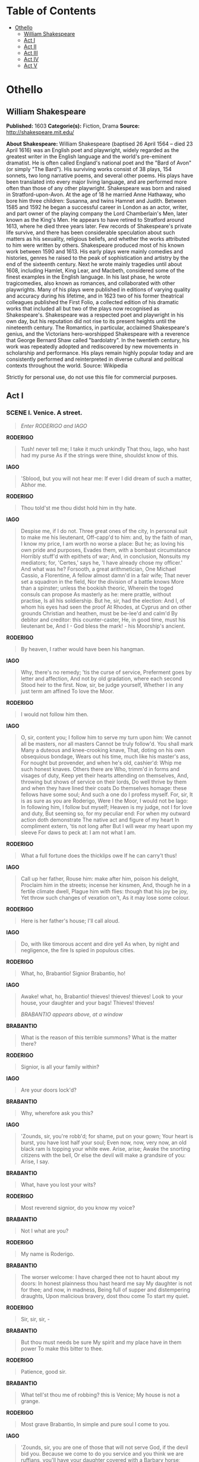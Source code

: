#+TILE: Othello

* Table of Contents
  :PROPERTIES:
  :TOC:      :include all :depth 2 :ignore (this)
  :END:
:CONTENTS:
- [[#othello][Othello]]
  - [[#william-shakespeare][William Shakespeare]]
  - [[#act-i][Act I]]
  - [[#act-ii][Act II]]
  - [[#act-iii][Act III]]
  - [[#act-iv][Act IV]]
  - [[#act-v][Act V]]
:END:
* Othello
** William Shakespeare
   *Published:* 1603
   *Categorie(s):* Fiction, Drama
   *Source:* http://shakespeare.mit.edu/

   *About Shakespeare:*
   William Shakespeare (baptised 26 April 1564 -- died 23 April 1616) was an English poet and playwright, widely regarded
   as the greatest writer in the English language and the world's pre-eminent dramatist. He is often called England's
   national poet and the "Bard of Avon" (or simply "The Bard"). His surviving works consist of 38 plays, 154 sonnets, two
   long narrative poems, and several other poems. His plays have been translated into every major living language, and are
   performed more often than those of any other playwright. Shakespeare was born and raised in Stratford-upon-Avon. At the
   age of 18 he married Anne Hathaway, who bore him three children: Susanna, and twins Hamnet and Judith. Between 1585 and
   1592 he began a successful career in London as an actor, writer, and part owner of the playing company the Lord
   Chamberlain's Men, later known as the King's Men. He appears to have retired to Stratford around 1613, where he died
   three years later. Few records of Shakespeare's private life survive, and there has been considerable speculation about
   such matters as his sexuality, religious beliefs, and whether the works attributed to him were written by others.
   Shakespeare produced most of his known work between 1590 and 1613. His early plays were mainly comedies and histories,
   genres he raised to the peak of sophistication and artistry by the end of the sixteenth century. Next he wrote mainly
   tragedies until about 1608, including Hamlet, King Lear, and Macbeth, considered some of the finest examples in the
   English language. In his last phase, he wrote tragicomedies, also known as romances, and collaborated with other
   playwrights. Many of his plays were published in editions of varying quality and accuracy during his lifetime, and in
   1623 two of his former theatrical colleagues published the First Folio, a collected edition of his dramatic works that
   included all but two of the plays now recognised as Shakespeare's. Shakespeare was a respected poet and playwright in
   his own day, but his reputation did not rise to its present heights until the nineteenth century. The Romantics, in
   particular, acclaimed Shakespeare's genius, and the Victorians hero-worshipped Shakespeare with a reverence that George
   Bernard Shaw called "bardolatry". In the twentieth century, his work was repeatedly adopted and rediscovered by new
   movements in scholarship and performance. His plays remain highly popular today and are consistently performed and
   reinterpreted in diverse cultural and political contexts throughout the world. Source: Wikipedia

   Strictly for personal use, do not use this file for commercial purposes.

** Act I

*** SCENE I. Venice. A street.

    #+BEGIN_QUOTE
    /Enter RODERIGO and IAGO/
    #+END_QUOTE

    *RODERIGO*

    #+BEGIN_QUOTE
    Tush! never tell me; I take it much unkindly
    That thou, Iago, who hast had my purse
    As if the strings were thine, shouldst know of this.
    #+END_QUOTE

    *IAGO*

    #+BEGIN_QUOTE
    'Sblood, but you will not hear me:
    If ever I did dream of such a matter, Abhor me.
    #+END_QUOTE

    *RODERIGO*

    #+BEGIN_QUOTE
    Thou told'st me thou didst hold him in thy hate.
    #+END_QUOTE

    *IAGO*

    #+BEGIN_QUOTE
    Despise me, if I do not. Three great ones of the city,
    In personal suit to make me his lieutenant,
    Off-capp'd to him: and, by the faith of man,
    I know my price, I am worth no worse a place:
    But he; as loving his own pride and purposes,
    Evades them, with a bombast circumstance
    Horribly stuff'd with epithets of war;
    And, in conclusion,
    Nonsuits my mediators; for, 'Certes,' says he,
    'I have already chose my officer.'
    And what was he?
    Forsooth, a great arithmetician,
    One Michael Cassio, a Florentine,
    A fellow almost damn'd in a fair wife;
    That never set a squadron in the field,
    Nor the division of a battle knows
    More than a spinster; unless the bookish theoric,
    Wherein the toged consuls can propose
    As masterly as he: mere prattle, without practise,
    Is all his soldiership. But he, sir, had the election:
    And I, of whom his eyes had seen the proof
    At Rhodes, at Cyprus and on other grounds
    Christian and heathen, must be be-lee'd and calm'd
    By debitor and creditor: this counter-caster,
    He, in good time, must his lieutenant be,
    And I - God bless the mark! - his Moorship's ancient.
    #+END_QUOTE

    *RODERIGO*

    #+BEGIN_QUOTE
    By heaven, I rather would have been his hangman.
    #+END_QUOTE

    *IAGO*

    #+BEGIN_QUOTE
    Why, there's no remedy; 'tis the curse of service,
    Preferment goes by letter and affection,
    And not by old gradation, where each second
    Stood heir to the first. Now, sir, be judge yourself,
    Whether I in any just term am affined
    To love the Moor.
    #+END_QUOTE

    *RODERIGO*

    #+BEGIN_QUOTE
    I would not follow him then.
    #+END_QUOTE

    *IAGO*

    #+BEGIN_QUOTE
    O, sir, content you;
    I follow him to serve my turn upon him:
    We cannot all be masters, nor all masters
    Cannot be truly follow'd. You shall mark
    Many a duteous and knee-crooking knave,
    That, doting on his own obsequious bondage,
    Wears out his time, much like his master's ass,
    For nought but provender, and when he's old, cashier'd:
    Whip me such honest knaves. Others there are
    Who, trimm'd in forms and visages of duty,
    Keep yet their hearts attending on themselves,
    And, throwing but shows of service on their lords,
    Do well thrive by them and when they have lined
    their coats
    Do themselves homage: these fellows have some soul;
    And such a one do I profess myself. For, sir,
    It is as sure as you are Roderigo,
    Were I the Moor, I would not be Iago:
    In following him, I follow but myself;
    Heaven is my judge, not I for love and duty,
    But seeming so, for my peculiar end:
    For when my outward action doth demonstrate
    The native act and figure of my heart
    In compliment extern, 'tis not long after
    But I will wear my heart upon my sleeve
    For daws to peck at: I am not what I am.
    #+END_QUOTE

    *RODERIGO*

    #+BEGIN_QUOTE
    What a full fortune does the thicklips owe
    If he can carry't thus!
    #+END_QUOTE

    *IAGO*

    #+BEGIN_QUOTE
    Call up her father,
    Rouse him: make after him, poison his delight,
    Proclaim him in the streets; incense her kinsmen,
    And, though he in a fertile climate dwell,
    Plague him with flies: though that his joy be joy,
    Yet throw such changes of vexation on't,
    As it may lose some colour.
    #+END_QUOTE

    *RODERIGO*

    #+BEGIN_QUOTE
    Here is her father's house; I'll call aloud.
    #+END_QUOTE

    *IAGO*

    #+BEGIN_QUOTE
    Do, with like timorous accent and dire yell
    As when, by night and negligence, the fire
    Is spied in populous cities.
    #+END_QUOTE

    *RODERIGO*

    #+BEGIN_QUOTE
    What, ho, Brabantio! Signior Brabantio, ho!
    #+END_QUOTE

    *IAGO*

    #+BEGIN_QUOTE
    Awake! what, ho, Brabantio! thieves! thieves! thieves!
    Look to your house, your daughter and your bags!
    Thieves! thieves!

    /BRABANTIO appears above, at a window/
    #+END_QUOTE

    *BRABANTIO*

    #+BEGIN_QUOTE
    What is the reason of this terrible summons?
    What is the matter there?
    #+END_QUOTE

    *RODERIGO*

    #+BEGIN_QUOTE
    Signior, is all your family within?
    #+END_QUOTE

    *IAGO*

    #+BEGIN_QUOTE
    Are your doors lock'd?
    #+END_QUOTE

    *BRABANTIO*

    #+BEGIN_QUOTE
    Why, wherefore ask you this?
    #+END_QUOTE

    *IAGO*

    #+BEGIN_QUOTE
    'Zounds, sir, you're robb'd; for shame, put on
    your gown;
    Your heart is burst, you have lost half your soul;
    Even now, now, very now, an old black ram
    Is topping your white ewe. Arise, arise;
    Awake the snorting citizens with the bell,
    Or else the devil will make a grandsire of you:
    Arise, I say.
    #+END_QUOTE

    *BRABANTIO*

    #+BEGIN_QUOTE
    What, have you lost your wits?
    #+END_QUOTE

    *RODERIGO*

    #+BEGIN_QUOTE
    Most reverend signior, do you know my voice?
    #+END_QUOTE

    *BRABANTIO*

    #+BEGIN_QUOTE
    Not I what are you?
    #+END_QUOTE

    *RODERIGO*

    #+BEGIN_QUOTE
    My name is Roderigo.
    #+END_QUOTE

    *BRABANTIO*

    #+BEGIN_QUOTE
    The worser welcome:
    I have charged thee not to haunt about my doors:
    In honest plainness thou hast heard me say
    My daughter is not for thee; and now, in madness,
    Being full of supper and distempering draughts,
    Upon malicious bravery, dost thou come
    To start my quiet.
    #+END_QUOTE

    *RODERIGO*

    #+BEGIN_QUOTE
    Sir, sir, sir, -
    #+END_QUOTE

    *BRABANTIO*

    #+BEGIN_QUOTE
    But thou must needs be sure
    My spirit and my place have in them power
    To make this bitter to thee.
    #+END_QUOTE

    *RODERIGO*

    #+BEGIN_QUOTE
    Patience, good sir.
    #+END_QUOTE

    *BRABANTIO*

    #+BEGIN_QUOTE
    What tell'st thou me of robbing? this is Venice;
    My house is not a grange.
    #+END_QUOTE

    *RODERIGO*

    #+BEGIN_QUOTE
    Most grave Brabantio,
    In simple and pure soul I come to you.
    #+END_QUOTE

    *IAGO*

    #+BEGIN_QUOTE
    'Zounds, sir, you are one of those that will not
    serve God, if the devil bid you. Because we come to
    do you service and you think we are ruffians, you'll
    have your daughter covered with a Barbary horse;
    you'll have your nephews neigh to you; you'll have
    coursers for cousins and gennets for germans.
    #+END_QUOTE

    *BRABANTIO*

    #+BEGIN_QUOTE
    What profane wretch art thou?
    #+END_QUOTE

    *IAGO*

    #+BEGIN_QUOTE
    I am one, sir, that comes to tell you your daughter
    and the Moor are now making the beast with two backs.
    #+END_QUOTE

    *BRABANTIO*

    #+BEGIN_QUOTE
    Thou art a villain.
    #+END_QUOTE

    *IAGO*

    #+BEGIN_QUOTE
    You are - a senator.
    #+END_QUOTE

    *BRABANTIO*

    #+BEGIN_QUOTE
    This thou shalt answer; I know thee, Roderigo.
    #+END_QUOTE

    *RODERIGO*

    #+BEGIN_QUOTE
    Sir, I will answer any thing. But, I beseech you,
    If't be your pleasure and most wise consent,
    As partly I find it is, that your fair daughter,
    At this odd-even and dull watch o' the night,
    Transported, with no worse nor better guard
    But with a knave of common hire, a gondolier,
    To the gross clasps of a lascivious Moor -
    If this be known to you and your allowance,
    We then have done you bold and saucy wrongs;
    But if you know not this, my manners tell me
    We have your wrong rebuke. Do not believe
    That, from the sense of all civility,
    I thus would play and trifle with your reverence:
    Your daughter, if you have not given her leave,
    I say again, hath made a gross revolt;
    Tying her duty, beauty, wit and fortunes
    In an extravagant and wheeling stranger
    Of here and every where. Straight satisfy yourself:
    If she be in her chamber or your house,
    Let loose on me the justice of the state
    For thus deluding you.
    #+END_QUOTE

    *BRABANTIO*

    #+BEGIN_QUOTE
    Strike on the tinder, ho!
    Give me a taper! call up all my people!
    This accident is not unlike my dream:
    Belief of it oppresses me already.
    Light, I say! light!

    /Exit above/
    #+END_QUOTE

    *IAGO*

    #+BEGIN_QUOTE
    Farewell; for I must leave you:
    It seems not meet, nor wholesome to my place,
    To be produced - as, if I stay, I shall -
    Against the Moor: for, I do know, the state,
    However this may gall him with some cheque,
    Cannot with safety cast him, for he's embark'd
    With such loud reason to the Cyprus wars,
    Which even now stand in act, that, for their souls,
    Another of his fathom they have none,
    To lead their business: in which regard,
    Though I do hate him as I do hell-pains.
    Yet, for necessity of present life,
    I must show out a flag and sign of love,
    Which is indeed but sign. That you shall surely find him,
    Lead to the Sagittary the raised search;
    And there will I be with him. So, farewell.

    /Exit/

    /Enter, below, BRABANTIO, and Servants with torches/
    #+END_QUOTE

    *BRABANTIO*

    #+BEGIN_QUOTE
    It is too true an evil: gone she is;
    And what's to come of my despised time
    Is nought but bitterness. Now, Roderigo,
    Where didst thou see her? O unhappy girl!
    With the Moor, say'st thou? Who would be a father!
    How didst thou know 'twas she? O she deceives me
    Past thought! What said she to you? Get more tapers:
    Raise all my kindred. Are they married, think you?
    #+END_QUOTE

    *RODERIGO*

    #+BEGIN_QUOTE
    Truly, I think they are.
    #+END_QUOTE

    *BRABANTIO*

    #+BEGIN_QUOTE
    O heaven! How got she out? O treason of the blood!
    Fathers, from hence trust not your daughters' minds
    By what you see them act. Is there not charms
    By which the property of youth and maidhood
    May be abused? Have you not read, Roderigo,
    Of some such thing?
    #+END_QUOTE

    *RODERIGO*

    #+BEGIN_QUOTE
    Yes, sir, I have indeed.
    #+END_QUOTE

    *BRABANTIO*

    #+BEGIN_QUOTE
    Call up my brother. O, would you had had her!
    Some one way, some another. Do you know
    Where we may apprehend her and the Moor?
    #+END_QUOTE

    *RODERIGO*

    #+BEGIN_QUOTE
    I think I can discover him, if you please,
    To get good guard and go along with me.
    #+END_QUOTE

    *BRABANTIO*

    #+BEGIN_QUOTE
    Pray you, lead on. At every house I'll call;
    I may command at most. Get weapons, ho!
    And raise some special officers of night.
    On, good Roderigo: I'll deserve your pains.

    /Exeunt/
    #+END_QUOTE

*** SCENE II. Another street.

    #+BEGIN_QUOTE
    /Enter OTHELLO, IAGO, and Attendants with torches/
    #+END_QUOTE

    *IAGO*

    #+BEGIN_QUOTE
    Though in the trade of war I have slain men,
    Yet do I hold it very stuff o' the conscience
    To do no contrived murder: I lack iniquity
    Sometimes to do me service: nine or ten times
    I had thought to have yerk'd him here under the ribs.
    #+END_QUOTE

    *OTHELLO*

    #+BEGIN_QUOTE
    'Tis better as it is.
    #+END_QUOTE

    *IAGO*

    #+BEGIN_QUOTE
    Nay, but he prated,
    And spoke such scurvy and provoking terms
    Against your honour
    That, with the little godliness I have,
    I did full hard forbear him. But, I pray you, sir,
    Are you fast married? Be assured of this,
    That the magnifico is much beloved,
    And hath in his effect a voice potential
    As double as the duke's: he will divorce you;
    Or put upon you what restraint and grievance
    The law, with all his might to enforce it on,
    Will give him cable.
    #+END_QUOTE

    *OTHELLO*

    #+BEGIN_QUOTE
    Let him do his spite:
    My services which I have done the signiory
    Shall out-tongue his complaints. 'Tis yet to know, -
    Which, when I know that boasting is an honour,
    I shall promulgate - I fetch my life and being
    From men of royal siege, and my demerits
    May speak unbonneted to as proud a fortune
    As this that I have reach'd: for know, Iago,
    But that I love the gentle Desdemona,
    I would not my unhoused free condition
    Put into circumscription and confine
    For the sea's worth. But, look! what lights come yond?
    #+END_QUOTE

    *IAGO*

    #+BEGIN_QUOTE
    Those are the raised father and his friends:
    You were best go in.
    #+END_QUOTE

    *OTHELLO*

    #+BEGIN_QUOTE
    Not I I must be found:
    My parts, my title and my perfect soul
    Shall manifest me rightly. Is it they?
    #+END_QUOTE

    *IAGO*

    #+BEGIN_QUOTE
    By Janus, I think no.

    /Enter CASSIO, and certain Officers with torches/
    #+END_QUOTE

    *OTHELLO*

    #+BEGIN_QUOTE
    The servants of the duke, and my lieutenant.
    The goodness of the night upon you, friends!
    What is the news?
    #+END_QUOTE

    *CASSIO*

    #+BEGIN_QUOTE
    The duke does greet you, general,
    And he requires your haste-post-haste appearance,
    Even on the instant.
    #+END_QUOTE

    *OTHELLO*

    #+BEGIN_QUOTE
    What is the matter, think you?
    #+END_QUOTE

    *CASSIO*

    #+BEGIN_QUOTE
    Something from Cyprus as I may divine:
    It is a business of some heat: the galleys
    Have sent a dozen sequent messengers
    This very night at one another's heels,
    And many of the consuls, raised and met,
    Are at the duke's already: you have been
    hotly call'd for;
    When, being not at your lodging to be found,
    The senate hath sent about three several guests
    To search you out.
    #+END_QUOTE

    *OTHELLO*

    #+BEGIN_QUOTE
    'Tis well I am found by you.
    I will but spend a word here in the house,
    And go with you.

    /Exit/
    #+END_QUOTE

    *CASSIO*

    #+BEGIN_QUOTE
    Ancient, what makes he here?
    #+END_QUOTE

    *IAGO*

    #+BEGIN_QUOTE
    'Faith, he to-night hath boarded a land carack:
    If it prove lawful prize, he's made for ever.
    #+END_QUOTE

    *CASSIO*

    #+BEGIN_QUOTE
    I do not understand.
    #+END_QUOTE

    *IAGO*

    #+BEGIN_QUOTE
    He's married.
    #+END_QUOTE

    *CASSIO*

    #+BEGIN_QUOTE
    To who?

    /Re-enter OTHELLO/
    #+END_QUOTE

    *IAGO*

    #+BEGIN_QUOTE
    Marry, to - Come, captain, will you go?
    #+END_QUOTE

    *OTHELLO*

    #+BEGIN_QUOTE
    Have with you.
    #+END_QUOTE

    *CASSIO*

    #+BEGIN_QUOTE
    Here comes another troop to seek for you.
    #+END_QUOTE

    *IAGO*

    #+BEGIN_QUOTE
    It is Brabantio. General, be advised;
    He comes to bad intent.

    /Enter BRABANTIO, RODERIGO, and Officers with torches and weapons/
    #+END_QUOTE

    *OTHELLO*

    #+BEGIN_QUOTE
    Holla! stand there!
    #+END_QUOTE

    *RODERIGO*

    #+BEGIN_QUOTE
    Signior, it is the Moor.
    #+END_QUOTE

    *BRABANTIO*

    #+BEGIN_QUOTE
    Down with him, thief!

    /They draw on both sides/
    #+END_QUOTE

    *IAGO*

    #+BEGIN_QUOTE
    You, Roderigo! come, sir, I am for you.
    #+END_QUOTE

    *OTHELLO*

    #+BEGIN_QUOTE
    Keep up your bright swords, for the dew will rust them.
    Good signior, you shall more command with years
    Than with your weapons.
    #+END_QUOTE

    *BRABANTIO*

    #+BEGIN_QUOTE
    O thou foul thief, where hast thou stow'd my daughter?
    Damn'd as thou art, thou hast enchanted her;
    For I'll refer me to all things of sense,
    If she in chains of magic were not bound,
    Whether a maid so tender, fair and happy,
    So opposite to marriage that she shunned
    The wealthy curled darlings of our nation,
    Would ever have, to incur a general mock,
    Run from her guardage to the sooty bosom
    Of such a thing as thou, to fear, not to delight.
    Judge me the world, if 'tis not gross in sense
    That thou hast practised on her with foul charms,
    Abused her delicate youth with drugs or minerals
    That weaken motion: I'll have't disputed on;
    'Tis probable and palpable to thinking.
    I therefore apprehend and do attach thee
    For an abuser of the world, a practiser
    Of arts inhibited and out of warrant.
    Lay hold upon him: if he do resist,
    Subdue him at his peril.
    #+END_QUOTE

    *OTHELLO*

    #+BEGIN_QUOTE
    Hold your hands,
    Both you of my inclining, and the rest:
    Were it my cue to fight, I should have known it
    Without a prompter. Where will you that I go
    To answer this your charge?
    #+END_QUOTE

    *BRABANTIO*

    #+BEGIN_QUOTE
    To prison, till fit time
    Of law and course of direct session
    Call thee to answer.
    #+END_QUOTE

    *OTHELLO*

    #+BEGIN_QUOTE
    What if I do obey?
    How may the duke be therewith satisfied,
    Whose messengers are here about my side,
    Upon some present business of the state
    To bring me to him?
    #+END_QUOTE

    *First Officer*

    #+BEGIN_QUOTE
    'Tis true, most worthy signior;
    The duke's in council and your noble self,
    I am sure, is sent for.
    #+END_QUOTE

    *BRABANTIO*

    #+BEGIN_QUOTE
    How! the duke in council!
    In this time of the night! Bring him away:
    Mine's not an idle cause: the duke himself,
    Or any of my brothers of the state,
    Cannot but feel this wrong as 'twere their own;
    For if such actions may have passage free,
    Bond-slaves and pagans shall our statesmen be.

    /Exeunt/
    #+END_QUOTE

*** SCENE III. A council-chamber.

    #+BEGIN_QUOTE
    /The DUKE and Senators sitting at a table; Officers attending/
    #+END_QUOTE

    *DUKE OF VENICE*

    #+BEGIN_QUOTE
    There is no composition in these news
    That gives them credit.
    #+END_QUOTE

    *First Senator*

    #+BEGIN_QUOTE
    Indeed, they are disproportion'd;
    My letters say a hundred and seven galleys.
    #+END_QUOTE

    *DUKE OF VENICE*

    #+BEGIN_QUOTE
    And mine, a hundred and forty.
    #+END_QUOTE

    *Second Senator*

    #+BEGIN_QUOTE
    And mine, two hundred:
    But though they jump not on a just account, -
    As in these cases, where the aim reports,
    'Tis oft with difference - yet do they all confirm
    A Turkish fleet, and bearing up to Cyprus.
    #+END_QUOTE

    *DUKE OF VENICE*

    #+BEGIN_QUOTE
    Nay, it is possible enough to judgment:
    I do not so secure me in the error,
    But the main article I do approve
    In fearful sense.
    #+END_QUOTE

    *Sailor*

    #+BEGIN_QUOTE
    [Within] What, ho! what, ho! what, ho!
    #+END_QUOTE

    *First Officer*

    #+BEGIN_QUOTE
    A messenger from the galleys.

    /Enter a Sailor/
    #+END_QUOTE

    *DUKE OF VENICE*

    #+BEGIN_QUOTE
    Now, what's the business?
    #+END_QUOTE

    *Sailor*

    #+BEGIN_QUOTE
    The Turkish preparation makes for Rhodes;
    So was I bid report here to the state
    By Signior Angelo.
    #+END_QUOTE

    *DUKE OF VENICE*

    #+BEGIN_QUOTE
    How say you by this change?
    #+END_QUOTE

    *First Senator*

    #+BEGIN_QUOTE
    This cannot be,
    By no assay of reason: 'tis a pageant,
    To keep us in false gaze. When we consider
    The importancy of Cyprus to the Turk,
    And let ourselves again but understand,
    That as it more concerns the Turk than Rhodes,
    So may he with more facile question bear it,
    For that it stands not in such warlike brace,
    But altogether lacks the abilities
    That Rhodes is dress'd in: if we make thought of this,
    We must not think the Turk is so unskilful
    To leave that latest which concerns him first,
    Neglecting an attempt of ease and gain,
    To wake and wage a danger profitless.
    #+END_QUOTE

    *DUKE OF VENICE*

    #+BEGIN_QUOTE
    Nay, in all confidence, he's not for Rhodes.
    #+END_QUOTE

    *First Officer*

    #+BEGIN_QUOTE
    Here is more news.

    /Enter a Messenger/
    #+END_QUOTE

    *Messenger*

    #+BEGIN_QUOTE
    The Ottomites, reverend and gracious,
    Steering with due course towards the isle of Rhodes,
    Have there injointed them with an after fleet.
    #+END_QUOTE

    *First Senator*

    #+BEGIN_QUOTE
    Ay, so I thought. How many, as you guess?
    #+END_QUOTE

    *Messenger*

    #+BEGIN_QUOTE
    Of thirty sail: and now they do restem
    Their backward course, bearing with frank appearance
    Their purposes toward Cyprus. Signior Montano,
    Your trusty and most valiant servitor,
    With his free duty recommends you thus,
    And prays you to believe him.
    #+END_QUOTE

    *DUKE OF VENICE*

    #+BEGIN_QUOTE
    'Tis certain, then, for Cyprus.
    Marcus Luccicos, is not he in town?
    #+END_QUOTE

    *First Senator*

    #+BEGIN_QUOTE
    He's now in Florence.
    #+END_QUOTE

    *DUKE OF VENICE*

    #+BEGIN_QUOTE
    Write from us to him; post-post-haste dispatch.
    #+END_QUOTE

    *First Senator*

    #+BEGIN_QUOTE
    Here comes Brabantio and the valiant Moor.

    /Enter BRABANTIO, OTHELLO, IAGO, RODERIGO, and Officers/
    #+END_QUOTE

    *DUKE OF VENICE*

    #+BEGIN_QUOTE
    Valiant Othello, we must straight employ you
    Against the general enemy Ottoman.

    /To BRABANTIO/

    I did not see you; welcome, gentle signior;
    We lack'd your counsel and your help tonight.
    #+END_QUOTE

    *BRABANTIO*

    #+BEGIN_QUOTE
    So did I yours. Good your grace, pardon me;
    Neither my place nor aught I heard of business
    Hath raised me from my bed, nor doth the general care
    Take hold on me, for my particular grief
    Is of so flood-gate and o'erbearing nature
    That it engluts and swallows other sorrows
    And it is still itself.
    #+END_QUOTE

    *DUKE OF VENICE*

    #+BEGIN_QUOTE
    Why, what's the matter?
    #+END_QUOTE

    *BRABANTIO*

    #+BEGIN_QUOTE
    My daughter! O, my daughter!
    #+END_QUOTE

    *DUKE OF VENICE* *Senator*

    #+BEGIN_QUOTE
    Dead?
    #+END_QUOTE

    *BRABANTIO*

    #+BEGIN_QUOTE
    Ay, to me;
    She is abused, stol'n from me, and corrupted
    By spells and medicines bought of mountebanks;
    For nature so preposterously to err,
    Being not deficient, blind, or lame of sense,
    Sans witchcraft could not.
    #+END_QUOTE

    *DUKE OF VENICE*

    #+BEGIN_QUOTE
    Whoe'er he be that in this foul proceeding
    Hath thus beguiled your daughter of herself
    And you of her, the bloody book of law
    You shall yourself read in the bitter letter
    After your own sense, yea, though our proper son
    Stood in your action.
    #+END_QUOTE

    *BRABANTIO*

    #+BEGIN_QUOTE
    Humbly I thank your grace.
    Here is the man, this Moor, whom now, it seems,
    Your special mandate for the state-affairs
    Hath hither brought.
    #+END_QUOTE

    *DUKE OF VENICE* *Senator*

    #+BEGIN_QUOTE
    We are very sorry for't.
    #+END_QUOTE

    *DUKE OF VENICE*

    #+BEGIN_QUOTE
    [To OTHELLO] What, in your own part, can you say to this?
    #+END_QUOTE

    *BRABANTIO*

    #+BEGIN_QUOTE
    Nothing, but this is so.
    #+END_QUOTE

    *OTHELLO*

    #+BEGIN_QUOTE
    Most potent, grave, and reverend signiors,
    My very noble and approved good masters,
    That I have ta'en away this old man's daughter,
    It is most true; true, I have married her:
    The very head and front of my offending
    Hath this extent, no more. Rude am I in my speech,
    And little bless'd with the soft phrase of peace:
    For since these arms of mine had seven years' pith,
    Till now some nine moons wasted, they have used
    Their dearest action in the tented field,
    And little of this great world can I speak,
    More than pertains to feats of broil and battle,
    And therefore little shall I grace my cause
    In speaking for myself. Yet, by your gracious patience,
    I will a round unvarnish'd tale deliver
    Of my whole course of love; what drugs, what charms,
    What conjuration and what mighty magic,
    For such proceeding I am charged withal,
    I won his daughter.
    #+END_QUOTE

    *BRABANTIO*

    #+BEGIN_QUOTE
    A maiden never bold;
    Of spirit so still and quiet, that her motion
    Blush'd at herself; and she, in spite of nature,
    Of years, of country, credit, every thing,
    To fall in love with what she fear'd to look on!
    It is a judgment maim'd and most imperfect
    That will confess perfection so could err
    Against all rules of nature, and must be driven
    To find out practises of cunning hell,
    Why this should be. I therefore vouch again
    That with some mixtures powerful o'er the blood,
    Or with some dram conjured to this effect,
    He wrought upon her.
    #+END_QUOTE

    *DUKE OF VENICE*

    #+BEGIN_QUOTE
    To vouch this, is no proof,
    Without more wider and more overt test
    Than these thin habits and poor likelihoods
    Of modern seeming do prefer against him.
    #+END_QUOTE

    *First Senator*

    #+BEGIN_QUOTE
    But, Othello, speak:
    Did you by indirect and forced courses
    Subdue and poison this young maid's affections?
    Or came it by request and such fair question
    As soul to soul affordeth?
    #+END_QUOTE

    *OTHELLO*

    #+BEGIN_QUOTE
    I do beseech you,
    Send for the lady to the Sagittary,
    And let her speak of me before her father:
    If you do find me foul in her report,
    The trust, the office I do hold of you,
    Not only take away, but let your sentence
    Even fall upon my life.
    #+END_QUOTE

    *DUKE OF VENICE*

    #+BEGIN_QUOTE
    Fetch Desdemona hither.
    #+END_QUOTE

    *OTHELLO*

    #+BEGIN_QUOTE
    Ancient, conduct them: you best know the place.

    /Exeunt IAGO and Attendants/

    And, till she come, as truly as to heaven
    I do confess the vices of my blood,
    So justly to your grave ears I'll present
    How I did thrive in this fair lady's love,
    And she in mine.
    #+END_QUOTE

    *DUKE OF VENICE*

    #+BEGIN_QUOTE
    Say it, Othello.
    #+END_QUOTE

    *OTHELLO*

    #+BEGIN_QUOTE
    Her father loved me; oft invited me;
    Still question'd me the story of my life,
    From year to year, the battles, sieges, fortunes,
    That I have passed.
    I ran it through, even from my boyish days,
    To the very moment that he bade me tell it;
    Wherein I spake of most disastrous chances,
    Of moving accidents by flood and field
    Of hair-breadth scapes i' the imminent deadly breach,
    Of being taken by the insolent foe
    And sold to slavery, of my redemption thence
    And portance in my travels' history:
    Wherein of antres vast and deserts idle,
    Rough quarries, rocks and hills whose heads touch heaven
    It was my hint to speak, - such was the process;
    And of the Cannibals that each other eat,
    The Anthropophagi and men whose heads
    Do grow beneath their shoulders. This to hear
    Would Desdemona seriously incline:
    But still the house-affairs would draw her thence:
    Which ever as she could with haste dispatch,
    She'ld come again, and with a greedy ear
    Devour up my discourse: which I observing,
    Took once a pliant hour, and found good means
    To draw from her a prayer of earnest heart
    That I would all my pilgrimage dilate,
    Whereof by parcels she had something heard,
    But not intentively: I did consent,
    And often did beguile her of her tears,
    When I did speak of some distressful stroke
    That my youth suffer'd. My story being done,
    She gave me for my pains a world of sighs:
    She swore, in faith, twas strange, 'twas passing strange,
    'Twas pitiful, 'twas wondrous pitiful:
    She wish'd she had not heard it, yet she wish'd
    That heaven had made her such a man: she thank'd me,
    And bade me, if I had a friend that loved her,
    I should but teach him how to tell my story.
    And that would woo her. Upon this hint I spake:
    She loved me for the dangers I had pass'd,
    And I loved her that she did pity them.
    This only is the witchcraft I have used:
    Here comes the lady; let her witness it.

    /Enter DESDEMONA, IAGO, and Attendants/
    #+END_QUOTE

    *DUKE OF VENICE*

    #+BEGIN_QUOTE
    I think this tale would win my daughter too.
    Good Brabantio,
    Take up this mangled matter at the best:
    Men do their broken weapons rather use
    Than their bare hands.
    #+END_QUOTE

    *BRABANTIO*

    #+BEGIN_QUOTE
    I pray you, hear her speak:
    If she confess that she was half the wooer,
    Destruction on my head, if my bad blame
    Light on the man! Come hither, gentle mistress:
    Do you perceive in all this noble company
    Where most you owe obedience?
    #+END_QUOTE

    *DESDEMONA*

    #+BEGIN_QUOTE
    My noble father,
    I do perceive here a divided duty:
    To you I am bound for life and education;
    My life and education both do learn me
    How to respect you; you are the lord of duty;
    I am hitherto your daughter: but here's my husband,
    And so much duty as my mother show'd
    To you, preferring you before her father,
    So much I challenge that I may profess
    Due to the Moor my lord.
    #+END_QUOTE

    *BRABANTIO*

    #+BEGIN_QUOTE
    God be wi' you! I have done.
    Please it your grace, on to the state-affairs:
    I had rather to adopt a child than get it.
    Come hither, Moor:
    I here do give thee that with all my heart
    Which, but thou hast already, with all my heart
    I would keep from thee. For your sake, jewel,
    I am glad at soul I have no other child:
    For thy escape would teach me tyranny,
    To hang clogs on them. I have done, my lord.
    #+END_QUOTE

    *DUKE OF VENICE*

    #+BEGIN_QUOTE
    Let me speak like yourself, and lay a sentence,
    Which, as a grise or step, may help these lovers
    Into your favour.
    When remedies are past, the griefs are ended
    By seeing the worst, which late on hopes depended.
    To mourn a mischief that is past and gone
    Is the next way to draw new mischief on.
    What cannot be preserved when fortune takes
    Patience her injury a mockery makes.
    The robb'd that smiles steals something from the thief;
    He robs himself that spends a bootless grief.
    #+END_QUOTE

    *BRABANTIO*

    #+BEGIN_QUOTE
    So let the Turk of Cyprus us beguile;
    We lose it not, so long as we can smile.
    He bears the sentence well that nothing bears
    But the free comfort which from thence he hears,
    But he bears both the sentence and the sorrow
    That, to pay grief, must of poor patience borrow.
    These sentences, to sugar, or to gall,
    Being strong on both sides, are equivocal:
    But words are words; I never yet did hear
    That the bruised heart was pierced through the ear.
    I humbly beseech you, proceed to the affairs of state.
    #+END_QUOTE

    *DUKE OF VENICE*

    #+BEGIN_QUOTE
    The Turk with a most mighty preparation makes for
    Cyprus. Othello, the fortitude of the place is best
    known to you; and though we have there a substitute
    of most allowed sufficiency, yet opinion, a
    sovereign mistress of effects, throws a more safer
    voice on you: you must therefore be content to
    slubber the gloss of your new fortunes with this
    more stubborn and boisterous expedition.
    #+END_QUOTE

    *OTHELLO*

    #+BEGIN_QUOTE
    The tyrant custom, most grave senators,
    Hath made the flinty and steel couch of war
    My thrice-driven bed of down: I do agnise
    A natural and prompt alacrity
    I find in hardness, and do undertake
    These present wars against the Ottomites.
    Most humbly therefore bending to your state,
    I crave fit disposition for my wife.
    Due reference of place and exhibition,
    With such accommodation and besort
    As levels with her breeding.
    #+END_QUOTE

    *DUKE OF VENICE*

    #+BEGIN_QUOTE
    If you please,
    Be't at her father's.
    #+END_QUOTE

    *BRABANTIO*

    #+BEGIN_QUOTE
    I'll not have it so.
    #+END_QUOTE

    *OTHELLO*

    #+BEGIN_QUOTE
    Nor I.
    #+END_QUOTE

    *DESDEMONA*

    #+BEGIN_QUOTE
    Nor I; I would not there reside,
    To put my father in impatient thoughts
    By being in his eye. Most gracious duke,
    To my unfolding lend your prosperous ear;
    And let me find a charter in your voice,
    To assist my simpleness.
    #+END_QUOTE

    *DUKE OF VENICE*

    #+BEGIN_QUOTE
    What would You, Desdemona?
    #+END_QUOTE

    *DESDEMONA*

    #+BEGIN_QUOTE
    That I did love the Moor to live with him,
    My downright violence and storm of fortunes
    May trumpet to the world: my heart's subdued
    Even to the very quality of my lord:
    I saw Othello's visage in his mind,
    And to his honour and his valiant parts
    Did I my soul and fortunes consecrate.
    So that, dear lords, if I be left behind,
    A moth of peace, and he go to the war,
    The rites for which I love him are bereft me,
    And I a heavy interim shall support
    By his dear absence. Let me go with him.
    #+END_QUOTE

    *OTHELLO*

    #+BEGIN_QUOTE
    Let her have your voices.
    Vouch with me, heaven, I therefore beg it not,
    To please the palate of my appetite,
    Nor to comply with heat - the young affects
    In me defunct - and proper satisfaction.
    But to be free and bounteous to her mind:
    And heaven defend your good souls, that you think
    I will your serious and great business scant
    For she is with me: no, when light-wing'd toys
    Of feather'd Cupid seal with wanton dullness
    My speculative and officed instruments,
    That my disports corrupt and taint my business,
    Let housewives make a skillet of my helm,
    And all indign and base adversities
    Make head against my estimation!
    #+END_QUOTE

    *DUKE OF VENICE*

    #+BEGIN_QUOTE
    Be it as you shall privately determine,
    Either for her stay or going: the affair cries haste,
    And speed must answer it.
    #+END_QUOTE

    *First Senator*

    #+BEGIN_QUOTE
    You must away to-night.
    #+END_QUOTE

    *OTHELLO*

    #+BEGIN_QUOTE
    With all my heart.
    #+END_QUOTE

    *DUKE OF VENICE*

    #+BEGIN_QUOTE
    At nine i' the morning here we'll meet again.
    Othello, leave some officer behind,
    And he shall our commission bring to you;
    With such things else of quality and respect
    As doth import you.
    #+END_QUOTE

    *OTHELLO*

    #+BEGIN_QUOTE
    So please your grace, my ancient;
    A man he is of honest and trust:
    To his conveyance I assign my wife,
    With what else needful your good grace shall think
    To be sent after me.
    #+END_QUOTE

    *DUKE OF VENICE*

    #+BEGIN_QUOTE
    Let it be so.
    Good night to every one.

    /To BRABANTIO/

    And, noble signior,
    If virtue no delighted beauty lack,
    Your son-in-law is far more fair than black.
    #+END_QUOTE

    *First Senator*

    #+BEGIN_QUOTE
    Adieu, brave Moor, use Desdemona well.
    #+END_QUOTE

    *BRABANTIO*

    #+BEGIN_QUOTE
    Look to her, Moor, if thou hast eyes to see:
    She has deceived her father, and may thee.

    /Exeunt DUKE OF VENICE, Senators, Officers, & c/
    #+END_QUOTE

    *OTHELLO*

    #+BEGIN_QUOTE
    My life upon her faith! Honest Iago,
    My Desdemona must I leave to thee:
    I prithee, let thy wife attend on her:
    And bring them after in the best advantage.
    Come, Desdemona: I have but an hour
    Of love, of worldly matters and direction,
    To spend with thee: we must obey the time.

    /Exeunt OTHELLO and DESDEMONA/
    #+END_QUOTE

    *RODERIGO*

    #+BEGIN_QUOTE
    Iago, -
    #+END_QUOTE

    *IAGO*

    #+BEGIN_QUOTE
    What say'st thou, noble heart?
    #+END_QUOTE

    *RODERIGO*

    #+BEGIN_QUOTE
    What will I do, thinkest thou?
    #+END_QUOTE

    *IAGO*

    #+BEGIN_QUOTE
    Why, go to bed, and sleep.
    #+END_QUOTE

    *RODERIGO*

    #+BEGIN_QUOTE
    I will incontinently drown myself.
    #+END_QUOTE

    *IAGO*

    #+BEGIN_QUOTE
    If thou dost, I shall never love thee after. Why,
    thou silly gentleman!
    #+END_QUOTE

    *RODERIGO*

    #+BEGIN_QUOTE
    It is silliness to live when to live is torment; and
    then have we a prescription to die when death is our physician.
    #+END_QUOTE

    *IAGO*

    #+BEGIN_QUOTE
    O villainous! I have looked upon the world for four
    times seven years; and since I could distinguish
    betwixt a benefit and an injury, I never found man
    that knew how to love himself. Ere I would say, I
    would drown myself for the love of a guinea-hen, I
    would change my humanity with a baboon.
    #+END_QUOTE

    *RODERIGO*

    #+BEGIN_QUOTE
    What should I do? I confess it is my shame to be so
    fond; but it is not in my virtue to amend it.
    #+END_QUOTE

    *IAGO*

    #+BEGIN_QUOTE
    Virtue! a fig! 'tis in ourselves that we are thus
    or thus. Our bodies are our gardens, to the which
    our wills are gardeners: so that if we will plant
    nettles, or sow lettuce, set hyssop and weed up
    thyme, supply it with one gender of herbs, or
    distract it with many, either to have it sterile
    with idleness, or manured with industry, why, the
    power and corrigible authority of this lies in our
    wills. If the balance of our lives had not one
    scale of reason to poise another of sensuality, the
    blood and baseness of our natures would conduct us
    to most preposterous conclusions: but we have
    reason to cool our raging motions, our carnal
    stings, our unbitted lusts, whereof I take this that
    you call love to be a sect or scion.
    #+END_QUOTE

    *RODERIGO*

    #+BEGIN_QUOTE
    It cannot be.
    #+END_QUOTE

    *IAGO*

    #+BEGIN_QUOTE
    It is merely a lust of the blood and a permission of
    the will. Come, be a man. Drown thyself! drown
    cats and blind puppies. I have professed me thy
    friend and I confess me knit to thy deserving with
    cables of perdurable toughness; I could never
    better stead thee than now. Put money in thy
    purse; follow thou the wars; defeat thy favour with
    an usurped beard; I say, put money in thy purse. It
    cannot be that Desdemona should long continue her
    love to the Moor, -  put money in thy purse, - nor he
    his to her: it was a violent commencement, and thou
    shalt see an answerable sequestration: - put but
    money in thy purse. These Moors are changeable in
    their wills: fill thy purse with money: - the food
    that to him now is as luscious as locusts, shall be
    to him shortly as bitter as coloquintida. She must
    change for youth: when she is sated with his body,
    she will find the error of her choice: she must
    have change, she must: therefore put money in thy
    purse. If thou wilt needs damn thyself, do it a
    more delicate way than drowning. Make all the money
    thou canst: if sanctimony and a frail vow betwixt
    an erring barbarian and a supersubtle Venetian not
    too hard for my wits and all the tribe of hell, thou
    shalt enjoy her; therefore make money. A pox of
    drowning thyself! it is clean out of the way: seek
    thou rather to be hanged in compassing thy joy than
    to be drowned and go without her.
    #+END_QUOTE

    *RODERIGO*

    #+BEGIN_QUOTE
    Wilt thou be fast to my hopes, if I depend on
    the issue?
    #+END_QUOTE

    *IAGO*

    #+BEGIN_QUOTE
    Thou art sure of me: - go, make money: - I have told
    thee often, and I re-tell thee again and again, I
    hate the Moor: my cause is hearted; thine hath no
    less reason. Let us be conjunctive in our revenge
    against him: if thou canst cuckold him, thou dost
    thyself a pleasure, me a sport. There are many
    events in the womb of time which will be delivered.
    Traverse! go, provide thy money. We will have more
    of this to-morrow. Adieu.
    #+END_QUOTE

    *RODERIGO*

    #+BEGIN_QUOTE
    Where shall we meet i' the morning?
    #+END_QUOTE

    *IAGO*

    #+BEGIN_QUOTE
    At my lodging.
    #+END_QUOTE

    *RODERIGO*

    #+BEGIN_QUOTE
    I'll be with thee betimes.
    #+END_QUOTE

    *IAGO*

    #+BEGIN_QUOTE
    Go to; farewell. Do you hear, Roderigo?
    #+END_QUOTE

    *RODERIGO*

    #+BEGIN_QUOTE
    What say you?
    #+END_QUOTE

    *IAGO*

    #+BEGIN_QUOTE
    No more of drowning, do you hear?
    #+END_QUOTE

    *RODERIGO*

    #+BEGIN_QUOTE
    I am changed: I'll go sell all my land.

    /Exit/
    #+END_QUOTE

    *IAGO*

    #+BEGIN_QUOTE
    Thus do I ever make my fool my purse:
    For I mine own gain'd knowledge should profane,
    If I would time expend with such a snipe.
    But for my sport and profit. I hate the Moor:
    And it is thought abroad, that 'twixt my sheets
    He has done my office: I know not if't be true;
    But I, for mere suspicion in that kind,
    Will do as if for surety. He holds me well;
    The better shall my purpose work on him.
    Cassio's a proper man: let me see now:
    To get his place and to plume up my will
    In double knavery - How, how? Let's see: -
    After some time, to abuse Othello's ear
    That he is too familiar with his wife.
    He hath a person and a smooth dispose
    To be suspected, framed to make women false.
    The Moor is of a free and open nature,
    That thinks men honest that but seem to be so,
    And will as tenderly be led by the nose
    As asses are.
    I have't. It is engender'd. Hell and night
    Must bring this monstrous birth to the world's light.

    /Exit/
    #+END_QUOTE

** Act II

*** SCENE I. A Sea-port in Cyprus. An open place near the quay.

    #+BEGIN_QUOTE
    /Enter MONTANO and two Gentlemen/
    #+END_QUOTE

    *MONTANO*

    #+BEGIN_QUOTE
    What from the cape can you discern at sea?
    #+END_QUOTE

    *First Gentleman*

    #+BEGIN_QUOTE
    Nothing at all: it is a highwrought flood;
    I cannot, 'twixt the heaven and the main,
    Descry a sail.
    #+END_QUOTE

    *MONTANO*

    #+BEGIN_QUOTE
    Methinks the wind hath spoke aloud at land;
    A fuller blast ne'er shook our battlements:
    If it hath ruffian'd so upon the sea,
    What ribs of oak, when mountains melt on them,
    Can hold the mortise? What shall we hear of this?
    #+END_QUOTE

    *Second Gentleman*

    #+BEGIN_QUOTE
    A segregation of the Turkish fleet:
    For do but stand upon the foaming shore,
    The chidden billow seems to pelt the clouds;
    The wind-shaked surge, with high and monstrous mane,
    seems to cast water on the burning bear,
    And quench the guards of the ever-fixed pole:
    I never did like molestation view
    On the enchafed flood.
    #+END_QUOTE

    *MONTANO*

    #+BEGIN_QUOTE
    If that the Turkish fleet
    Be not enshelter'd and embay'd, they are drown'd:
    It is impossible they bear it out.

    /Enter a third Gentleman/
    #+END_QUOTE

    *Third Gentleman*

    #+BEGIN_QUOTE
    News, lads! our wars are done.
    The desperate tempest hath so bang'd the Turks,
    That their designment halts: a noble ship of Venice
    Hath seen a grievous wreck and sufferance
    On most part of their fleet.
    #+END_QUOTE

    *MONTANO*

    #+BEGIN_QUOTE
    How! is this true?
    #+END_QUOTE

    *Third Gentleman*

    #+BEGIN_QUOTE
    The ship is here put in,
    A Veronesa; Michael Cassio,
    Lieutenant to the warlike Moor Othello,
    Is come on shore: the Moor himself at sea,
    And is in full commission here for Cyprus.
    #+END_QUOTE

    *MONTANO*

    #+BEGIN_QUOTE
    I am glad on't; 'tis a worthy governor.
    #+END_QUOTE

    *Third Gentleman*

    #+BEGIN_QUOTE
    But this same Cassio, though he speak of comfort
    Touching the Turkish loss, yet he looks sadly,
    And prays the Moor be safe; for they were parted
    With foul and violent tempest.
    #+END_QUOTE

    *MONTANO*

    #+BEGIN_QUOTE
    Pray heavens he be;
    For I have served him, and the man commands
    Like a full soldier. Let's to the seaside, ho!
    As well to see the vessel that's come in
    As to throw out our eyes for brave Othello,
    Even till we make the main and the aerial blue
    An indistinct regard.
    #+END_QUOTE

    *Third Gentleman*

    #+BEGIN_QUOTE
    Come, let's do so:
    For every minute is expectancy
    Of more arrivance.

    /Enter CASSIO/
    #+END_QUOTE

    *CASSIO*

    #+BEGIN_QUOTE
    Thanks, you the valiant of this warlike isle,
    That so approve the Moor! O, let the heavens
    Give him defence against the elements,
    For I have lost us him on a dangerous sea.
    #+END_QUOTE

    *MONTANO*

    #+BEGIN_QUOTE
    Is he well shipp'd?
    #+END_QUOTE

    *CASSIO*

    #+BEGIN_QUOTE
    His bark is stoutly timber'd, his pilot
    Of very expert and approved allowance;
    Therefore my hopes, not surfeited to death,
    Stand in bold cure.

    /A cry within 'A sail, a sail, a sail!'/

    /Enter a fourth Gentleman/
    #+END_QUOTE

    *CASSIO*

    #+BEGIN_QUOTE
    What noise?
    #+END_QUOTE

    *Fourth Gentleman*

    #+BEGIN_QUOTE
    The town is empty; on the brow o' the sea
    Stand ranks of people, and they cry 'A sail!'
    #+END_QUOTE

    *CASSIO*

    #+BEGIN_QUOTE
    My hopes do shape him for the governor.

    /Guns heard/
    #+END_QUOTE

    *Second Gentlemen*

    #+BEGIN_QUOTE
    They do discharge their shot of courtesy:
    Our friends at least.
    #+END_QUOTE

    *CASSIO*

    #+BEGIN_QUOTE
    I pray you, sir, go forth,
    And give us truth who 'tis that is arrived.
    #+END_QUOTE

    *Second Gentleman*

    #+BEGIN_QUOTE
    I shall.

    /Exit/
    #+END_QUOTE

    *MONTANO*

    #+BEGIN_QUOTE
    But, good lieutenant, is your general wived?
    #+END_QUOTE

    *CASSIO*

    #+BEGIN_QUOTE
    Most fortunately: he hath achieved a maid
    That paragons description and wild fame;
    One that excels the quirks of blazoning pens,
    And in the essential vesture of creation
    Does tire the ingener.

    /Re-enter second Gentleman/

    How now! who has put in?
    #+END_QUOTE

    *Second Gentleman*

    #+BEGIN_QUOTE
    'Tis one Iago, ancient to the general.
    #+END_QUOTE

    *CASSIO*

    #+BEGIN_QUOTE
    Has had most favourable and happy speed:
    Tempests themselves, high seas, and howling winds,
    The gutter'd rocks and congregated sands -
    Traitors ensteep'd to clog the guiltless keel, -
    As having sense of beauty, do omit
    Their mortal natures, letting go safely by
    The divine Desdemona.
    #+END_QUOTE

    *MONTANO*

    #+BEGIN_QUOTE
    What is she?
    #+END_QUOTE

    *CASSIO*

    #+BEGIN_QUOTE
    She that I spake of, our great captain's captain,
    Left in the conduct of the bold Iago,
    Whose footing here anticipates our thoughts
    A se'nnight's speed. Great Jove, Othello guard,
    And swell his sail with thine own powerful breath,
    That he may bless this bay with his tall ship,
    Make love's quick pants in Desdemona's arms,
    Give renew'd fire to our extincted spirits
    And bring all Cyprus comfort!

    /Enter DESDEMONA, EMILIA, IAGO, RODERIGO, and Attendants/

    O, behold,
    The riches of the ship is come on shore!
    Ye men of Cyprus, let her have your knees.
    Hail to thee, lady! and the grace of heaven,
    Before, behind thee, and on every hand,
    Enwheel thee round!
    #+END_QUOTE

    *DESDEMONA*

    #+BEGIN_QUOTE
    I thank you, valiant Cassio.
    What tidings can you tell me of my lord?
    #+END_QUOTE

    *CASSIO*

    #+BEGIN_QUOTE
    He is not yet arrived: nor know I aught
    But that he's well and will be shortly here.
    #+END_QUOTE

    *DESDEMONA*

    #+BEGIN_QUOTE
    O, but I fear - How lost you company?
    #+END_QUOTE

    *CASSIO*

    #+BEGIN_QUOTE
    The great contention of the sea and skies
    Parted our fellowship - But, hark! a sail.

    /Within 'A sail, a sail!' Guns heard/
    #+END_QUOTE

    *Second Gentleman*

    #+BEGIN_QUOTE
    They give their greeting to the citadel;
    This likewise is a friend.
    #+END_QUOTE

    *CASSIO*

    #+BEGIN_QUOTE
    See for the news.

    /Exit Gentleman/

    Good ancient, you are welcome.

    /To EMILIA/

    Welcome, mistress.
    Let it not gall your patience, good Iago,
    That I extend my manners; 'tis my breeding
    That gives me this bold show of courtesy.

    /Kissing her/
    #+END_QUOTE

    *IAGO*

    #+BEGIN_QUOTE
    Sir, would she give you so much of her lips
    As of her tongue she oft bestows on me,
    You'll have enough.
    #+END_QUOTE

    *DESDEMONA*

    #+BEGIN_QUOTE
    Alas, she has no speech.
    #+END_QUOTE

    *IAGO*

    #+BEGIN_QUOTE
    In faith, too much;
    I find it still, when I have list to sleep:
    Marry, before your ladyship, I grant,
    She puts her tongue a little in her heart,
    And chides with thinking.
    #+END_QUOTE

    *EMILIA*

    #+BEGIN_QUOTE
    You have little cause to say so.
    #+END_QUOTE

    *IAGO*

    #+BEGIN_QUOTE
    Come on, come on; you are pictures out of doors,
    Bells in your parlors, wild-cats in your kitchens,
    Saints m your injuries, devils being offended,
    Players in your housewifery, and housewives' in your beds.
    #+END_QUOTE

    *DESDEMONA*

    #+BEGIN_QUOTE
    O, fie upon thee, slanderer!
    #+END_QUOTE

    *IAGO*

    #+BEGIN_QUOTE
    Nay, it is true, or else I am a Turk:
    You rise to play and go to bed to work.
    #+END_QUOTE

    *EMILIA*

    #+BEGIN_QUOTE
    You shall not write my praise.
    #+END_QUOTE

    *IAGO*

    #+BEGIN_QUOTE
    No, let me not.
    #+END_QUOTE

    *DESDEMONA*

    #+BEGIN_QUOTE
    What wouldst thou write of me, if thou shouldst
    praise me?
    #+END_QUOTE

    *IAGO*

    #+BEGIN_QUOTE
    O gentle lady, do not put me to't;
    For I am nothing, if not critical.
    #+END_QUOTE

    *DESDEMONA*

    #+BEGIN_QUOTE
    Come on assay. There's one gone to the harbour?
    #+END_QUOTE

    *IAGO*

    #+BEGIN_QUOTE
    Ay, madam.
    #+END_QUOTE

    *DESDEMONA*

    #+BEGIN_QUOTE
    I am not merry; but I do beguile
    The thing I am, by seeming otherwise.
    Come, how wouldst thou praise me?
    #+END_QUOTE

    *IAGO*

    #+BEGIN_QUOTE
    I am about it; but indeed my invention
    Comes from my pate as birdlime does from frize;
    It plucks out brains and all: but my Muse labours,
    And thus she is deliver'd.
    If she be fair and wise, fairness and wit,
    The one's for use, the other useth it.
    #+END_QUOTE

    *DESDEMONA*

    #+BEGIN_QUOTE
    Well praised! How if she be black and witty?
    #+END_QUOTE

    *IAGO*

    #+BEGIN_QUOTE
    If she be black, and thereto have a wit,
    She'll find a white that shall her blackness fit.
    #+END_QUOTE

    *DESDEMONA*

    #+BEGIN_QUOTE
    Worse and worse.
    #+END_QUOTE

    *EMILIA*

    #+BEGIN_QUOTE
    How if fair and foolish?
    #+END_QUOTE

    *IAGO*

    #+BEGIN_QUOTE
    She never yet was foolish that was fair;
    For even her folly help'd her to an heir.
    #+END_QUOTE

    *DESDEMONA*

    #+BEGIN_QUOTE
    These are old fond paradoxes to make fools laugh i'
    the alehouse. What miserable praise hast thou for
    her that's foul and foolish?
    #+END_QUOTE

    *IAGO*

    #+BEGIN_QUOTE
    There's none so foul and foolish thereunto,
    But does foul pranks which fair and wise ones do.
    #+END_QUOTE

    *DESDEMONA*

    #+BEGIN_QUOTE
    O heavy ignorance! thou praisest the worst best.
    But what praise couldst thou bestow on a deserving
    woman indeed, one that, in the authority of her
    merit, did justly put on the vouch of very malice itself?
    #+END_QUOTE

    *IAGO*

    #+BEGIN_QUOTE
    She that was ever fair and never proud,
    Had tongue at will and yet was never loud,
    Never lack'd gold and yet went never gay,
    Fled from her wish and yet said 'Now I may,'
    She that being anger'd, her revenge being nigh,
    Bade her wrong stay and her displeasure fly,
    She that in wisdom never was so frail
    To change the cod's head for the salmon's tail;
    She that could think and ne'er disclose her mind,
    See suitors following and not look behind,
    She was a wight, if ever such wight were, -
    #+END_QUOTE

    *DESDEMONA*

    #+BEGIN_QUOTE
    To do what?
    #+END_QUOTE

    *IAGO*

    #+BEGIN_QUOTE
    To suckle fools and chronicle small beer.
    #+END_QUOTE

    *DESDEMONA*

    #+BEGIN_QUOTE
    O most lame and impotent conclusion! Do not learn
    of him, Emilia, though he be thy husband. How say
    you, Cassio? is he not a most profane and liberal
    counsellor?
    #+END_QUOTE

    *CASSIO*

    #+BEGIN_QUOTE
    He speaks home, madam: You may relish him more in
    the soldier than in the scholar.
    #+END_QUOTE

    *IAGO*

    #+BEGIN_QUOTE
    [Aside] He takes her by the palm: ay, well said,
    whisper: with as little a web as this will I
    ensnare as great a fly as Cassio. Ay, smile upon
    her, do; I will gyve thee in thine own courtship.
    You say true; 'tis so, indeed: if such tricks as
    these strip you out of your lieutenantry, it had
    been better you had not kissed your three fingers so
    oft, which now again you are most apt to play the
    sir in. Very good; well kissed! an excellent
    courtesy! 'tis so, indeed. Yet again your fingers
    to your lips? would they were clyster-pipes for your sake!

    /Trumpet within/

    The Moor! I know his trumpet.
    #+END_QUOTE

    *CASSIO*

    #+BEGIN_QUOTE
    'Tis truly so.
    #+END_QUOTE

    *DESDEMONA*

    #+BEGIN_QUOTE
    Let's meet him and receive him.
    #+END_QUOTE

    *CASSIO*

    #+BEGIN_QUOTE
    Lo, where he comes!

    /Enter OTHELLO and Attendants/
    #+END_QUOTE

    *OTHELLO*

    #+BEGIN_QUOTE
    O my fair warrior!
    #+END_QUOTE

    *DESDEMONA*

    #+BEGIN_QUOTE
    My dear Othello!
    #+END_QUOTE

    *OTHELLO*

    #+BEGIN_QUOTE
    It gives me wonder great as my content
    To see you here before me. O my soul's joy!
    If after every tempest come such calms,
    May the winds blow till they have waken'd death!
    And let the labouring bark climb hills of seas
    Olympus-high and duck again as low
    As hell's from heaven! If it were now to die,
    'Twere now to be most happy; for, I fear,
    My soul hath her content so absolute
    That not another comfort like to this
    Succeeds in unknown fate.
    #+END_QUOTE

    *DESDEMONA*

    #+BEGIN_QUOTE
    The heavens forbid
    But that our loves and comforts should increase,
    Even as our days do grow!
    #+END_QUOTE

    *OTHELLO*

    #+BEGIN_QUOTE
    Amen to that, sweet powers!
    I cannot speak enough of this content;
    It stops me here; it is too much of joy:
    And this, and this, the greatest discords be

    /Kissing her/

    That e'er our hearts shall make!
    #+END_QUOTE

    *IAGO*

    #+BEGIN_QUOTE
    [Aside] O, you are well tuned now!
    But I'll set down the pegs that make this music,
    As honest as I am.
    #+END_QUOTE

    *OTHELLO*

    #+BEGIN_QUOTE
    Come, let us to the castle.
    News, friends; our wars are done, the Turks
    are drown'd.
    How does my old acquaintance of this isle?
    Honey, you shall be well desired in Cyprus;
    I have found great love amongst them. O my sweet,
    I prattle out of fashion, and I dote
    In mine own comforts. I prithee, good Iago,
    Go to the bay and disembark my coffers:
    Bring thou the master to the citadel;
    He is a good one, and his worthiness
    Does challenge much respect. Come, Desdemona,
    Once more, well met at Cyprus.

    /Exeunt OTHELLO, DESDEMONA, and Attendants/
    #+END_QUOTE

    *IAGO*

    #+BEGIN_QUOTE
    Do thou meet me presently at the harbour. Come
    hither. If thou be'st valiant, -  as, they say, base
    men being in love have then a nobility in their
    natures more than is native to them - list me. The
    lieutenant tonight watches on the court of
    guard: - first, I must tell thee this - Desdemona is
    directly in love with him.
    #+END_QUOTE

    *RODERIGO*

    #+BEGIN_QUOTE
    With him! why, 'tis not possible.
    #+END_QUOTE

    *IAGO*

    #+BEGIN_QUOTE
    Lay thy finger thus, and let thy soul be instructed.
    Mark me with what violence she first loved the Moor,
    but for bragging and telling her fantastical lies:
    and will she love him still for prating? let not
    thy discreet heart think it. Her eye must be fed;
    and what delight shall she have to look on the
    devil? When the blood is made dull with the act of
    sport, there should be, again to inflame it and to
    give satiety a fresh appetite, loveliness in favour,
    sympathy in years, manners and beauties; all which
    the Moor is defective in: now, for want of these
    required conveniences, her delicate tenderness will
    find itself abused, begin to heave the gorge,
    disrelish and abhor the Moor; very nature will
    instruct her in it and compel her to some second
    choice. Now, sir, this granted, - as it is a most
    pregnant and unforced position - who stands so
    eminent in the degree of this fortune as Cassio
    does? a knave very voluble; no further
    conscionable than in putting on the mere form of
    civil and humane seeming, for the better compassing
    of his salt and most hidden loose affection? why,
    none; why, none: a slipper and subtle knave, a
    finder of occasions, that has an eye can stamp and
    counterfeit advantages, though true advantage never
    present itself; a devilish knave. Besides, the
    knave is handsome, young, and hath all those
    requisites in him that folly and green minds look
    after: a pestilent complete knave; and the woman
    hath found him already.
    #+END_QUOTE

    *RODERIGO*

    #+BEGIN_QUOTE
    I cannot believe that in her; she's full of
    most blessed condition.
    #+END_QUOTE

    *IAGO*

    #+BEGIN_QUOTE
    Blessed fig's-end! the wine she drinks is made of
    grapes: if she had been blessed, she would never
    have loved the Moor. Blessed pudding! Didst thou
    not see her paddle with the palm of his hand? didst
    not mark that?
    #+END_QUOTE

    *RODERIGO*

    #+BEGIN_QUOTE
    Yes, that I did; but that was but courtesy.
    #+END_QUOTE

    *IAGO*

    #+BEGIN_QUOTE
    Lechery, by this hand; an index and obscure prologue
    to the history of lust and foul thoughts. They met
    so near with their lips that their breaths embraced
    together. Villanous thoughts, Roderigo! when these
    mutualities so marshal the way, hard at hand comes
    the master and main exercise, the incorporate
    conclusion, Pish! But, sir, be you ruled by me: I
    have brought you from Venice. Watch you to-night;
    for the command, I'll lay't upon you. Cassio knows
    you not. I'll not be far from you: do you find
    some occasion to anger Cassio, either by speaking
    too loud, or tainting his discipline; or from what
    other course you please, which the time shall more
    favourably minister.
    #+END_QUOTE

    *RODERIGO*

    #+BEGIN_QUOTE
    Well.
    #+END_QUOTE

    *IAGO*

    #+BEGIN_QUOTE
    Sir, he is rash and very sudden in choler, and haply
    may strike at you: provoke him, that he may; for
    even out of that will I cause these of Cyprus to
    mutiny; whose qualification shall come into no true
    taste again but by the displanting of Cassio. So
    shall you have a shorter journey to your desires by
    the means I shall then have to prefer them; and the
    impediment most profitably removed, without the
    which there were no expectation of our prosperity.
    #+END_QUOTE

    *RODERIGO*

    #+BEGIN_QUOTE
    I will do this, if I can bring it to any
    opportunity.
    #+END_QUOTE

    *IAGO*

    #+BEGIN_QUOTE
    I warrant thee. Meet me by and by at the citadel:
    I must fetch his necessaries ashore. Farewell.
    #+END_QUOTE

    *RODERIGO*

    #+BEGIN_QUOTE
    Adieu.

    /Exit/
    #+END_QUOTE

    *IAGO*

    #+BEGIN_QUOTE
    That Cassio loves her, I do well believe it;
    That she loves him, 'tis apt and of great credit:
    The Moor, howbeit that I endure him not,
    Is of a constant, loving, noble nature,
    And I dare think he'll prove to Desdemona
    A most dear husband. Now, I do love her too;
    Not out of absolute lust, though peradventure
    I stand accountant for as great a sin,
    But partly led to diet my revenge,
    For that I do suspect the lusty Moor
    Hath leap'd into my seat; the thought whereof
    Doth, like a poisonous mineral, gnaw my inwards;
    And nothing can or shall content my soul
    Till I am even'd with him, wife for wife,
    Or failing so, yet that I put the Moor
    At least into a jealousy so strong
    That judgment cannot cure. Which thing to do,
    If this poor trash of Venice, whom I trash
    For his quick hunting, stand the putting on,
    I'll have our Michael Cassio on the hip,
    Abuse him to the Moor in the rank garb -
    For I fear Cassio with my night-cap too -
    Make the Moor thank me, love me and reward me.
    For making him egregiously an ass
    And practising upon his peace and quiet
    Even to madness. 'Tis here, but yet confused:
    Knavery's plain face is never seen tin used.

    /Exit/
    #+END_QUOTE

*** SCENE II. A street.

    #+BEGIN_QUOTE
    /Enter a Herald with a proclamation; People following/
    #+END_QUOTE

    *Herald*

    #+BEGIN_QUOTE
    It is Othello's pleasure, our noble and valiant
    general, that, upon certain tidings now arrived,
    importing the mere perdition of the Turkish fleet,
    every man put himself into triumph; some to dance,
    some to make bonfires, each man to what sport and
    revels his addiction leads him: for, besides these
    beneficial news, it is the celebration of his
    nuptial. So much was his pleasure should be
    proclaimed. All offices are open, and there is full
    liberty of feasting from this present hour of five
    till the bell have told eleven. Heaven bless the
    isle of Cyprus and our noble general Othello!

    /Exeunt/
    #+END_QUOTE

*** SCENE III. A hall in the castle.

    #+BEGIN_QUOTE
    /Enter OTHELLO, DESDEMONA, CASSIO, and Attendants/
    #+END_QUOTE

    *OTHELLO*

    #+BEGIN_QUOTE
    Good Michael, look you to the guard to-night:
    Let's teach ourselves that honourable stop,
    Not to outsport discretion.
    #+END_QUOTE

    *CASSIO*

    #+BEGIN_QUOTE
    Iago hath direction what to do;
    But, notwithstanding, with my personal eye
    Will I look to't.
    #+END_QUOTE

    *OTHELLO*

    #+BEGIN_QUOTE
    Iago is most honest.
    Michael, good night: to-morrow with your earliest
    Let me have speech with you.

    /To DESDEMONA/

    Come, my dear love,
    The purchase made, the fruits are to ensue;
    That profit's yet to come 'tween me and you.
    Good night.

    /Exeunt OTHELLO, DESDEMONA, and Attendants/

    /Enter IAGO/
    #+END_QUOTE

    *CASSIO*

    #+BEGIN_QUOTE
    Welcome, Iago; we must to the watch.
    #+END_QUOTE

    *IAGO*

    #+BEGIN_QUOTE
    Not this hour, lieutenant; 'tis not yet ten o' the
    clock. Our general cast us thus early for the love
    of his Desdemona; who let us not therefore blame:
    he hath not yet made wanton the night with her; and
    she is sport for Jove.
    #+END_QUOTE

    *CASSIO*

    #+BEGIN_QUOTE
    She's a most exquisite lady.
    #+END_QUOTE

    *IAGO*

    #+BEGIN_QUOTE
    And, I'll warrant her, fun of game.
    #+END_QUOTE

    *CASSIO*

    #+BEGIN_QUOTE
    Indeed, she's a most fresh and delicate creature.
    #+END_QUOTE

    *IAGO*

    #+BEGIN_QUOTE
    What an eye she has! methinks it sounds a parley of
    provocation.
    #+END_QUOTE

    *CASSIO*

    #+BEGIN_QUOTE
    An inviting eye; and yet methinks right modest.
    #+END_QUOTE

    *IAGO*

    #+BEGIN_QUOTE
    And when she speaks, is it not an alarum to love?
    #+END_QUOTE

    *CASSIO*

    #+BEGIN_QUOTE
    She is indeed perfection.
    #+END_QUOTE

    *IAGO*

    #+BEGIN_QUOTE
    Well, happiness to their sheets! Come, lieutenant, I
    have a stoup of wine; and here without are a brace
    of Cyprus gallants that would fain have a measure to
    the health of black Othello.
    #+END_QUOTE

    *CASSIO*

    #+BEGIN_QUOTE
    Not to-night, good Iago: I have very poor and
    unhappy brains for drinking: I could well wish
    courtesy would invent some other custom of
    entertainment.
    #+END_QUOTE

    *IAGO*

    #+BEGIN_QUOTE
    O, they are our friends; but one cup: I'll drink for
    you.
    #+END_QUOTE

    *CASSIO*

    #+BEGIN_QUOTE
    I have drunk but one cup to-night, and that was
    craftily qualified too, and, behold, what innovation
    it makes here: I am unfortunate in the infirmity,
    and dare not task my weakness with any more.
    #+END_QUOTE

    *IAGO*

    #+BEGIN_QUOTE
    What, man! 'tis a night of revels: the gallants
    desire it.
    #+END_QUOTE

    *CASSIO*

    #+BEGIN_QUOTE
    Where are they?
    #+END_QUOTE

    *IAGO*

    #+BEGIN_QUOTE
    Here at the door; I pray you, call them in.
    #+END_QUOTE

    *CASSIO*

    #+BEGIN_QUOTE
    I'll do't; but it dislikes me.

    /Exit/
    #+END_QUOTE

    *IAGO*

    #+BEGIN_QUOTE
    If I can fasten but one cup upon him,
    With that which he hath drunk to-night already,
    He'll be as full of quarrel and offence
    As my young mistress' dog. Now, my sick fool Roderigo,
    Whom love hath turn'd almost the wrong side out,
    To Desdemona hath to-night caroused
    Potations pottle-deep; and he's to watch:
    Three lads of Cyprus, noble swelling spirits,
    That hold their honours in a wary distance,
    The very elements of this warlike isle,
    Have I to-night fluster'd with flowing cups,
    And they watch too. Now, 'mongst this flock of drunkards,
    Am I to put our Cassio in some action
    That may offend the isle. - But here they come:
    If consequence do but approve my dream,
    My boat sails freely, both with wind and stream.

    /Re-enter CASSIO; with him MONTANO and Gentlemen; servants following with wine/
    #+END_QUOTE

    *CASSIO*

    #+BEGIN_QUOTE
    'Fore God, they have given me a rouse already.
    #+END_QUOTE

    *MONTANO*

    #+BEGIN_QUOTE
    Good faith, a little one; not past a pint, as I am
    a soldier.
    #+END_QUOTE

    *IAGO*

    #+BEGIN_QUOTE
    Some wine, ho!

    /Sings/

    And let me the canakin clink, clink;
    And let me the canakin clink
    A soldier's a man;
    A life's but a span;
    Why, then, let a soldier drink.
    Some wine, boys!
    #+END_QUOTE

    *CASSIO*

    #+BEGIN_QUOTE
    'Fore God, an excellent song.
    #+END_QUOTE

    *IAGO*

    #+BEGIN_QUOTE
    I learned it in England, where, indeed, they are
    most potent in potting: your Dane, your German, and
    your swag-bellied Hollander - Drink, ho! - are nothing
    to your English.
    #+END_QUOTE

    *CASSIO*

    #+BEGIN_QUOTE
    Is your Englishman so expert in his drinking?
    #+END_QUOTE

    *IAGO*

    #+BEGIN_QUOTE
    Why, he drinks you, with facility, your Dane dead
    drunk; he sweats not to overthrow your Almain; he
    gives your Hollander a vomit, ere the next pottle
    can be filled.
    #+END_QUOTE

    *CASSIO*

    #+BEGIN_QUOTE
    To the health of our general!
    #+END_QUOTE

    *MONTANO*

    #+BEGIN_QUOTE
    I am for it, lieutenant; and I'll do you justice.
    #+END_QUOTE

    *IAGO*

    #+BEGIN_QUOTE
    O sweet England!
    King Stephen was a worthy peer,
    His breeches cost him but a crown;
    He held them sixpence all too dear,
    With that he call'd the tailor lown.
    He was a wight of high renown,
    And thou art but of low degree:
    'Tis pride that pulls the country down;
    Then take thine auld cloak about thee.
    Some wine, ho!
    #+END_QUOTE

    *CASSIO*

    #+BEGIN_QUOTE
    Why, this is a more exquisite song than the other.
    #+END_QUOTE

    *IAGO*

    #+BEGIN_QUOTE
    Will you hear't again?
    #+END_QUOTE

    *CASSIO*

    #+BEGIN_QUOTE
    No; for I hold him to be unworthy of his place that
    does those things. Well, God's above all; and there
    be souls must be saved, and there be souls must not be saved.
    #+END_QUOTE

    *IAGO*

    #+BEGIN_QUOTE
    It's true, good lieutenant.
    #+END_QUOTE

    *CASSIO*

    #+BEGIN_QUOTE
    For mine own part, - no offence to the general, nor
    any man of quality, - I hope to be saved.
    #+END_QUOTE

    *IAGO*

    #+BEGIN_QUOTE
    And so do I too, lieutenant.
    #+END_QUOTE

    *CASSIO*

    #+BEGIN_QUOTE
    Ay, but, by your leave, not before me; the
    lieutenant is to be saved before the ancient. Let's
    have no more of this; let's to our affairs. - Forgive
    us our sins! - Gentlemen, let's look to our business.
    Do not think, gentlemen. I am drunk: this is my
    ancient; this is my right hand, and this is my left:
    I am not drunk now; I can stand well enough, and
    speak well enough.
    #+END_QUOTE

    *All*

    #+BEGIN_QUOTE
    Excellent well.
    #+END_QUOTE

    *CASSIO*

    #+BEGIN_QUOTE
    Why, very well then; you must not think then that I am drunk.

    /Exit/
    #+END_QUOTE

    *MONTANO*

    #+BEGIN_QUOTE
    To the platform, masters; come, let's set the watch.
    #+END_QUOTE

    *IAGO*

    #+BEGIN_QUOTE
    You see this fellow that is gone before;
    He is a soldier fit to stand by Caesar
    And give direction: and do but see his vice;
    'Tis to his virtue a just equinox,
    The one as long as the other: 'tis pity of him.
    I fear the trust Othello puts him in.
    On some odd time of his infirmity,
    Will shake this island.
    #+END_QUOTE

    *MONTANO*

    #+BEGIN_QUOTE
    But is he often thus?
    #+END_QUOTE

    *IAGO*

    #+BEGIN_QUOTE
    'Tis evermore the prologue to his sleep:
    He'll watch the horologe a double set,
    If drink rock not his cradle.
    #+END_QUOTE

    *MONTANO*

    #+BEGIN_QUOTE
    It were well
    The general were put in mind of it.
    Perhaps he sees it not; or his good nature
    Prizes the virtue that appears in Cassio,
    And looks not on his evils: is not this true?

    /Enter RODERIGO/
    #+END_QUOTE

    *IAGO*

    #+BEGIN_QUOTE
    [Aside to him] How now, Roderigo!
    I pray you, after the lieutenant; go.

    /Exit RODERIGO/
    #+END_QUOTE

    *MONTANO*

    #+BEGIN_QUOTE
    And 'tis great pity that the noble Moor
    Should hazard such a place as his own second
    With one of an ingraft infirmity:
    It were an honest action to say
    So to the Moor.
    #+END_QUOTE

    *IAGO*

    #+BEGIN_QUOTE
    Not I, for this fair island:
    I do love Cassio well; and would do much
    To cure him of this evil - But, hark! what noise?

    /Cry within: 'Help! help!'/

    /Re-enter CASSIO, driving in RODERIGO/
    #+END_QUOTE

    *CASSIO*

    #+BEGIN_QUOTE
    You rogue! you rascal!
    #+END_QUOTE

    *MONTANO*

    #+BEGIN_QUOTE
    What's the matter, lieutenant?
    #+END_QUOTE

    *CASSIO*

    #+BEGIN_QUOTE
    A knave teach me my duty!
    I'll beat the knave into a twiggen bottle.
    #+END_QUOTE

    *RODERIGO*

    #+BEGIN_QUOTE
    Beat me!
    #+END_QUOTE

    *CASSIO*

    #+BEGIN_QUOTE
    Dost thou prate, rogue?

    /Striking RODERIGO/
    #+END_QUOTE

    *MONTANO*

    #+BEGIN_QUOTE
    Nay, good lieutenant;

    /Staying him/

    I pray you, sir, hold your hand.
    #+END_QUOTE

    *CASSIO*

    #+BEGIN_QUOTE
    Let me go, sir,
    Or I'll knock you o'er the mazzard.
    #+END_QUOTE

    *MONTANO*

    #+BEGIN_QUOTE
    Come, come,
    you're drunk.
    #+END_QUOTE

    *CASSIO*

    #+BEGIN_QUOTE
    Drunk!

    /They fight/
    #+END_QUOTE

    *IAGO*

    #+BEGIN_QUOTE
    [Aside to RODERIGO] Away, I say; go out, and cry a mutiny.

    /Exit RODERIGO/

    Nay, good lieutenant, - alas, gentlemen; -
    Help, ho! - Lieutenant, - sir, - Montano, - sir;
    Help, masters! - Here's a goodly watch indeed!

    /Bell rings/

    Who's that which rings the bell? - Diablo, ho!
    The town will rise: God's will, lieutenant, hold!
    You will be shamed for ever.

    /Re-enter OTHELLO and Attendants/
    #+END_QUOTE

    *OTHELLO*

    #+BEGIN_QUOTE
    What is the matter here?
    #+END_QUOTE

    *MONTANO*

    #+BEGIN_QUOTE
    'Zounds, I bleed still; I am hurt to the death.

    /Faints/
    #+END_QUOTE

    *OTHELLO*

    #+BEGIN_QUOTE
    Hold, for your lives!
    #+END_QUOTE

    *IAGO*

    #+BEGIN_QUOTE
    Hold, ho! Lieutenant, - sir - Montano, - gentlemen, -
    Have you forgot all sense of place and duty?
    Hold! the general speaks to you; hold, hold, for shame!
    #+END_QUOTE

    *OTHELLO*

    #+BEGIN_QUOTE
    Why, how now, ho! from whence ariseth this?
    Are we turn'd Turks, and to ourselves do that
    Which heaven hath forbid the Ottomites?
    For Christian shame, put by this barbarous brawl:
    He that stirs next to carve for his own rage
    Holds his soul light; he dies upon his motion.
    Silence that dreadful bell: it frights the isle
    From her propriety. What is the matter, masters?
    Honest Iago, that look'st dead with grieving,
    Speak, who began this? on thy love, I charge thee.
    #+END_QUOTE

    *IAGO*

    #+BEGIN_QUOTE
    I do not know: friends all but now, even now,
    In quarter, and in terms like bride and groom
    Devesting them for bed; and then, but now -
    As if some planet had unwitted men -
    Swords out, and tilting one at other's breast,
    In opposition bloody. I cannot speak
    Any beginning to this peevish odds;
    And would in action glorious I had lost
    Those legs that brought me to a part of it!
    #+END_QUOTE

    *OTHELLO*

    #+BEGIN_QUOTE
    How comes it, Michael, you are thus forgot?
    #+END_QUOTE

    *CASSIO*

    #+BEGIN_QUOTE
    I pray you, pardon me; I cannot speak.
    #+END_QUOTE

    *OTHELLO*

    #+BEGIN_QUOTE
    Worthy Montano, you were wont be civil;
    The gravity and stillness of your youth
    The world hath noted, and your name is great
    In mouths of wisest censure: what's the matter,
    That you unlace your reputation thus
    And spend your rich opinion for the name
    Of a night-brawler? give me answer to it.
    #+END_QUOTE

    *MONTANO*

    #+BEGIN_QUOTE
    Worthy Othello, I am hurt to danger:
    Your officer, Iago, can inform you, -
    While I spare speech, which something now
    offends me, -
    Of all that I do know: nor know I aught
    By me that's said or done amiss this night;
    Unless self-charity be sometimes a vice,
    And to defend ourselves it be a sin
    When violence assails us.
    #+END_QUOTE

    *OTHELLO*

    #+BEGIN_QUOTE
    Now, by heaven,
    My blood begins my safer guides to rule;
    And passion, having my best judgment collied,
    Assays to lead the way: if I once stir,
    Or do but lift this arm, the best of you
    Shall sink in my rebuke. Give me to know
    How this foul rout began, who set it on;
    And he that is approved in this offence,
    Though he had twinn'd with me, both at a birth,
    Shall lose me. What! in a town of war,
    Yet wild, the people's hearts brimful of fear,
    To manage private and domestic quarrel,
    In night, and on the court and guard of safety!
    'Tis monstrous. Iago, who began't?
    #+END_QUOTE

    *MONTANO*

    #+BEGIN_QUOTE
    If partially affined, or leagued in office,
    Thou dost deliver more or less than truth,
    Thou art no soldier.
    #+END_QUOTE

    *IAGO*

    #+BEGIN_QUOTE
    Touch me not so near:
    I had rather have this tongue cut from my mouth
    Than it should do offence to Michael Cassio;
    Yet, I persuade myself, to speak the truth
    Shall nothing wrong him. Thus it is, general.
    Montano and myself being in speech,
    There comes a fellow crying out for help:
    And Cassio following him with determined sword,
    To execute upon him. Sir, this gentleman
    Steps in to Cassio, and entreats his pause:
    Myself the crying fellow did pursue,
    Lest by his clamour - as it so fell out -
    The town might fall in fright: he, swift of foot,
    Outran my purpose; and I return'd the rather
    For that I heard the clink and fall of swords,
    And Cassio high in oath; which till to-night
    I ne'er might say before. When I came back -
    For this was brief - I found them close together,
    At blow and thrust; even as again they were
    When you yourself did part them.
    More of this matter cannot I report:
    But men are men; the best sometimes forget:
    Though Cassio did some little wrong to him,
    As men in rage strike those that wish them best,
    Yet surely Cassio, I believe, received
    From him that fled some strange indignity,
    Which patience could not pass.
    #+END_QUOTE

    *OTHELLO*

    #+BEGIN_QUOTE
    I know, Iago,
    Thy honesty and love doth mince this matter,
    Making it light to Cassio. Cassio, I love thee
    But never more be officer of mine.

    /Re-enter DESDEMONA, attended/

    Look, if my gentle love be not raised up!
    I'll make thee an example.
    #+END_QUOTE

    *DESDEMONA*

    #+BEGIN_QUOTE
    What's the matter?
    #+END_QUOTE

    *OTHELLO*

    #+BEGIN_QUOTE
    All's well now, sweeting; come away to bed.
    Sir, for your hurts, myself will be your surgeon:
    Lead him off.

    /To MONTANO, who is led off/

    Iago, look with care about the town,
    And silence those whom this vile brawl distracted.
    Come, Desdemona: 'tis the soldiers' life
    To have their balmy slumbers waked with strife.

    /Exeunt all but IAGO and CASSIO/
    #+END_QUOTE

    *IAGO*

    #+BEGIN_QUOTE
    What, are you hurt, lieutenant?
    #+END_QUOTE

    *CASSIO*

    #+BEGIN_QUOTE
    Ay, past all surgery.
    #+END_QUOTE

    *IAGO*

    #+BEGIN_QUOTE
    Marry, heaven forbid!
    #+END_QUOTE

    *CASSIO*

    #+BEGIN_QUOTE
    Reputation, reputation, reputation! O, I have lost
    my reputation! I have lost the immortal part of
    myself, and what remains is bestial. My reputation,
    Iago, my reputation!
    #+END_QUOTE

    *IAGO*

    #+BEGIN_QUOTE
    As I am an honest man, I thought you had received
    some bodily wound; there is more sense in that than
    in reputation. Reputation is an idle and most false
    imposition: oft got without merit, and lost without
    deserving: you have lost no reputation at all,
    unless you repute yourself such a loser. What, man!
    there are ways to recover the general again: you
    are but now cast in his mood, a punishment more in
    policy than in malice, even so as one would beat his
    offenceless dog to affright an imperious lion: sue
    to him again, and he's yours.
    #+END_QUOTE

    *CASSIO*

    #+BEGIN_QUOTE
    I will rather sue to be despised than to deceive so
    good a commander with so slight, so drunken, and so
    indiscreet an officer. Drunk? and speak parrot?
    and squabble? swagger? swear? and discourse
    fustian with one's own shadow? O thou invisible
    spirit of wine, if thou hast no name to be known by,
    let us call thee devil!
    #+END_QUOTE

    *IAGO*

    #+BEGIN_QUOTE
    What was he that you followed with your sword? What
    had he done to you?
    #+END_QUOTE

    *CASSIO*

    #+BEGIN_QUOTE
    I know not.
    #+END_QUOTE

    *IAGO*

    #+BEGIN_QUOTE
    Is't possible?
    #+END_QUOTE

    *CASSIO*

    #+BEGIN_QUOTE
    I remember a mass of things, but nothing distinctly;
    a quarrel, but nothing wherefore. O God, that men
    should put an enemy in their mouths to steal away
    their brains! that we should, with joy, pleasance
    revel and applause, transform ourselves into beasts!
    #+END_QUOTE

    *IAGO*

    #+BEGIN_QUOTE
    Why, but you are now well enough: how came you thus
    recovered?
    #+END_QUOTE

    *CASSIO*

    #+BEGIN_QUOTE
    It hath pleased the devil drunkenness to give place
    to the devil wrath; one unperfectness shows me
    another, to make me frankly despise myself.
    #+END_QUOTE

    *IAGO*

    #+BEGIN_QUOTE
    Come, you are too severe a moraler: as the time,
    the place, and the condition of this country
    stands, I could heartily wish this had not befallen;
    but, since it is as it is, mend it for your own good.
    #+END_QUOTE

    *CASSIO*

    #+BEGIN_QUOTE
    I will ask him for my place again; he shall tell me
    I am a drunkard! Had I as many mouths as Hydra,
    such an answer would stop them all. To be now a
    sensible man, by and by a fool, and presently a
    beast! O strange! Every inordinate cup is
    unblessed and the ingredient is a devil.
    #+END_QUOTE

    *IAGO*

    #+BEGIN_QUOTE
    Come, come, good wine is a good familiar creature,
    if it be well used: exclaim no more against it.
    And, good lieutenant, I think you think I love you.
    #+END_QUOTE

    *CASSIO*

    #+BEGIN_QUOTE
    I have well approved it, sir. I drunk!
    #+END_QUOTE

    *IAGO*

    #+BEGIN_QUOTE
    You or any man living may be drunk! at a time, man.
    I'll tell you what you shall do. Our general's wife
    is now the general: may say so in this respect, for
    that he hath devoted and given up himself to the
    contemplation, mark, and denotement of her parts and
    graces: confess yourself freely to her; importune
    her help to put you in your place again: she is of
    so free, so kind, so apt, so blessed a disposition,
    she holds it a vice in her goodness not to do more
    than she is requested: this broken joint between
    you and her husband entreat her to splinter; and, my
    fortunes against any lay worth naming, this
    crack of your love shall grow stronger than it was before.
    #+END_QUOTE

    *CASSIO*

    #+BEGIN_QUOTE
    You advise me well.
    #+END_QUOTE

    *IAGO*

    #+BEGIN_QUOTE
    I protest, in the sincerity of love and honest kindness.
    #+END_QUOTE

    *CASSIO*

    #+BEGIN_QUOTE
    I think it freely; and betimes in the morning I will
    beseech the virtuous Desdemona to undertake for me:
    I am desperate of my fortunes if they cheque me here.
    #+END_QUOTE

    *IAGO*

    #+BEGIN_QUOTE
    You are in the right. Good night, lieutenant; I
    must to the watch.
    CASSIO: Good night, honest Iago.

    /Exit/
    #+END_QUOTE

    *IAGO*

    #+BEGIN_QUOTE
    And what's he then that says I play the villain?
    When this advice is free I give and honest,
    Probal to thinking and indeed the course
    To win the Moor again? For 'tis most easy
    The inclining Desdemona to subdue
    In any honest suit: she's framed as fruitful
    As the free elements. And then for her
    To win the Moor - were't to renounce his baptism,
    All seals and symbols of redeemed sin,
    His soul is so enfetter'd to her love,
    That she may make, unmake, do what she list,
    Even as her appetite shall play the god
    With his weak function. How am I then a villain
    To counsel Cassio to this parallel course,
    Directly to his good? Divinity of hell!
    When devils will the blackest sins put on,
    They do suggest at first with heavenly shows,
    As I do now: for whiles this honest fool
    Plies Desdemona to repair his fortunes
    And she for him pleads strongly to the Moor,
    I'll pour this pestilence into his ear,
    That she repeals him for her body's lust;
    And by how much she strives to do him good,
    She shall undo her credit with the Moor.
    So will I turn her virtue into pitch,
    And out of her own goodness make the net
    That shall enmesh them all.

    /Re-enter RODERIGO/

    How now, Roderigo!
    #+END_QUOTE

    *RODERIGO*

    #+BEGIN_QUOTE
    I do follow here in the chase, not like a hound that
    hunts, but one that fills up the cry. My money is
    almost spent; I have been to-night exceedingly well
    cudgelled; and I think the issue will be, I shall
    have so much experience for my pains, and so, with
    no money at all and a little more wit, return again to Venice.
    #+END_QUOTE

    *IAGO*

    #+BEGIN_QUOTE
    How poor are they that have not patience!
    What wound did ever heal but by degrees?
    Thou know'st we work by wit, and not by witchcraft;
    And wit depends on dilatory time.
    Does't not go well? Cassio hath beaten thee.
    And thou, by that small hurt, hast cashier'd Cassio:
    Though other things grow fair against the sun,
    Yet fruits that blossom first will first be ripe:
    Content thyself awhile. By the mass, 'tis morning;
    Pleasure and action make the hours seem short.
    Retire thee; go where thou art billeted:
    Away, I say; thou shalt know more hereafter:
    Nay, get thee gone.

    /Exit RODERIGO/

    Two things are to be done:
    My wife must move for Cassio to her mistress;
    I'll set her on;
    Myself the while to draw the Moor apart,
    And bring him jump when he may Cassio find
    Soliciting his wife: ay, that's the way
    Dull not device by coldness and delay.

    /Exit/
    #+END_QUOTE

** Act III

*** SCENE I. Before the castle.

    #+BEGIN_QUOTE
    /Enter CASSIO and some Musicians/
    #+END_QUOTE

    *CASSIO*

    #+BEGIN_QUOTE
    Masters, play here; I will content your pains;
    Something that's brief; and bid 'Good morrow, general.'

    /Music/

    /Enter Clown/
    #+END_QUOTE

    *Clown*

    #+BEGIN_QUOTE
    Why masters, have your instruments been in Naples,
    that they speak i' the nose thus?
    #+END_QUOTE

    *First Musician*

    #+BEGIN_QUOTE
    How, sir, how!
    #+END_QUOTE

    *Clown*

    #+BEGIN_QUOTE
    Are these, I pray you, wind-instruments?
    #+END_QUOTE

    *First Musician*

    #+BEGIN_QUOTE
    Ay, marry, are they, sir.
    #+END_QUOTE

    *Clown*

    #+BEGIN_QUOTE
    O, thereby hangs a tail.
    #+END_QUOTE

    *First Musician*

    #+BEGIN_QUOTE
    Whereby hangs a tale, sir?
    #+END_QUOTE

    *Clown*

    #+BEGIN_QUOTE
    Marry. sir, by many a wind-instrument that I know.
    But, masters, here's money for you: and the general
    so likes your music, that he desires you, for love's
    sake, to make no more noise with it.
    #+END_QUOTE

    *First Musician*

    #+BEGIN_QUOTE
    Well, sir, we will not.
    #+END_QUOTE

    *Clown*

    #+BEGIN_QUOTE
    If you have any music that may not be heard, to't
    again: but, as they say to hear music the general
    does not greatly care.
    #+END_QUOTE

    *First Musician*

    #+BEGIN_QUOTE
    We have none such, sir.
    #+END_QUOTE

    *Clown*

    #+BEGIN_QUOTE
    Then put up your pipes in your bag, for I'll away:
    go; vanish into air; away!

    /Exeunt Musicians/
    #+END_QUOTE

    *CASSIO*

    #+BEGIN_QUOTE
    Dost thou hear, my honest friend?
    #+END_QUOTE

    *Clown*

    #+BEGIN_QUOTE
    No, I hear not your honest friend; I hear you.
    #+END_QUOTE

    *CASSIO*

    #+BEGIN_QUOTE
    Prithee, keep up thy quillets. There's a poor piece
    of gold for thee: if the gentlewoman that attends
    the general's wife be stirring, tell her there's
    one Cassio entreats her a little favour of speech:
    wilt thou do this?
    #+END_QUOTE

    *Clown*

    #+BEGIN_QUOTE
    She is stirring, sir: if she will stir hither, I
    shall seem to notify unto her.
    #+END_QUOTE

    *CASSIO*

    #+BEGIN_QUOTE
    Do, good my friend.

    /Exit Clown/

    /Enter IAGO/

    In happy time, Iago.
    #+END_QUOTE

    *IAGO*

    #+BEGIN_QUOTE
    You have not been a-bed, then?
    #+END_QUOTE

    *CASSIO*

    #+BEGIN_QUOTE
    Why, no; the day had broke
    Before we parted. I have made bold, Iago,
    To send in to your wife: my suit to her
    Is, that she will to virtuous Desdemona
    Procure me some access.
    #+END_QUOTE

    *IAGO*

    #+BEGIN_QUOTE
    I'll send her to you presently;
    And I'll devise a mean to draw the Moor
    Out of the way, that your converse and business
    May be more free.
    #+END_QUOTE

    *CASSIO*

    #+BEGIN_QUOTE
    I humbly thank you for't.

    /Exit IAGO/

    I never knew
    A Florentine more kind and honest.

    /Enter EMILIA/
    #+END_QUOTE

    *EMILIA*

    #+BEGIN_QUOTE
    Good morrow, good Lieutenant: I am sorry
    For your displeasure; but all will sure be well.
    The general and his wife are talking of it;
    And she speaks for you stoutly: the Moor replies,
    That he you hurt is of great fame in Cyprus,
    And great affinity, and that in wholesome wisdom
    He might not but refuse you; but he protests he loves you
    And needs no other suitor but his likings
    To take the safest occasion by the front
    To bring you in again.
    #+END_QUOTE

    *CASSIO*

    #+BEGIN_QUOTE
    Yet, I beseech you,
    If you think fit, or that it may be done,
    Give me advantage of some brief discourse
    With Desdemona alone.
    #+END_QUOTE

    *EMILIA*

    #+BEGIN_QUOTE
    Pray you, come in;
    I will bestow you where you shall have time
    To speak your bosom freely.
    #+END_QUOTE

    *CASSIO*

    #+BEGIN_QUOTE
    I am much bound to you.

    /Exeunt/
    #+END_QUOTE

*** SCENE II. A room in the castle.

    #+BEGIN_QUOTE
    /Enter OTHELLO, IAGO, and Gentlemen/
    #+END_QUOTE

    *OTHELLO*

    #+BEGIN_QUOTE
    These letters give, Iago, to the pilot;
    And by him do my duties to the senate:
    That done, I will be walking on the works;
    Repair there to me.
    #+END_QUOTE

    *IAGO*

    #+BEGIN_QUOTE
    Well, my good lord, I'll do't.
    #+END_QUOTE

    *OTHELLO*

    #+BEGIN_QUOTE
    This fortification, gentlemen, shall we see't?
    #+END_QUOTE

    *Gentleman*

    #+BEGIN_QUOTE
    We'll wait upon your lordship.

    /Exeunt/
    #+END_QUOTE

*** SCENE III. The garden of the castle.

    #+BEGIN_QUOTE
    /Enter DESDEMONA, CASSIO, and EMILIA/
    #+END_QUOTE

    *DESDEMONA*

    #+BEGIN_QUOTE
    Be thou assured, good Cassio, I will do
    All my abilities in thy behalf.
    #+END_QUOTE

    *EMILIA*

    #+BEGIN_QUOTE
    Good madam, do: I warrant it grieves my husband,
    As if the case were his.
    #+END_QUOTE

    *DESDEMONA*

    #+BEGIN_QUOTE
    O, that's an honest fellow. Do not doubt, Cassio,
    But I will have my lord and you again
    As friendly as you were.
    #+END_QUOTE

    *CASSIO*

    #+BEGIN_QUOTE
    Bounteous madam,
    Whatever shall become of Michael Cassio,
    He's never any thing but your true servant.
    #+END_QUOTE

    *DESDEMONA*

    #+BEGIN_QUOTE
    I know't; I thank you. You do love my lord:
    You have known him long; and be you well assured
    He shall in strangeness stand no further off
    Than in a polite distance.
    #+END_QUOTE

    *CASSIO*

    #+BEGIN_QUOTE
    Ay, but, lady,
    That policy may either last so long,
    Or feed upon such nice and waterish diet,
    Or breed itself so out of circumstance,
    That, I being absent and my place supplied,
    My general will forget my love and service.
    #+END_QUOTE

    *DESDEMONA*

    #+BEGIN_QUOTE
    Do not doubt that; before Emilia here
    I give thee warrant of thy place: assure thee,
    If I do vow a friendship, I'll perform it
    To the last article: my lord shall never rest;
    I'll watch him tame and talk him out of patience;
    His bed shall seem a school, his board a shrift;
    I'll intermingle every thing he does
    With Cassio's suit: therefore be merry, Cassio;
    For thy solicitor shall rather die
    Than give thy cause away.
    #+END_QUOTE

    *EMILIA*

    #+BEGIN_QUOTE
    Madam, here comes my lord.
    #+END_QUOTE

    *CASSIO*

    #+BEGIN_QUOTE
    Madam, I'll take my leave.
    #+END_QUOTE

    *DESDEMONA*

    #+BEGIN_QUOTE
    Why, stay, and hear me speak.
    #+END_QUOTE

    *CASSIO*

    #+BEGIN_QUOTE
    Madam, not now: I am very ill at ease,
    Unfit for mine own purposes.
    #+END_QUOTE

    *DESDEMONA*

    #+BEGIN_QUOTE
    Well, do your discretion.

    /Exit CASSIO/

    /Enter OTHELLO and IAGO/
    #+END_QUOTE

    *IAGO*

    #+BEGIN_QUOTE
    Ha! I like not that.
    #+END_QUOTE

    *OTHELLO*

    #+BEGIN_QUOTE
    What dost thou say?
    #+END_QUOTE

    *IAGO*

    #+BEGIN_QUOTE
    Nothing, my lord: or if - I know not what.
    #+END_QUOTE

    *OTHELLO*

    #+BEGIN_QUOTE
    Was not that Cassio parted from my wife?
    #+END_QUOTE

    *IAGO*

    #+BEGIN_QUOTE
    Cassio, my lord! No, sure, I cannot think it,
    That he would steal away so guilty-like,
    Seeing you coming.
    #+END_QUOTE

    *OTHELLO*

    #+BEGIN_QUOTE
    I do believe 'twas he.
    #+END_QUOTE

    *DESDEMONA*

    #+BEGIN_QUOTE
    How now, my lord!
    I have been talking with a suitor here,
    A man that languishes in your displeasure.
    #+END_QUOTE

    *OTHELLO*

    #+BEGIN_QUOTE
    Who is't you mean?
    #+END_QUOTE

    *DESDEMONA*

    #+BEGIN_QUOTE
    Why, your lieutenant, Cassio. Good my lord,
    If I have any grace or power to move you,
    His present reconciliation take;
    For if he be not one that truly loves you,
    That errs in ignorance and not in cunning,
    I have no judgment in an honest face:
    I prithee, call him back.
    #+END_QUOTE

    *OTHELLO*

    #+BEGIN_QUOTE
    Went he hence now?
    #+END_QUOTE

    *DESDEMONA*

    #+BEGIN_QUOTE
    Ay, sooth; so humbled
    That he hath left part of his grief with me,
    To suffer with him. Good love, call him back.
    #+END_QUOTE

    *OTHELLO*

    #+BEGIN_QUOTE
    Not now, sweet Desdemona; some other time.
    #+END_QUOTE

    *DESDEMONA*

    #+BEGIN_QUOTE
    But shall't be shortly?
    #+END_QUOTE

    *OTHELLO*

    #+BEGIN_QUOTE
    The sooner, sweet, for you.
    #+END_QUOTE

    *DESDEMONA*

    #+BEGIN_QUOTE
    Shall't be to-night at supper?
    #+END_QUOTE

    *OTHELLO*

    #+BEGIN_QUOTE
    No, not to-night.
    #+END_QUOTE

    *DESDEMONA*

    #+BEGIN_QUOTE
    To-morrow dinner, then?
    #+END_QUOTE

    *OTHELLO*

    #+BEGIN_QUOTE
    I shall not dine at home;
    I meet the captains at the citadel.
    #+END_QUOTE

    *DESDEMONA*

    #+BEGIN_QUOTE
    Why, then, to-morrow night; or Tuesday morn;
    On Tuesday noon, or night; on Wednesday morn:
    I prithee, name the time, but let it not
    Exceed three days: in faith, he's penitent;
    And yet his trespass, in our common reason -
    Save that, they say, the wars must make examples
    Out of their best - is not almost a fault
    To incur a private cheque. When shall he come?
    Tell me, Othello: I wonder in my soul,
    What you would ask me, that I should deny,
    Or stand so mammering on. What! Michael Cassio,
    That came a-wooing with you, and so many a time,
    When I have spoke of you dispraisingly,
    Hath ta'en your part; to have so much to do
    To bring him in! Trust me, I could do much, -
    #+END_QUOTE

    *OTHELLO*

    #+BEGIN_QUOTE
    Prithee, no more: let him come when he will;
    I will deny thee nothing.
    #+END_QUOTE

    *DESDEMONA*

    #+BEGIN_QUOTE
    Why, this is not a boon;
    'Tis as I should entreat you wear your gloves,
    Or feed on nourishing dishes, or keep you warm,
    Or sue to you to do a peculiar profit
    To your own person: nay, when I have a suit
    Wherein I mean to touch your love indeed,
    It shall be full of poise and difficult weight
    And fearful to be granted.
    #+END_QUOTE

    *OTHELLO*

    #+BEGIN_QUOTE
    I will deny thee nothing:
    Whereon, I do beseech thee, grant me this,
    To leave me but a little to myself.
    #+END_QUOTE

    *DESDEMONA*

    #+BEGIN_QUOTE
    Shall I deny you? no: farewell, my lord.
    #+END_QUOTE

    *OTHELLO*

    #+BEGIN_QUOTE
    Farewell, my Desdemona: I'll come to thee straight.
    #+END_QUOTE

    *DESDEMONA*

    #+BEGIN_QUOTE
    Emilia, come. Be as your fancies teach you;
    Whate'er you be, I am obedient.

    /Exeunt DESDEMONA and EMILIA/
    #+END_QUOTE

    *OTHELLO*

    #+BEGIN_QUOTE
    Excellent wretch! Perdition catch my soul,
    But I do love thee! and when I love thee not,
    Chaos is come again.
    #+END_QUOTE

    *IAGO*

    #+BEGIN_QUOTE
    My noble lord -
    #+END_QUOTE

    *OTHELLO*

    #+BEGIN_QUOTE
    What dost thou say, Iago?
    #+END_QUOTE

    *IAGO*

    #+BEGIN_QUOTE
    Did Michael Cassio, when you woo'd my lady,
    Know of your love?
    #+END_QUOTE

    *OTHELLO*

    #+BEGIN_QUOTE
    He did, from first to last: why dost thou ask?
    #+END_QUOTE

    *IAGO*

    #+BEGIN_QUOTE
    But for a satisfaction of my thought;
    No further harm.
    #+END_QUOTE

    *OTHELLO*

    #+BEGIN_QUOTE
    Why of thy thought, Iago?
    #+END_QUOTE

    *IAGO*

    #+BEGIN_QUOTE
    I did not think he had been acquainted with her.
    #+END_QUOTE

    *OTHELLO*

    #+BEGIN_QUOTE
    O, yes; and went between us very oft.
    #+END_QUOTE

    *IAGO*

    #+BEGIN_QUOTE
    Indeed!
    #+END_QUOTE

    *OTHELLO*

    #+BEGIN_QUOTE
    Indeed! ay, indeed: discern'st thou aught in that?
    Is he not honest?
    #+END_QUOTE

    *IAGO*

    #+BEGIN_QUOTE
    Honest, my lord!
    #+END_QUOTE

    *OTHELLO*

    #+BEGIN_QUOTE
    Honest! ay, honest.
    #+END_QUOTE

    *IAGO*

    #+BEGIN_QUOTE
    My lord, for aught I know.
    #+END_QUOTE

    *OTHELLO*

    #+BEGIN_QUOTE
    What dost thou think?
    #+END_QUOTE

    *IAGO*

    #+BEGIN_QUOTE
    Think, my lord!
    #+END_QUOTE

    *OTHELLO*

    #+BEGIN_QUOTE
    Think, my lord!
    By heaven, he echoes me,
    As if there were some monster in his thought
    Too hideous to be shown. Thou dost mean something:
    I heard thee say even now, thou likedst not that,
    When Cassio left my wife: what didst not like?
    And when I told thee he was of my counsel
    In my whole course of wooing, thou criedst 'Indeed!'
    And didst contract and purse thy brow together,
    As if thou then hadst shut up in thy brain
    Some horrible conceit: if thou dost love me,
    Show me thy thought.
    #+END_QUOTE

    *IAGO*

    #+BEGIN_QUOTE
    My lord, you know I love you.
    #+END_QUOTE

    *OTHELLO*

    #+BEGIN_QUOTE
    I think thou dost;
    And, for I know thou'rt full of love and honesty,
    And weigh'st thy words before thou givest them breath,
    Therefore these stops of thine fright me the more:
    For such things in a false disloyal knave
    Are tricks of custom, but in a man that's just
    They are close delations, working from the heart
    That passion cannot rule.
    #+END_QUOTE

    *IAGO*

    #+BEGIN_QUOTE
    For Michael Cassio,
    I dare be sworn I think that he is honest.
    #+END_QUOTE

    *OTHELLO*

    #+BEGIN_QUOTE
    I think so too.
    #+END_QUOTE

    *IAGO*

    #+BEGIN_QUOTE
    Men should be what they seem;
    Or those that be not, would they might seem none!
    #+END_QUOTE

    *OTHELLO*

    #+BEGIN_QUOTE
    Certain, men should be what they seem.
    #+END_QUOTE

    *IAGO*

    #+BEGIN_QUOTE
    Why, then, I think Cassio's an honest man.
    #+END_QUOTE

    *OTHELLO*

    #+BEGIN_QUOTE
    Nay, yet there's more in this:
    I prithee, speak to me as to thy thinkings,
    As thou dost ruminate, and give thy worst of thoughts
    The worst of words.
    #+END_QUOTE

    *IAGO*

    #+BEGIN_QUOTE
    Good my lord, pardon me:
    Though I am bound to every act of duty,
    I am not bound to that all slaves are free to.
    Utter my thoughts? Why, say they are vile and false;
    As where's that palace whereinto foul things
    Sometimes intrude not? who has a breast so pure,
    But some uncleanly apprehensions
    Keep leets and law-days and in session sit
    With meditations lawful?
    #+END_QUOTE

    *OTHELLO*

    #+BEGIN_QUOTE
    Thou dost conspire against thy friend, Iago,
    If thou but think'st him wrong'd and makest his ear
    A stranger to thy thoughts.
    #+END_QUOTE

    *IAGO*

    #+BEGIN_QUOTE
    I do beseech you -
    Though I perchance am vicious in my guess,
    As, I confess, it is my nature's plague
    To spy into abuses, and oft my jealousy
    Shapes faults that are not - that your wisdom yet,
    From one that so imperfectly conceits,
    Would take no notice, nor build yourself a trouble
    Out of his scattering and unsure observance.
    It were not for your quiet nor your good,
    Nor for my manhood, honesty, or wisdom,
    To let you know my thoughts.
    #+END_QUOTE

    *OTHELLO*

    #+BEGIN_QUOTE
    What dost thou mean?
    #+END_QUOTE

    *IAGO*

    #+BEGIN_QUOTE
    Good name in man and woman, dear my lord,
    Is the immediate jewel of their souls:
    Who steals my purse steals trash; 'tis something, nothing;
    'Twas mine, 'tis his, and has been slave to thousands:
    But he that filches from me my good name
    Robs me of that which not enriches him
    And makes me poor indeed.
    #+END_QUOTE

    *OTHELLO*

    #+BEGIN_QUOTE
    By heaven, I'll know thy thoughts.
    #+END_QUOTE

    *IAGO*

    #+BEGIN_QUOTE
    You cannot, if my heart were in your hand;
    Nor shall not, whilst 'tis in my custody.
    #+END_QUOTE

    *OTHELLO*

    #+BEGIN_QUOTE
    Ha!
    #+END_QUOTE

    *IAGO*

    #+BEGIN_QUOTE
    O, beware, my lord, of jealousy;
    It is the green-eyed monster which doth mock
    The meat it feeds on; that cuckold lives in bliss
    Who, certain of his fate, loves not his wronger;
    But, O, what damned minutes tells he o'er
    Who dotes, yet doubts, suspects, yet strongly loves!
    #+END_QUOTE

    *OTHELLO*

    #+BEGIN_QUOTE
    O misery!
    #+END_QUOTE

    *IAGO*

    #+BEGIN_QUOTE
    Poor and content is rich and rich enough,
    But riches fineless is as poor as winter
    To him that ever fears he shall be poor.
    Good heaven, the souls of all my tribe defend
    From jealousy!
    #+END_QUOTE

    *OTHELLO*

    #+BEGIN_QUOTE
    Why, why is this?
    Think'st thou I'ld make a lie of jealousy,
    To follow still the changes of the moon
    With fresh suspicions? No; to be once in doubt
    Is once to be resolved: exchange me for a goat,
    When I shall turn the business of my soul
    To such exsufflicate and blown surmises,
    Matching thy inference. 'Tis not to make me jealous
    To say my wife is fair, feeds well, loves company,
    Is free of speech, sings, plays and dances well;
    Where virtue is, these are more virtuous:
    Nor from mine own weak merits will I draw
    The smallest fear or doubt of her revolt;
    For she had eyes, and chose me. No, Iago;
    I'll see before I doubt; when I doubt, prove;
    And on the proof, there is no more but this, -
    Away at once with love or jealousy!
    #+END_QUOTE

    *IAGO*

    #+BEGIN_QUOTE
    I am glad of it; for now I shall have reason
    To show the love and duty that I bear you
    With franker spirit: therefore, as I am bound,
    Receive it from me. I speak not yet of proof.
    Look to your wife; observe her well with Cassio;
    Wear your eye thus, not jealous nor secure:
    I would not have your free and noble nature,
    Out of self-bounty, be abused; look to't:
    I know our country disposition well;
    In Venice they do let heaven see the pranks
    They dare not show their husbands; their best conscience
    Is not to leave't undone, but keep't unknown.
    #+END_QUOTE

    *OTHELLO*

    #+BEGIN_QUOTE
    Dost thou say so?
    #+END_QUOTE

    *IAGO*

    #+BEGIN_QUOTE
    She did deceive her father, marrying you;
    And when she seem'd to shake and fear your looks,
    She loved them most.
    #+END_QUOTE

    *OTHELLO*

    #+BEGIN_QUOTE
    And so she did.
    #+END_QUOTE

    *IAGO*

    #+BEGIN_QUOTE
    Why, go to then;
    She that, so young, could give out such a seeming,
    To seal her father's eyes up close as oak-
    He thought 'twas witchcraft - but I am much to blame;
    I humbly do beseech you of your pardon
    For too much loving you.
    #+END_QUOTE

    *OTHELLO*

    #+BEGIN_QUOTE
    I am bound to thee for ever.
    #+END_QUOTE

    *IAGO*

    #+BEGIN_QUOTE
    I see this hath a little dash'd your spirits.
    #+END_QUOTE

    *OTHELLO*

    #+BEGIN_QUOTE
    Not a jot, not a jot.
    #+END_QUOTE

    *IAGO*

    #+BEGIN_QUOTE
    I' faith, I fear it has.
    I hope you will consider what is spoke
    Comes from my love. But I do see you're moved:
    I am to pray you not to strain my speech
    To grosser issues nor to larger reach
    Than to suspicion.
    #+END_QUOTE

    *OTHELLO*

    #+BEGIN_QUOTE
    I will not.
    #+END_QUOTE

    *IAGO*

    #+BEGIN_QUOTE
    Should you do so, my lord,
    My speech should fall into such vile success
    As my thoughts aim not at. Cassio's my worthy friend -
    My lord, I see you're moved.
    #+END_QUOTE

    *OTHELLO*

    #+BEGIN_QUOTE
    No, not much moved:
    I do not think but Desdemona's honest.
    #+END_QUOTE

    *IAGO*

    #+BEGIN_QUOTE
    Long live she so! and long live you to think so!
    #+END_QUOTE

    *OTHELLO*

    #+BEGIN_QUOTE
    And yet, how nature erring from itself, -
    #+END_QUOTE

    *IAGO*

    #+BEGIN_QUOTE
    Ay, there's the point: as - to be bold with you -
    Not to affect many proposed matches
    Of her own clime, complexion, and degree,
    Whereto we see in all things nature tends -
    Foh! one may smell in such a will most rank,
    Foul disproportion thoughts unnatural.
    But pardon me; I do not in position
    Distinctly speak of her; though I may fear
    Her will, recoiling to her better judgment,
    May fall to match you with her country forms
    And happily repent.
    #+END_QUOTE

    *OTHELLO*

    #+BEGIN_QUOTE
    Farewell, farewell:
    If more thou dost perceive, let me know more;
    Set on thy wife to observe: leave me, Iago:
    #+END_QUOTE

    *IAGO*

    #+BEGIN_QUOTE
    [Going] My lord, I take my leave.
    #+END_QUOTE

    *OTHELLO*

    #+BEGIN_QUOTE
    Why did I marry? This honest creature doubtless
    Sees and knows more, much more, than he unfolds.
    #+END_QUOTE

    *IAGO*

    #+BEGIN_QUOTE
    [Returning] My lord, I would I might entreat
    your honour
    To scan this thing no further; leave it to time:
    Though it be fit that Cassio have his place,
    For sure, he fills it up with great ability,
    Yet, if you please to hold him off awhile,
    You shall by that perceive him and his means:
    Note, if your lady strain his entertainment
    With any strong or vehement importunity;
    Much will be seen in that. In the mean time,
    Let me be thought too busy in my fears -
    As worthy cause I have to fear I am -
    And hold her free, I do beseech your honour.
    #+END_QUOTE

    *OTHELLO*

    #+BEGIN_QUOTE
    Fear not my government.
    #+END_QUOTE

    *IAGO*

    #+BEGIN_QUOTE
    I once more take my leave.

    /Exit/
    #+END_QUOTE

    *OTHELLO*

    #+BEGIN_QUOTE
    This fellow's of exceeding honesty,
    And knows all qualities, with a learned spirit,
    Of human dealings. If I do prove her haggard,
    Though that her jesses were my dear heartstrings,
    I'ld whistle her off and let her down the wind,
    To pray at fortune. Haply, for I am black
    And have not those soft parts of conversation
    That chamberers have, or for I am declined
    Into the vale of years, - yet that's not much -
    She's gone. I am abused; and my relief
    Must be to loathe her. O curse of marriage,
    That we can call these delicate creatures ours,
    And not their appetites! I had rather be a toad,
    And live upon the vapour of a dungeon,
    Than keep a corner in the thing I love
    For others' uses. Yet, 'tis the plague of great ones;
    Prerogatived are they less than the base;
    'Tis destiny unshunnable, like death:
    Even then this forked plague is fated to us
    When we do quicken. Desdemona comes:

    /Re-enter DESDEMONA and EMILIA/

    If she be false, O, then heaven mocks itself!
    I'll not believe't.
    #+END_QUOTE

    *DESDEMONA*

    #+BEGIN_QUOTE
    How now, my dear Othello!
    Your dinner, and the generous islanders
    By you invited, do attend your presence.
    #+END_QUOTE

    *OTHELLO*

    #+BEGIN_QUOTE
    I am to blame.
    #+END_QUOTE

    *DESDEMONA*

    #+BEGIN_QUOTE
    Why do you speak so faintly?
    Are you not well?
    #+END_QUOTE

    *OTHELLO*

    #+BEGIN_QUOTE
    I have a pain upon my forehead here.
    #+END_QUOTE

    *DESDEMONA*

    #+BEGIN_QUOTE
    'Faith, that's with watching; 'twill away again:
    Let me but bind it hard, within this hour
    It will be well.
    #+END_QUOTE

    *OTHELLO*

    #+BEGIN_QUOTE
    Your napkin is too little:

    /He puts the handkerchief from him; and it drops/

    Let it alone. Come, I'll go in with you.
    #+END_QUOTE

    *DESDEMONA*

    #+BEGIN_QUOTE
    I am very sorry that you are not well.

    /Exeunt OTHELLO and DESDEMONA/
    #+END_QUOTE

    *EMILIA*

    #+BEGIN_QUOTE
    I am glad I have found this napkin:
    This was her first remembrance from the Moor:
    My wayward husband hath a hundred times
    Woo'd me to steal it; but she so loves the token,
    For he conjured her she should ever keep it,
    That she reserves it evermore about her
    To kiss and talk to. I'll have the work ta'en out,
    And give't Iago: what he will do with it
    Heaven knows, not I;
    I nothing but to please his fantasy.

    /Re-enter Iago/
    #+END_QUOTE

    *IAGO*

    #+BEGIN_QUOTE
    How now! what do you here alone?
    #+END_QUOTE

    *EMILIA*

    #+BEGIN_QUOTE
    Do not you chide; I have a thing for you.
    #+END_QUOTE

    *IAGO*

    #+BEGIN_QUOTE
    A thing for me? it is a common thing -
    #+END_QUOTE

    *EMILIA*

    #+BEGIN_QUOTE
    Ha!
    #+END_QUOTE

    *IAGO*

    #+BEGIN_QUOTE
    To have a foolish wife.
    #+END_QUOTE

    *EMILIA*

    #+BEGIN_QUOTE
    O, is that all? What will you give me now
    For the same handkerchief?
    #+END_QUOTE

    *IAGO*

    #+BEGIN_QUOTE
    What handkerchief?
    #+END_QUOTE

    *EMILIA*

    #+BEGIN_QUOTE
    What handkerchief?
    Why, that the Moor first gave to Desdemona;
    That which so often you did bid me steal.
    #+END_QUOTE

    *IAGO*

    #+BEGIN_QUOTE
    Hast stol'n it from her?
    #+END_QUOTE

    *EMILIA*

    #+BEGIN_QUOTE
    No, 'faith; she let it drop by negligence.
    And, to the advantage, I, being here, took't up.
    Look, here it is.
    #+END_QUOTE

    *IAGO*

    #+BEGIN_QUOTE
    A good wench; give it me.
    #+END_QUOTE

    *EMILIA*

    #+BEGIN_QUOTE
    What will you do with 't, that you have been
    so earnest
    To have me filch it?
    #+END_QUOTE

    *IAGO*

    #+BEGIN_QUOTE
    [Snatching it] Why, what's that to you?
    #+END_QUOTE

    *EMILIA*

    #+BEGIN_QUOTE
    If it be not for some purpose of import,
    Give't me again: poor lady, she'll run mad
    When she shall lack it.
    #+END_QUOTE

    *IAGO*

    #+BEGIN_QUOTE
    Be not acknown on 't; I have use for it.
    Go, leave me.

    /Exit EMILIA/

    I will in Cassio's lodging lose this napkin,
    And let him find it. Trifles light as air
    Are to the jealous confirmations strong
    As proofs of holy writ: this may do something.
    The Moor already changes with my poison:
    Dangerous conceits are, in their natures, poisons.
    Which at the first are scarce found to distaste,
    But with a little act upon the blood.
    Burn like the mines of Sulphur. I did say so:
    Look, where he comes!

    /Re-enter OTHELLO/

    Not poppy, nor mandragora,
    Nor all the drowsy syrups of the world,
    Shall ever medicine thee to that sweet sleep
    Which thou owedst yesterday.
    #+END_QUOTE

    *OTHELLO*

    #+BEGIN_QUOTE
    Ha! ha! false to me?
    #+END_QUOTE

    *IAGO*

    #+BEGIN_QUOTE
    Why, how now, general! no more of that.
    #+END_QUOTE

    *OTHELLO*

    #+BEGIN_QUOTE
    Avaunt! be gone! thou hast set me on the rack:
    I swear 'tis better to be much abused
    Than but to know't a little.
    #+END_QUOTE

    *IAGO*

    #+BEGIN_QUOTE
    How now, my lord!
    #+END_QUOTE

    *OTHELLO*

    #+BEGIN_QUOTE
    What sense had I of her stol'n hours of lust?
    I saw't not, thought it not, it harm'd not me:
    I slept the next night well, was free and merry;
    I found not Cassio's kisses on her lips:
    He that is robb'd, not wanting what is stol'n,
    Let him not know't, and he's not robb'd at all.
    #+END_QUOTE

    *IAGO*

    #+BEGIN_QUOTE
    I am sorry to hear this.
    #+END_QUOTE

    *OTHELLO*

    #+BEGIN_QUOTE
    I had been happy, if the general camp,
    Pioners and all, had tasted her sweet body,
    So I had nothing known. O, now, for ever
    Farewell the tranquil mind! farewell content!
    Farewell the plumed troop, and the big wars,
    That make ambition virtue! O, farewell!
    Farewell the neighing steed, and the shrill trump,
    The spirit-stirring drum, the ear-piercing fife,
    The royal banner, and all quality,
    Pride, pomp and circumstance of glorious war!
    And, O you mortal engines, whose rude throats
    The immortal Jove's dead clamours counterfeit,
    Farewell! Othello's occupation's gone!
    #+END_QUOTE

    *IAGO*

    #+BEGIN_QUOTE
    Is't possible, my lord?
    #+END_QUOTE

    *OTHELLO*

    #+BEGIN_QUOTE
    Villain, be sure thou prove my love a whore,
    Be sure of it; give me the ocular proof:
    Or by the worth of man's eternal soul,
    Thou hadst been better have been born a dog
    Than answer my waked wrath!
    #+END_QUOTE

    *IAGO*

    #+BEGIN_QUOTE
    Is't come to this?
    #+END_QUOTE

    *OTHELLO*

    #+BEGIN_QUOTE
    Make me to see't; or, at the least, so prove it,
    That the probation bear no hinge nor loop
    To hang a doubt on; or woe upon thy life!
    #+END_QUOTE

    *IAGO*

    #+BEGIN_QUOTE
    My noble lord, -
    #+END_QUOTE

    *OTHELLO*

    #+BEGIN_QUOTE
    If thou dost slander her and torture me,
    Never pray more; abandon all remorse;
    On horror's head horrors accumulate;
    Do deeds to make heaven weep, all earth amazed;
    For nothing canst thou to damnation add
    Greater than that.
    #+END_QUOTE

    *IAGO*

    #+BEGIN_QUOTE
    O grace! O heaven forgive me!
    Are you a man? have you a soul or sense?
    God be wi' you; take mine office. O wretched fool.
    That livest to make thine honesty a vice!
    O monstrous world! Take note, take note, O world,
    To be direct and honest is not safe.
    I thank you for this profit; and from hence
    I'll love no friend, sith love breeds such offence.
    #+END_QUOTE

    *OTHELLO*

    #+BEGIN_QUOTE
    Nay, stay: thou shouldst be honest.
    #+END_QUOTE

    *IAGO*

    #+BEGIN_QUOTE
    I should be wise, for honesty's a fool
    And loses that it works for.
    #+END_QUOTE

    *OTHELLO*

    #+BEGIN_QUOTE
    By the world,
    I think my wife be honest and think she is not;
    I think that thou art just and think thou art not.
    I'll have some proof. Her name, that was as fresh
    As Dian's visage, is now begrimed and black
    As mine own face. If there be cords, or knives,
    Poison, or fire, or suffocating streams,
    I'll not endure it. Would I were satisfied!
    #+END_QUOTE

    *IAGO*

    #+BEGIN_QUOTE
    I see, sir, you are eaten up with passion:
    I do repent me that I put it to you.
    You would be satisfied?
    #+END_QUOTE

    *OTHELLO*

    #+BEGIN_QUOTE
    Would! nay, I will.
    #+END_QUOTE

    *IAGO*

    #+BEGIN_QUOTE
    And may: but, how? how satisfied, my lord?
    Would you, the supervisor, grossly gape on -
    Behold her topp'd?
    #+END_QUOTE

    *OTHELLO*

    #+BEGIN_QUOTE
    Death and damnation! O!
    #+END_QUOTE

    *IAGO*

    #+BEGIN_QUOTE
    It were a tedious difficulty, I think,
    To bring them to that prospect: damn them then,
    If ever mortal eyes do see them bolster
    More than their own! What then? how then?
    What shall I say? Where's satisfaction?
    It is impossible you should see this,
    Were they as prime as goats, as hot as monkeys,
    As salt as wolves in pride, and fools as gross
    As ignorance made drunk. But yet, I say,
    If imputation and strong circumstances,
    Which lead directly to the door of truth,
    Will give you satisfaction, you may have't.
    #+END_QUOTE

    *OTHELLO*

    #+BEGIN_QUOTE
    Give me a living reason she's disloyal.
    #+END_QUOTE

    *IAGO*

    #+BEGIN_QUOTE
    I do not like the office:
    But, sith I am enter'd in this cause so far,
    Prick'd to't by foolish honesty and love,
    I will go on. I lay with Cassio lately;
    And, being troubled with a raging tooth,
    I could not sleep.
    There are a kind of men so loose of soul,
    That in their sleeps will mutter their affairs:
    One of this kind is Cassio:
    In sleep I heard him say 'Sweet Desdemona,
    Let us be wary, let us hide our loves;'
    And then, sir, would he gripe and wring my hand,
    Cry 'O sweet creature!' and then kiss me hard,
    As if he pluck'd up kisses by the roots
    That grew upon my lips: then laid his leg
    Over my thigh, and sigh'd, and kiss'd; and then
    Cried 'Cursed fate that gave thee to the Moor!'
    #+END_QUOTE

    *OTHELLO*

    #+BEGIN_QUOTE
    O monstrous! monstrous!
    #+END_QUOTE

    *IAGO*

    #+BEGIN_QUOTE
    Nay, this was but his dream.
    #+END_QUOTE

    *OTHELLO*

    #+BEGIN_QUOTE
    But this denoted a foregone conclusion:
    'Tis a shrewd doubt, though it be but a dream.
    #+END_QUOTE

    *IAGO*

    #+BEGIN_QUOTE
    And this may help to thicken other proofs
    That do demonstrate thinly.
    #+END_QUOTE

    *OTHELLO*

    #+BEGIN_QUOTE
    I'll tear her all to pieces.
    #+END_QUOTE

    *IAGO*

    #+BEGIN_QUOTE
    Nay, but be wise: yet we see nothing done;
    She may be honest yet. Tell me but this,
    Have you not sometimes seen a handkerchief
    Spotted with strawberries in your wife's hand?
    #+END_QUOTE

    *OTHELLO*

    #+BEGIN_QUOTE
    I gave her such a one; 'twas my first gift.
    #+END_QUOTE

    *IAGO*

    #+BEGIN_QUOTE
    I know not that; but such a handkerchief -
    I am sure it was your wife's - did I to-day
    See Cassio wipe his beard with.
    #+END_QUOTE

    *OTHELLO*

    #+BEGIN_QUOTE
    If it be that -
    #+END_QUOTE

    *IAGO*

    #+BEGIN_QUOTE
    If it be that, or any that was hers,
    It speaks against her with the other proofs.
    #+END_QUOTE

    *OTHELLO*

    #+BEGIN_QUOTE
    O, that the slave had forty thousand lives!
    One is too poor, too weak for my revenge.
    Now do I see 'tis true. Look here, Iago;
    All my fond love thus do I blow to heaven.
    'Tis gone.
    Arise, black vengeance, from thy hollow cell!
    Yield up, O love, thy crown and hearted throne
    To tyrannous hate! Swell, bosom, with thy fraught,
    For 'tis of aspics' tongues!
    #+END_QUOTE

    *IAGO*

    #+BEGIN_QUOTE
    Yet be content.
    #+END_QUOTE

    *OTHELLO*

    #+BEGIN_QUOTE
    O, blood, blood, blood!
    #+END_QUOTE

    *IAGO*

    #+BEGIN_QUOTE
    Patience, I say; your mind perhaps may change.
    #+END_QUOTE

    *OTHELLO*

    #+BEGIN_QUOTE
    Never, Iago: Like to the Pontic sea,
    Whose icy current and compulsive course
    Ne'er feels retiring ebb, but keeps due on
    To the Propontic and the Hellespont,
    Even so my bloody thoughts, with violent pace,
    Shall ne'er look back, ne'er ebb to humble love,
    Till that a capable and wide revenge
    Swallow them up. Now, by yond marble heaven,

    /Kneels/

    In the due reverence of a sacred vow
    I here engage my words.
    #+END_QUOTE

    *IAGO*

    #+BEGIN_QUOTE
    Do not rise yet.

    /Kneels/

    Witness, you ever-burning lights above,
    You elements that clip us round about,
    Witness that here Iago doth give up
    The execution of his wit, hands, heart,
    To wrong'd Othello's service! Let him command,
    And to obey shall be in me remorse,
    What bloody business ever.

    /They rise/
    #+END_QUOTE

    *OTHELLO*

    #+BEGIN_QUOTE
    I greet thy love,
    Not with vain thanks, but with acceptance bounteous,
    And will upon the instant put thee to't:
    Within these three days let me hear thee say
    That Cassio's not alive.
    #+END_QUOTE

    *IAGO*

    #+BEGIN_QUOTE
    My friend is dead; 'tis done at your request:
    But let her live.
    #+END_QUOTE

    *OTHELLO*

    #+BEGIN_QUOTE
    Damn her, lewd minx! O, damn her!
    Come, go with me apart; I will withdraw,
    To furnish me with some swift means of death
    For the fair devil. Now art thou my lieutenant.
    #+END_QUOTE

    *IAGO*

    #+BEGIN_QUOTE
    I am your own for ever.

    /Exeunt/
    #+END_QUOTE

*** SCENE IV. Before the castle.

    #+BEGIN_QUOTE
    /Enter DESDEMONA, EMILIA, and Clown/
    #+END_QUOTE

    *DESDEMONA*

    #+BEGIN_QUOTE
    Do you know, sirrah, where Lieutenant Cassio lies?
    #+END_QUOTE

    *Clown*

    #+BEGIN_QUOTE
    I dare not say he lies any where.
    #+END_QUOTE

    *DESDEMONA*

    #+BEGIN_QUOTE
    Why, man?
    #+END_QUOTE

    *Clown*

    #+BEGIN_QUOTE
    He's a soldier, and for one to say a soldier lies,
    is stabbing.
    #+END_QUOTE

    *DESDEMONA*

    #+BEGIN_QUOTE
    Go to: where lodges he?
    #+END_QUOTE

    *Clown*

    #+BEGIN_QUOTE
    To tell you where he lodges, is to tell you where I lie.
    #+END_QUOTE

    *DESDEMONA*

    #+BEGIN_QUOTE
    Can any thing be made of this?
    #+END_QUOTE

    *Clown*

    #+BEGIN_QUOTE
    I know not where he lodges, and for me to devise a
    lodging and say he lies here or he lies there, were
    to lie in mine own throat.
    #+END_QUOTE

    *DESDEMONA*

    #+BEGIN_QUOTE
    Can you inquire him out, and be edified by report?
    #+END_QUOTE

    *Clown*

    #+BEGIN_QUOTE
    I will catechise the world for him; that is, make
    questions, and by them answer.
    #+END_QUOTE

    *DESDEMONA*

    #+BEGIN_QUOTE
    Seek him, bid him come hither: tell him I have
    moved my lord on his behalf, and hope all will be well.
    #+END_QUOTE

    *Clown*

    #+BEGIN_QUOTE
    To do this is within the compass of man's wit: and
    therefore I will attempt the doing it.

    /Exit/
    #+END_QUOTE

    *DESDEMONA*

    #+BEGIN_QUOTE
    Where should I lose that handkerchief, Emilia?
    #+END_QUOTE

    *EMILIA*

    #+BEGIN_QUOTE
    I know not, madam.
    #+END_QUOTE

    *DESDEMONA*

    #+BEGIN_QUOTE
    Believe me, I had rather have lost my purse
    Full of crusadoes: and, but my noble Moor
    Is true of mind and made of no such baseness
    As jealous creatures are, it were enough
    To put him to ill thinking.
    #+END_QUOTE

    *EMILIA*

    #+BEGIN_QUOTE
    Is he not jealous?
    #+END_QUOTE

    *DESDEMONA*

    #+BEGIN_QUOTE
    Who, he? I think the sun where he was born
    Drew all such humours from him.
    #+END_QUOTE

    *EMILIA*

    #+BEGIN_QUOTE
    Look, where he comes.
    #+END_QUOTE

    *DESDEMONA*

    #+BEGIN_QUOTE
    I will not leave him now till Cassio
    Be call'd to him.

    /Enter OTHELLO/

    How is't with you, my lord
    #+END_QUOTE

    *OTHELLO*

    #+BEGIN_QUOTE
    Well, my good lady.

    /Aside/

    O, hardness to dissemble! -
    How do you, Desdemona?
    #+END_QUOTE

    *DESDEMONA*

    #+BEGIN_QUOTE
    Well, my good lord.
    #+END_QUOTE

    *OTHELLO*

    #+BEGIN_QUOTE
    Give me your hand: this hand is moist, my lady.
    #+END_QUOTE

    *DESDEMONA*

    #+BEGIN_QUOTE
    It yet hath felt no age nor known no sorrow.
    #+END_QUOTE

    *OTHELLO*

    #+BEGIN_QUOTE
    This argues fruitfulness and liberal heart:
    Hot, hot, and moist: this hand of yours requires
    A sequester from liberty, fasting and prayer,
    Much castigation, exercise devout;
    For here's a young and sweating devil here,
    That commonly rebels. 'Tis a good hand,
    A frank one.
    #+END_QUOTE

    *DESDEMONA*

    #+BEGIN_QUOTE
    You may, indeed, say so;
    For 'twas that hand that gave away my heart.
    #+END_QUOTE

    *OTHELLO*

    #+BEGIN_QUOTE
    A liberal hand: the hearts of old gave hands;
    But our new heraldry is hands, not hearts.
    #+END_QUOTE

    *DESDEMONA*

    #+BEGIN_QUOTE
    I cannot speak of this. Come now, your promise.
    #+END_QUOTE

    *OTHELLO*

    #+BEGIN_QUOTE
    What promise, chuck?
    #+END_QUOTE

    *DESDEMONA*

    #+BEGIN_QUOTE
    I have sent to bid Cassio come speak with you.
    #+END_QUOTE

    *OTHELLO*

    #+BEGIN_QUOTE
    I have a salt and sorry rheum offends me;
    Lend me thy handkerchief.
    #+END_QUOTE

    *DESDEMONA*

    #+BEGIN_QUOTE
    Here, my lord.
    #+END_QUOTE

    *OTHELLO*

    #+BEGIN_QUOTE
    That which I gave you.
    #+END_QUOTE

    *DESDEMONA*

    #+BEGIN_QUOTE
    I have it not about me.
    #+END_QUOTE

    *OTHELLO*

    #+BEGIN_QUOTE
    Not?
    #+END_QUOTE

    *DESDEMONA*

    #+BEGIN_QUOTE
    No, indeed, my lord.
    #+END_QUOTE

    *OTHELLO*

    #+BEGIN_QUOTE
    That is a fault.
    That handkerchief
    Did an Egyptian to my mother give;
    She was a charmer, and could almost read
    The thoughts of people: she told her, while
    she kept it,
    'Twould make her amiable and subdue my father
    Entirely to her love, but if she lost it
    Or made gift of it, my father's eye
    Should hold her loathed and his spirits should hunt
    After new fancies: she, dying, gave it me;
    And bid me, when my fate would have me wive,
    To give it her. I did so: and take heed on't;
    Make it a darling like your precious eye;
    To lose't or give't away were such perdition
    As nothing else could match.
    #+END_QUOTE

    *DESDEMONA*

    #+BEGIN_QUOTE
    Is't possible?
    #+END_QUOTE

    *OTHELLO*

    #+BEGIN_QUOTE
    'Tis true: there's magic in the web of it:
    A sibyl, that had number'd in the world
    The sun to course two hundred compasses,
    In her prophetic fury sew'd the work;
    The worms were hallow'd that did breed the silk;
    And it was dyed in mummy which the skilful
    Conserved of maidens' hearts.
    #+END_QUOTE

    *DESDEMONA*

    #+BEGIN_QUOTE
    Indeed! is't true?
    #+END_QUOTE

    *OTHELLO*

    #+BEGIN_QUOTE
    Most veritable; therefore look to't well.
    #+END_QUOTE

    *DESDEMONA*

    #+BEGIN_QUOTE
    Then would to God that I had never seen't!
    #+END_QUOTE

    *OTHELLO*

    #+BEGIN_QUOTE
    Ha! wherefore?
    #+END_QUOTE

    *DESDEMONA*

    #+BEGIN_QUOTE
    Why do you speak so startingly and rash?
    #+END_QUOTE

    *OTHELLO*

    #+BEGIN_QUOTE
    Is't lost? is't gone? speak, is it out
    o' the way?
    #+END_QUOTE

    *DESDEMONA*

    #+BEGIN_QUOTE
    Heaven bless us!
    #+END_QUOTE

    *OTHELLO*

    #+BEGIN_QUOTE
    Say you?
    #+END_QUOTE

    *DESDEMONA*

    #+BEGIN_QUOTE
    It is not lost; but what an if it were?
    #+END_QUOTE

    *OTHELLO*

    #+BEGIN_QUOTE
    How!
    #+END_QUOTE

    *DESDEMONA*

    #+BEGIN_QUOTE
    I say, it is not lost.
    #+END_QUOTE

    *OTHELLO*

    #+BEGIN_QUOTE
    Fetch't, let me see't.
    #+END_QUOTE

    *DESDEMONA*

    #+BEGIN_QUOTE
    Why, so I can, sir, but I will not now.
    This is a trick to put me from my suit:
    Pray you, let Cassio be received again.
    #+END_QUOTE

    *OTHELLO*

    #+BEGIN_QUOTE
    Fetch me the handkerchief: my mind misgives.
    #+END_QUOTE

    *DESDEMONA*

    #+BEGIN_QUOTE
    Come, come;
    You'll never meet a more sufficient man.
    #+END_QUOTE

    *OTHELLO*

    #+BEGIN_QUOTE
    The handkerchief!
    #+END_QUOTE

    *DESDEMONA*

    #+BEGIN_QUOTE
    I pray, talk me of Cassio.
    #+END_QUOTE

    *OTHELLO*

    #+BEGIN_QUOTE
    The handkerchief!
    #+END_QUOTE

    *DESDEMONA*

    #+BEGIN_QUOTE
    A man that all his time
    Hath founded his good fortunes on your love,
    Shared dangers with you, -
    #+END_QUOTE

    *OTHELLO*

    #+BEGIN_QUOTE
    The handkerchief!
    #+END_QUOTE

    *DESDEMONA*

    #+BEGIN_QUOTE
    In sooth, you are to blame.
    #+END_QUOTE

    *OTHELLO*

    #+BEGIN_QUOTE
    Away!

    /Exit/
    #+END_QUOTE

    *EMILIA*

    #+BEGIN_QUOTE
    Is not this man jealous?
    #+END_QUOTE

    *DESDEMONA*

    #+BEGIN_QUOTE
    I ne'er saw this before.
    Sure, there's some wonder in this handkerchief:
    I am most unhappy in the loss of it.
    #+END_QUOTE

    *EMILIA*

    #+BEGIN_QUOTE
    'Tis not a year or two shows us a man:
    They are all but stomachs, and we all but food;
    To eat us hungerly, and when they are full,
    They belch us. Look you, Cassio and my husband!

    /Enter CASSIO and IAGO/
    #+END_QUOTE

    *IAGO*

    #+BEGIN_QUOTE
    There is no other way; 'tis she must do't:
    And, lo, the happiness! go, and importune her.
    #+END_QUOTE

    *DESDEMONA*

    #+BEGIN_QUOTE
    How now, good Cassio! what's the news with you?
    #+END_QUOTE

    *CASSIO*

    #+BEGIN_QUOTE
    Madam, my former suit: I do beseech you
    That by your virtuous means I may again
    Exist, and be a member of his love
    Whom I with all the office of my heart
    Entirely honour: I would not be delay'd.
    If my offence be of such mortal kind
    That nor my service past, nor present sorrows,
    Nor purposed merit in futurity,
    Can ransom me into his love again,
    But to know so must be my benefit;
    So shall I clothe me in a forced content,
    And shut myself up in some other course,
    To fortune's alms.
    #+END_QUOTE

    *DESDEMONA*

    #+BEGIN_QUOTE
    Alas, thrice-gentle Cassio!
    My advocation is not now in tune;
    My lord is not my lord; nor should I know him,
    Were he in favour as in humour alter'd.
    So help me every spirit sanctified,
    As I have spoken for you all my best
    And stood within the blank of his displeasure
    For my free speech! you must awhile be patient:
    What I can do I will; and more I will
    Than for myself I dare: let that suffice you.
    #+END_QUOTE

    *IAGO*

    #+BEGIN_QUOTE
    Is my lord angry?
    #+END_QUOTE

    *EMILIA*

    #+BEGIN_QUOTE
    He went hence but now,
    And certainly in strange unquietness.
    #+END_QUOTE

    *IAGO*

    #+BEGIN_QUOTE
    Can he be angry? I have seen the cannon,
    When it hath blown his ranks into the air,
    And, like the devil, from his very arm
    Puff'd his own brother: - and can he be angry?
    Something of moment then: I will go meet him:
    There's matter in't indeed, if he be angry.
    #+END_QUOTE

    *DESDEMONA*

    #+BEGIN_QUOTE
    I prithee, do so.

    /Exit IAGO/

    Something, sure, of state,
    Either from Venice, or some unhatch'd practise
    Made demonstrable here in Cyprus to him,
    Hath puddled his clear spirit: and in such cases
    Men's natures wrangle with inferior things,
    Though great ones are their object. 'Tis even so;
    For let our finger ache, and it indues
    Our other healthful members even to that sense
    Of pain: nay, we must think men are not gods,
    Nor of them look for such observances
    As fit the bridal. Beshrew me much, Emilia,
    I was, unhandsome warrior as I am,
    Arraigning his unkindness with my soul;
    But now I find I had suborn'd the witness,
    And he's indicted falsely.
    #+END_QUOTE

    *EMILIA*

    #+BEGIN_QUOTE
    Pray heaven it be state-matters, as you think,
    And no conception nor no jealous toy
    Concerning you.
    #+END_QUOTE

    *DESDEMONA*

    #+BEGIN_QUOTE
    Alas the day! I never gave him cause.
    #+END_QUOTE

    *EMILIA*

    #+BEGIN_QUOTE
    But jealous souls will not be answer'd so;
    They are not ever jealous for the cause,
    But jealous for they are jealous: 'tis a monster
    Begot upon itself, born on itself.
    #+END_QUOTE

    *DESDEMONA*

    #+BEGIN_QUOTE
    Heaven keep that monster from Othello's mind!
    #+END_QUOTE

    *EMILIA*

    #+BEGIN_QUOTE
    Lady, amen.
    #+END_QUOTE

    *DESDEMONA*

    #+BEGIN_QUOTE
    I will go seek him. Cassio, walk hereabout:
    If I do find him fit, I'll move your suit
    And seek to effect it to my uttermost.
    #+END_QUOTE

    *CASSIO*

    #+BEGIN_QUOTE
    I humbly thank your ladyship.

    /Exeunt DESDEMONA and EMILIA/

    /Enter BIANCA/
    #+END_QUOTE

    *BIANCA*

    #+BEGIN_QUOTE
    Save you, friend Cassio!
    #+END_QUOTE

    *CASSIO*

    #+BEGIN_QUOTE
    What make you from home?
    How is it with you, my most fair Bianca?
    I' faith, sweet love, I was coming to your house.
    #+END_QUOTE

    *BIANCA*

    #+BEGIN_QUOTE
    And I was going to your lodging, Cassio.
    What, keep a week away? seven days and nights?
    Eight score eight hours? and lovers' absent hours,
    More tedious than the dial eight score times?
    O weary reckoning!
    #+END_QUOTE

    *CASSIO*

    #+BEGIN_QUOTE
    Pardon me, Bianca:
    I have this while with leaden thoughts been press'd:
    But I shall, in a more continuate time,
    Strike off this score of absence. Sweet Bianca,

    /Giving her DESDEMONA's handkerchief/

    Take me this work out.
    #+END_QUOTE

    *BIANCA*

    #+BEGIN_QUOTE
    O Cassio, whence came this?
    This is some token from a newer friend:
    To the felt absence now I feel a cause:
    Is't come to this? Well, well.
    #+END_QUOTE

    *CASSIO*

    #+BEGIN_QUOTE
    Go to, woman!
    Throw your vile guesses in the devil's teeth,
    From whence you have them. You are jealous now
    That this is from some mistress, some remembrance:
    No, in good troth, Bianca.
    #+END_QUOTE

    *BIANCA*

    #+BEGIN_QUOTE
    Why, whose is it?
    #+END_QUOTE

    *CASSIO*

    #+BEGIN_QUOTE
    I know not, sweet: I found it in my chamber.
    I like the work well: ere it be demanded -
    As like enough it will - I'ld have it copied:
    Take it, and do't; and leave me for this time.
    #+END_QUOTE

    *BIANCA*

    #+BEGIN_QUOTE
    Leave you! wherefore?
    #+END_QUOTE

    *CASSIO*

    #+BEGIN_QUOTE
    I do attend here on the general;
    And think it no addition, nor my wish,
    To have him see me woman'd.
    #+END_QUOTE

    *BIANCA*

    #+BEGIN_QUOTE
    Why, I pray you?
    #+END_QUOTE

    *CASSIO*

    #+BEGIN_QUOTE
    Not that I love you not.
    #+END_QUOTE

    *BIANCA*

    #+BEGIN_QUOTE
    But that you do not love me.
    I pray you, bring me on the way a little,
    And say if I shall see you soon at night.
    #+END_QUOTE

    *CASSIO*

    #+BEGIN_QUOTE
    'Tis but a little way that I can bring you;
    For I attend here: but I'll see you soon.
    #+END_QUOTE

    *BIANCA*

    #+BEGIN_QUOTE
    'Tis very good; I must be circumstanced.

    /Exeunt/
    #+END_QUOTE

** Act IV

*** SCENE I. Cyprus. Before the castle.

    #+BEGIN_QUOTE
    /Enter OTHELLO and IAGO/
    #+END_QUOTE

    *IAGO*

    #+BEGIN_QUOTE
    Will you think so?
    #+END_QUOTE

    *OTHELLO*

    #+BEGIN_QUOTE
    Think so, Iago!
    #+END_QUOTE

    *IAGO*

    #+BEGIN_QUOTE
    What,
    To kiss in private?
    #+END_QUOTE

    *OTHELLO*

    #+BEGIN_QUOTE
    An unauthorized kiss.
    #+END_QUOTE

    *IAGO*

    #+BEGIN_QUOTE
    Or to be naked with her friend in bed
    An hour or more, not meaning any harm?
    #+END_QUOTE

    *OTHELLO*

    #+BEGIN_QUOTE
    Naked in bed, Iago, and not mean harm!
    It is hypocrisy against the devil:
    They that mean virtuously, and yet do so,
    The devil their virtue tempts, and they tempt heaven.
    #+END_QUOTE

    *IAGO*

    #+BEGIN_QUOTE
    So they do nothing, 'tis a venial slip:
    But if I give my wife a handkerchief, -
    #+END_QUOTE

    *OTHELLO*

    #+BEGIN_QUOTE
    What then?
    #+END_QUOTE

    *IAGO*

    #+BEGIN_QUOTE
    Why, then, 'tis hers, my lord; and, being hers,
    She may, I think, bestow't on any man.
    #+END_QUOTE

    *OTHELLO*

    #+BEGIN_QUOTE
    She is protectress of her honour too:
    May she give that?
    #+END_QUOTE

    *IAGO*

    #+BEGIN_QUOTE
    Her honour is an essence that's not seen;
    They have it very oft that have it not:
    But, for the handkerchief, -
    #+END_QUOTE

    *OTHELLO*

    #+BEGIN_QUOTE
    By heaven, I would most gladly have forgot it.
    Thou said'st, it comes o'er my memory,
    As doth the raven o'er the infected house,
    Boding to all - he had my handkerchief.
    #+END_QUOTE

    *IAGO*

    #+BEGIN_QUOTE
    Ay, what of that?
    #+END_QUOTE

    *OTHELLO*

    #+BEGIN_QUOTE
    That's not so good now.
    #+END_QUOTE

    *IAGO*

    #+BEGIN_QUOTE
    What,
    If I had said I had seen him do you wrong?
    Or heard him say, - as knaves be such abroad,
    Who having, by their own importunate suit,
    Or voluntary dotage of some mistress,
    Convinced or supplied them, cannot choose
    But they must blab -
    #+END_QUOTE

    *OTHELLO*

    #+BEGIN_QUOTE
    Hath he said any thing?
    #+END_QUOTE

    *IAGO*

    #+BEGIN_QUOTE
    He hath, my lord; but be you well assured,
    No more than he'll unswear.
    #+END_QUOTE

    *OTHELLO*

    #+BEGIN_QUOTE
    What hath he said?
    #+END_QUOTE

    *IAGO*

    #+BEGIN_QUOTE
    'Faith, that he did - I know not what he did.
    #+END_QUOTE

    *OTHELLO*

    #+BEGIN_QUOTE
    What? what?
    #+END_QUOTE

    *IAGO*

    #+BEGIN_QUOTE
    Lie -
    #+END_QUOTE

    *OTHELLO*

    #+BEGIN_QUOTE
    With her?
    #+END_QUOTE

    *IAGO*

    #+BEGIN_QUOTE
    With her, on her; what you will.
    #+END_QUOTE

    *OTHELLO*

    #+BEGIN_QUOTE
    Lie with her! lie on her! We say lie on her, when
    they belie her. Lie with her! that's fulsome.
    - Handkerchief - confessions - handkerchief! - To
    confess, and be hanged for his labour; - first, to be
    hanged, and then to confess. - I tremble at it.
    Nature would not invest herself in such shadowing
    passion without some instruction. It is not words
    that shake me thus. Pish! Noses, ears, and lips.
    - Is't possible? - Confess - handkerchief! - O devil! -

    /Falls in a trance/
    #+END_QUOTE

    *IAGO*

    #+BEGIN_QUOTE
    Work on,
    My medicine, work! Thus credulous fools are caught;
    And many worthy and chaste dames even thus,
    All guiltless, meet reproach. What, ho! my lord!
    My lord, I say! Othello!

    /Enter CASSIO/

    How now, Cassio!
    #+END_QUOTE

    *CASSIO*

    #+BEGIN_QUOTE
    What's the matter?
    #+END_QUOTE

    *IAGO*

    #+BEGIN_QUOTE
    My lord is fall'n into an epilepsy:
    This is his second fit; he had one yesterday.
    #+END_QUOTE

    *CASSIO*

    #+BEGIN_QUOTE
    Rub him about the temples.
    #+END_QUOTE

    *IAGO*

    #+BEGIN_QUOTE
    No, forbear;
    The lethargy must have his quiet course:
    If not, he foams at mouth and by and by
    Breaks out to savage madness. Look he stirs:
    Do you withdraw yourself a little while,
    He will recover straight: when he is gone,
    I would on great occasion speak with you.

    /Exit CASSIO/

    How is it, general? have you not hurt your head?
    #+END_QUOTE

    *OTHELLO*

    #+BEGIN_QUOTE
    Dost thou mock me?
    #+END_QUOTE

    *IAGO*

    #+BEGIN_QUOTE
    I mock you! no, by heaven.
    Would you would bear your fortune like a man!
    #+END_QUOTE

    *OTHELLO*

    #+BEGIN_QUOTE
    A horned man's a monster and a beast.
    #+END_QUOTE

    *IAGO*

    #+BEGIN_QUOTE
    There's many a beast then in a populous city,
    And many a civil monster.
    #+END_QUOTE

    *OTHELLO*

    #+BEGIN_QUOTE
    Did he confess it?
    #+END_QUOTE

    *IAGO*

    #+BEGIN_QUOTE
    Good sir, be a man;
    Think every bearded fellow that's but yoked
    May draw with you: there's millions now alive
    That nightly lie in those unproper beds
    Which they dare swear peculiar: your case is better.
    O, 'tis the spite of hell, the fiend's arch-mock,
    To lip a wanton in a secure couch,
    And to suppose her chaste! No, let me know;
    And knowing what I am, I know what she shall be.
    #+END_QUOTE

    *OTHELLO*

    #+BEGIN_QUOTE
    O, thou art wise; 'tis certain.
    #+END_QUOTE

    *IAGO*

    #+BEGIN_QUOTE
    Stand you awhile apart;
    Confine yourself but in a patient list.
    Whilst you were here o'erwhelmed with your grief -
    A passion most unsuiting such a man -
    Cassio came hither: I shifted him away,
    And laid good 'scuse upon your ecstasy,
    Bade him anon return and here speak with me;
    The which he promised. Do but encave yourself,
    And mark the fleers, the gibes, and notable scorns,
    That dwell in every region of his face;
    For I will make him tell the tale anew,
    Where, how, how oft, how long ago, and when
    He hath, and is again to cope your wife:
    I say, but mark his gesture. Marry, patience;
    Or I shall say you are all in all in spleen,
    And nothing of a man.
    #+END_QUOTE

    *OTHELLO*

    #+BEGIN_QUOTE
    Dost thou hear, Iago?
    I will be found most cunning in my patience;
    But - dost thou hear? - most bloody.
    #+END_QUOTE

    *IAGO*

    #+BEGIN_QUOTE
    That's not amiss;
    But yet keep time in all. Will you withdraw?

    /OTHELLO retires/

    Now will I question Cassio of Bianca,
    A housewife that by selling her desires
    Buys herself bread and clothes: it is a creature
    That dotes on Cassio; as 'tis the strumpet's plague
    To beguile many and be beguiled by one:
    He, when he hears of her, cannot refrain
    From the excess of laughter. Here he comes:

    /Re-enter CASSIO/

    As he shall smile, Othello shall go mad;
    And his unbookish jealousy must construe
    Poor Cassio's smiles, gestures and light behavior,
    Quite in the wrong. How do you now, lieutenant?
    #+END_QUOTE

    *CASSIO*

    #+BEGIN_QUOTE
    The worser that you give me the addition
    Whose want even kills me.
    #+END_QUOTE

    *IAGO*

    #+BEGIN_QUOTE
    Ply Desdemona well, and you are sure on't.

    /Speaking lower/

    Now, if this suit lay in Bianco's power,
    How quickly should you speed!
    #+END_QUOTE

    *CASSIO*

    #+BEGIN_QUOTE
    Alas, poor caitiff!
    #+END_QUOTE

    *OTHELLO*

    #+BEGIN_QUOTE
    Look, how he laughs already!
    #+END_QUOTE

    *IAGO*

    #+BEGIN_QUOTE
    I never knew woman love man so.
    #+END_QUOTE

    *CASSIO*

    #+BEGIN_QUOTE
    Alas, poor rogue! I think, i' faith, she loves me.
    #+END_QUOTE

    *OTHELLO*

    #+BEGIN_QUOTE
    Now he denies it faintly, and laughs it out.
    #+END_QUOTE

    *IAGO*

    #+BEGIN_QUOTE
    Do you hear, Cassio?
    #+END_QUOTE

    *OTHELLO*

    #+BEGIN_QUOTE
    Now he importunes him
    To tell it o'er: go to; well said, well said.
    #+END_QUOTE

    *IAGO*

    #+BEGIN_QUOTE
    She gives it out that you shall marry hey:
    Do you intend it?
    #+END_QUOTE

    *CASSIO*

    #+BEGIN_QUOTE
    Ha, ha, ha!
    #+END_QUOTE

    *OTHELLO*

    #+BEGIN_QUOTE
    Do you triumph, Roman? do you triumph?
    #+END_QUOTE

    *CASSIO*

    #+BEGIN_QUOTE
    I marry her! what? a customer! Prithee, bear some
    charity to my wit: do not think it so unwholesome.
    Ha, ha, ha!
    #+END_QUOTE

    *OTHELLO*

    #+BEGIN_QUOTE
    So, so, so, so: they laugh that win.
    #+END_QUOTE

    *IAGO*

    #+BEGIN_QUOTE
    'Faith, the cry goes that you shall marry her.
    #+END_QUOTE

    *CASSIO*

    #+BEGIN_QUOTE
    Prithee, say true.
    #+END_QUOTE

    *IAGO*

    #+BEGIN_QUOTE
    I am a very villain else.
    #+END_QUOTE

    *OTHELLO*

    #+BEGIN_QUOTE
    Have you scored me? Well.
    #+END_QUOTE

    *CASSIO*

    #+BEGIN_QUOTE
    This is the monkey's own giving out: she is
    persuaded I will marry her, out of her own love and
    flattery, not out of my promise.
    #+END_QUOTE

    *OTHELLO*

    #+BEGIN_QUOTE
    Iago beckons me; now he begins the story.
    #+END_QUOTE

    *CASSIO*

    #+BEGIN_QUOTE
    She was here even now; she haunts me in every place.
    I was the other day talking on the sea-bank with
    certain Venetians; and thither comes the bauble,
    and, by this hand, she falls me thus about my neck -
    #+END_QUOTE

    *OTHELLO*

    #+BEGIN_QUOTE
    Crying 'O dear Cassio!' as it were: his gesture
    imports it.
    #+END_QUOTE

    *CASSIO*

    #+BEGIN_QUOTE
    So hangs, and lolls, and weeps upon me; so hales,
    and pulls me: ha, ha, ha!
    #+END_QUOTE

    *OTHELLO*

    #+BEGIN_QUOTE
    Now he tells how she plucked him to my chamber. O,
    I see that nose of yours, but not that dog I shall
    throw it to.
    #+END_QUOTE

    *CASSIO*

    #+BEGIN_QUOTE
    Well, I must leave her company.
    #+END_QUOTE

    *IAGO*

    #+BEGIN_QUOTE
    Before me! look, where she comes.
    #+END_QUOTE

    *CASSIO*

    #+BEGIN_QUOTE
    'Tis such another fitchew! marry a perfumed one.

    /Enter BIANCA/

    What do you mean by this haunting of me?
    #+END_QUOTE

    *BIANCA*

    #+BEGIN_QUOTE
    Let the devil and his dam haunt you! What did you
    mean by that same handkerchief you gave me even now?
    I was a fine fool to take it. I must take out the
    work? - A likely piece of work, that you should find
    it in your chamber, and not know who left it there!
    This is some minx's token, and I must take out the
    work? There; give it your hobby-horse: wheresoever
    you had it, I'll take out no work on't.
    #+END_QUOTE

    *CASSIO*

    #+BEGIN_QUOTE
    How now, my sweet Bianca! how now! how now!
    #+END_QUOTE

    *OTHELLO*

    #+BEGIN_QUOTE
    By heaven, that should be my handkerchief!
    #+END_QUOTE

    *BIANCA*

    #+BEGIN_QUOTE
    An you'll come to supper to-night, you may; an you
    will not, come when you are next prepared for.

    /Exit/
    #+END_QUOTE

    *IAGO*

    #+BEGIN_QUOTE
    After her, after her.
    #+END_QUOTE

    *CASSIO*

    #+BEGIN_QUOTE
    'Faith, I must; she'll rail in the street else.
    #+END_QUOTE

    *IAGO*

    #+BEGIN_QUOTE
    Will you sup there?
    #+END_QUOTE

    *CASSIO*

    #+BEGIN_QUOTE
    'Faith, I intend so.
    #+END_QUOTE

    *IAGO*

    #+BEGIN_QUOTE
    Well, I may chance to see you; for I would very fain
    speak with you.
    #+END_QUOTE

    *CASSIO*

    #+BEGIN_QUOTE
    Prithee, come; will you?
    #+END_QUOTE

    *IAGO*

    #+BEGIN_QUOTE
    Go to; say no more.

    /Exit CASSIO/
    #+END_QUOTE

    *OTHELLO*

    #+BEGIN_QUOTE
    [Advancing] How shall I murder him, Iago?
    #+END_QUOTE

    *IAGO*

    #+BEGIN_QUOTE
    Did you perceive how he laughed at his vice?
    #+END_QUOTE

    *OTHELLO*

    #+BEGIN_QUOTE
    O Iago!
    #+END_QUOTE

    *IAGO*

    #+BEGIN_QUOTE
    And did you see the handkerchief?
    #+END_QUOTE

    *OTHELLO*

    #+BEGIN_QUOTE
    Was that mine?
    #+END_QUOTE

    *IAGO*

    #+BEGIN_QUOTE
    Yours by this hand: and to see how he prizes the
    foolish woman your wife! she gave it him, and he
    hath given it his whore.
    #+END_QUOTE

    *OTHELLO*

    #+BEGIN_QUOTE
    I would have him nine years a-killing.
    A fine woman! a fair woman! a sweet woman!
    #+END_QUOTE

    *IAGO*

    #+BEGIN_QUOTE
    Nay, you must forget that.
    #+END_QUOTE

    *OTHELLO*

    #+BEGIN_QUOTE
    Ay, let her rot, and perish, and be damned to-night;
    for she shall not live: no, my heart is turned to
    stone; I strike it, and it hurts my hand. O, the
    world hath not a sweeter creature: she might lie by
    an emperor's side and command him tasks.
    #+END_QUOTE

    *IAGO*

    #+BEGIN_QUOTE
    Nay, that's not your way.
    #+END_QUOTE

    *OTHELLO*

    #+BEGIN_QUOTE
    Hang her! I do but say what she is: so delicate
    with her needle: an admirable musician: O! she
    will sing the savageness out of a bear: of so high
    and plenteous wit and invention: -
    #+END_QUOTE

    *IAGO*

    #+BEGIN_QUOTE
    She's the worse for all this.
    #+END_QUOTE

    *OTHELLO*

    #+BEGIN_QUOTE
    O, a thousand thousand times: and then, of so
    gentle a condition!
    #+END_QUOTE

    *IAGO*

    #+BEGIN_QUOTE
    Ay, too gentle.
    #+END_QUOTE

    *OTHELLO*

    #+BEGIN_QUOTE
    Nay, that's certain: but yet the pity of it, Iago!
    O Iago, the pity of it, Iago!
    #+END_QUOTE

    *IAGO*

    #+BEGIN_QUOTE
    If you are so fond over her iniquity, give her
    patent to offend; for, if it touch not you, it comes
    near nobody.
    #+END_QUOTE

    *OTHELLO*

    #+BEGIN_QUOTE
    I will chop her into messes: cuckold me!
    #+END_QUOTE

    *IAGO*

    #+BEGIN_QUOTE
    O, 'tis foul in her.
    #+END_QUOTE

    *OTHELLO*

    #+BEGIN_QUOTE
    With mine officer!
    #+END_QUOTE

    *IAGO*

    #+BEGIN_QUOTE
    That's fouler.
    #+END_QUOTE

    *OTHELLO*

    #+BEGIN_QUOTE
    Get me some poison, Iago; this night: I'll not
    expostulate with her, lest her body and beauty
    unprovide my mind again: this night, Iago.
    #+END_QUOTE

    *IAGO*

    #+BEGIN_QUOTE
    Do it not with poison, strangle her in her bed, even
    the bed she hath contaminated.
    #+END_QUOTE

    *OTHELLO*

    #+BEGIN_QUOTE
    Good, good: the justice of it pleases: very good.
    #+END_QUOTE

    *IAGO*

    #+BEGIN_QUOTE
    And for Cassio, let me be his undertaker: you
    shall hear more by midnight.
    #+END_QUOTE

    *OTHELLO*

    #+BEGIN_QUOTE
    Excellent good.

    /A trumpet within/

    What trumpet is that same?
    #+END_QUOTE

    *IAGO*

    #+BEGIN_QUOTE
    Something from Venice, sure. 'Tis Lodovico
    Come from the duke: and, see, your wife is with him.

    /Enter LODOVICO, DESDEMONA, and Attendants/
    #+END_QUOTE

    *LODOVICO*

    #+BEGIN_QUOTE
    Save you, worthy general!
    #+END_QUOTE

    *OTHELLO*

    #+BEGIN_QUOTE
    With all my heart, sir.
    #+END_QUOTE

    *LODOVICO*

    #+BEGIN_QUOTE
    The duke and senators of Venice greet you.

    /Gives him a letter/
    #+END_QUOTE

    *OTHELLO*

    #+BEGIN_QUOTE
    I kiss the instrument of their pleasures.

    /Opens the letter, and reads/
    #+END_QUOTE

    *DESDEMONA*

    #+BEGIN_QUOTE
    And what's the news, good cousin Lodovico?
    #+END_QUOTE

    *IAGO*

    #+BEGIN_QUOTE
    I am very glad to see you, signior
    Welcome to Cyprus.
    #+END_QUOTE

    *LODOVICO*

    #+BEGIN_QUOTE
    I thank you. How does Lieutenant Cassio?
    #+END_QUOTE

    *IAGO*

    #+BEGIN_QUOTE
    Lives, sir.
    #+END_QUOTE

    *DESDEMONA*

    #+BEGIN_QUOTE
    Cousin, there's fall'n between him and my lord
    An unkind breach: but you shall make all well.
    #+END_QUOTE

    *OTHELLO*

    #+BEGIN_QUOTE
    Are you sure of that?
    #+END_QUOTE

    *DESDEMONA*

    #+BEGIN_QUOTE
    My lord?
    #+END_QUOTE

    *OTHELLO*

    #+BEGIN_QUOTE
    [Reads] 'This fail you not to do, as you will - '
    #+END_QUOTE

    *LODOVICO*

    #+BEGIN_QUOTE
    He did not call; he's busy in the paper.
    Is there division 'twixt my lord and Cassio?
    #+END_QUOTE

    *DESDEMONA*

    #+BEGIN_QUOTE
    A most unhappy one: I would do much
    To atone them, for the love I bear to Cassio.
    #+END_QUOTE

    *OTHELLO*

    #+BEGIN_QUOTE
    Fire and brimstone!
    #+END_QUOTE

    *DESDEMONA*

    #+BEGIN_QUOTE
    My lord?
    #+END_QUOTE

    *OTHELLO*

    #+BEGIN_QUOTE
    Are you wise?
    #+END_QUOTE

    *DESDEMONA*

    #+BEGIN_QUOTE
    What, is he angry?
    #+END_QUOTE

    *LODOVICO*

    #+BEGIN_QUOTE
    May be the letter moved him;
    For, as I think, they do command him home,
    Deputing Cassio in his government.
    #+END_QUOTE

    *DESDEMONA*

    #+BEGIN_QUOTE
    Trust me, I am glad on't.
    #+END_QUOTE

    *OTHELLO*

    #+BEGIN_QUOTE
    Indeed!
    #+END_QUOTE

    *DESDEMONA*

    #+BEGIN_QUOTE
    My lord?
    #+END_QUOTE

    *OTHELLO*

    #+BEGIN_QUOTE
    I am glad to see you mad.
    #+END_QUOTE

    *DESDEMONA*

    #+BEGIN_QUOTE
    Why, sweet Othello, -
    #+END_QUOTE

    *OTHELLO*

    #+BEGIN_QUOTE
    [Striking her] Devil!
    #+END_QUOTE

    *DESDEMONA*

    #+BEGIN_QUOTE
    I have not deserved this.
    #+END_QUOTE

    *LODOVICO*

    #+BEGIN_QUOTE
    My lord, this would not be believed in Venice,
    Though I should swear I saw't: 'tis very much:
    Make her amends; she weeps.
    #+END_QUOTE

    *OTHELLO*

    #+BEGIN_QUOTE
    O devil, devil!
    If that the earth could teem with woman's tears,
    Each drop she falls would prove a crocodile.
    Out of my sight!
    #+END_QUOTE

    *DESDEMONA*

    #+BEGIN_QUOTE
    I will not stay to offend you.

    /Going/
    #+END_QUOTE

    *LODOVICO*

    #+BEGIN_QUOTE
    Truly, an obedient lady:
    I do beseech your lordship, call her back.
    #+END_QUOTE

    *OTHELLO*

    #+BEGIN_QUOTE
    Mistress!
    #+END_QUOTE

    *DESDEMONA*

    #+BEGIN_QUOTE
    My lord?
    #+END_QUOTE

    *OTHELLO*

    #+BEGIN_QUOTE
    What would you with her, sir?
    #+END_QUOTE

    *LODOVICO*

    #+BEGIN_QUOTE
    Who, I, my lord?
    #+END_QUOTE

    *OTHELLO*

    #+BEGIN_QUOTE
    Ay; you did wish that I would make her turn:
    Sir, she can turn, and turn, and yet go on,
    And turn again; and she can weep, sir, weep;
    And she's obedient, as you say, obedient,
    Very obedient. Proceed you in your tears.
    Concerning this, sir, - O well-painted passion! -
    I am commanded home. Get you away;
    I'll send for you anon. Sir, I obey the mandate,
    And will return to Venice. Hence, avaunt!

    /Exit DESDEMONA/

    Cassio shall have my place. And, sir, tonight,
    I do entreat that we may sup together:
    You are welcome, sir, to Cyprus. - Goats and monkeys!

    /Exit/
    #+END_QUOTE

    *LODOVICO*

    #+BEGIN_QUOTE
    Is this the noble Moor whom our full senate
    Call all in all sufficient? Is this the nature
    Whom passion could not shake? whose solid virtue
    The shot of accident, nor dart of chance,
    Could neither graze nor pierce?
    #+END_QUOTE

    *IAGO*

    #+BEGIN_QUOTE
    He is much changed.
    #+END_QUOTE

    *LODOVICO*

    #+BEGIN_QUOTE
    Are his wits safe? is he not light of brain?
    #+END_QUOTE

    *IAGO*

    #+BEGIN_QUOTE
    He's that he is: I may not breathe my censure
    What he might be: if what he might he is not,
    I would to heaven he were!
    #+END_QUOTE

    *LODOVICO*

    #+BEGIN_QUOTE
    What, strike his wife!
    #+END_QUOTE

    *IAGO*

    #+BEGIN_QUOTE
    'Faith, that was not so well; yet would I knew
    That stroke would prove the worst!
    #+END_QUOTE

    *LODOVICO*

    #+BEGIN_QUOTE
    Is it his use?
    Or did the letters work upon his blood,
    And new-create this fault?
    #+END_QUOTE

    *IAGO*

    #+BEGIN_QUOTE
    Alas, alas!
    It is not honesty in me to speak
    What I have seen and known. You shall observe him,
    And his own courses will denote him so
    That I may save my speech: do but go after,
    And mark how he continues.
    #+END_QUOTE

    *LODOVICO*

    #+BEGIN_QUOTE
    I am sorry that I am deceived in him.

    /Exeunt/
    #+END_QUOTE

*** SCENE III. Another room In the castle.

    #+BEGIN_QUOTE
    /Enter OTHELLO, LODOVICO, DESDEMONA, EMILIA and Attendants/
    #+END_QUOTE

    *LODOVICO*

    #+BEGIN_QUOTE
    I do beseech you, sir, trouble yourself no further.
    #+END_QUOTE

    *OTHELLO*

    #+BEGIN_QUOTE
    O, pardon me: 'twill do me good to walk.
    #+END_QUOTE

    *LODOVICO*

    #+BEGIN_QUOTE
    Madam, good night; I humbly thank your ladyship.
    #+END_QUOTE

    *DESDEMONA*

    #+BEGIN_QUOTE
    Your honour is most welcome.
    #+END_QUOTE

    *OTHELLO*

    #+BEGIN_QUOTE
    Will you walk, sir?
    O, - Desdemona, -
    #+END_QUOTE

    *DESDEMONA*

    #+BEGIN_QUOTE
    My lord?
    #+END_QUOTE

    *OTHELLO*

    #+BEGIN_QUOTE
    Get you to bed on the instant; I will be returned
    forthwith: dismiss your attendant there: look it be done.
    #+END_QUOTE

    *DESDEMONA*

    #+BEGIN_QUOTE
    I will, my lord.

    /Exeunt OTHELLO, LODOVICO, and Attendants/
    #+END_QUOTE

    *EMILIA*

    #+BEGIN_QUOTE
    How goes it now? he looks gentler than he did.
    #+END_QUOTE

    *DESDEMONA*

    #+BEGIN_QUOTE
    He says he will return incontinent:
    He hath commanded me to go to bed,
    And bade me to dismiss you.
    #+END_QUOTE

    *EMILIA*

    #+BEGIN_QUOTE
    Dismiss me!
    #+END_QUOTE

    *DESDEMONA*

    #+BEGIN_QUOTE
    It was his bidding: therefore, good Emilia,.
    Give me my nightly wearing, and adieu:
    We must not now displease him.
    #+END_QUOTE

    *EMILIA*

    #+BEGIN_QUOTE
    I would you had never seen him!
    #+END_QUOTE

    *DESDEMONA*

    #+BEGIN_QUOTE
    So would not I my love doth so approve him,
    That even his stubbornness, his cheques, his frowns -
    Prithee, unpin me, - have grace and favour in them.
    #+END_QUOTE

    *EMILIA*

    #+BEGIN_QUOTE
    I have laid those sheets you bade me on the bed.
    #+END_QUOTE

    *DESDEMONA*

    #+BEGIN_QUOTE
    All's one. Good faith, how foolish are our minds!
    If I do die before thee prithee, shroud me
    In one of those same sheets.
    #+END_QUOTE

    *EMILIA*

    #+BEGIN_QUOTE
    Come, come you talk.
    #+END_QUOTE

    *DESDEMONA*

    #+BEGIN_QUOTE
    My mother had a maid call'd Barbara:
    She was in love, and he she loved proved mad
    And did forsake her: she had a song of 'willow;'
    An old thing 'twas, but it express'd her fortune,
    And she died singing it: that song to-night
    Will not go from my mind; I have much to do,
    But to go hang my head all at one side,
    And sing it like poor Barbara. Prithee, dispatch.
    #+END_QUOTE

    *EMILIA*

    #+BEGIN_QUOTE
    Shall I go fetch your night-gown?
    #+END_QUOTE

    *DESDEMONA*

    #+BEGIN_QUOTE
    No, unpin me here.
    This Lodovico is a proper man.
    #+END_QUOTE

    *EMILIA*

    #+BEGIN_QUOTE
    A very handsome man.
    #+END_QUOTE

    *DESDEMONA*

    #+BEGIN_QUOTE
    He speaks well.
    #+END_QUOTE

    *EMILIA*

    #+BEGIN_QUOTE
    I know a lady in Venice would have walked barefoot
    to Palestine for a touch of his nether lip.
    #+END_QUOTE

    *DESDEMONA*

    #+BEGIN_QUOTE
    [Singing] The poor soul sat sighing by a sycamore tree,
    Sing all a green willow:
    Her hand on her bosom, her head on her knee,
    Sing willow, willow, willow:
    The fresh streams ran by her, and murmur'd her moans;
    Sing willow, willow, willow;
    Her salt tears fell from her, and soften'd the stones;
    Lay by these: -

    /Singing/

    Sing willow, willow, willow;
    Prithee, hie thee; he'll come anon: -

    /Singing/

    Sing all a green willow must be my garland.
    Let nobody blame him; his scorn I approve,-
    Nay, that's not next. - Hark! who is't that knocks?
    #+END_QUOTE

    *EMILIA*

    #+BEGIN_QUOTE
    It's the wind.
    #+END_QUOTE

    *DESDEMONA*

    #+BEGIN_QUOTE
    [Singing] I call'd my love false love; but what
    said he then?
    Sing willow, willow, willow:
    If I court moe women, you'll couch with moe men!
    So, get thee gone; good night Ate eyes do itch;
    Doth that bode weeping?
    #+END_QUOTE

    *EMILIA*

    #+BEGIN_QUOTE
    'Tis neither here nor there.
    #+END_QUOTE

    *DESDEMONA*

    #+BEGIN_QUOTE
    I have heard it said so. O, these men, these men!
    Dost thou in conscience think, - tell me, Emilia, -
    That there be women do abuse their husbands
    In such gross kind?
    #+END_QUOTE

    *EMILIA*

    #+BEGIN_QUOTE
    There be some such, no question.
    #+END_QUOTE

    *DESDEMONA*

    #+BEGIN_QUOTE
    Wouldst thou do such a deed for all the world?
    #+END_QUOTE

    *EMILIA*

    #+BEGIN_QUOTE
    Why, would not you?
    #+END_QUOTE

    *DESDEMONA*

    #+BEGIN_QUOTE
    No, by this heavenly light!
    #+END_QUOTE

    *EMILIA*

    #+BEGIN_QUOTE
    Nor I neither by this heavenly light;
    I might do't as well i' the dark.
    #+END_QUOTE

    *DESDEMONA*

    #+BEGIN_QUOTE
    Wouldst thou do such a deed for all the world?
    #+END_QUOTE

    *EMILIA*

    #+BEGIN_QUOTE
    The world's a huge thing: it is a great price.
    For a small vice.
    #+END_QUOTE

    *DESDEMONA*

    #+BEGIN_QUOTE
    In troth, I think thou wouldst not.
    #+END_QUOTE

    *EMILIA*

    #+BEGIN_QUOTE
    In troth, I think I should; and undo't when I had
    done. Marry, I would not do such a thing for a
    joint-ring, nor for measures of lawn, nor for
    gowns, petticoats, nor caps, nor any petty
    exhibition; but for the whole world, - why, who would
    not make her husband a cuckold to make him a
    monarch? I should venture purgatory for't.
    #+END_QUOTE

    *DESDEMONA*

    #+BEGIN_QUOTE
    Beshrew me, if I would do such a wrong
    For the whole world.
    #+END_QUOTE

    *EMILIA*

    #+BEGIN_QUOTE
    Why the wrong is but a wrong i' the world: and
    having the world for your labour, tis a wrong in your
    own world, and you might quickly make it right.
    #+END_QUOTE

    *DESDEMONA*

    #+BEGIN_QUOTE
    I do not think there is any such woman.
    #+END_QUOTE

    *EMILIA*

    #+BEGIN_QUOTE
    Yes, a dozen; and as many to the vantage as would
    store the world they played for.
    But I do think it is their husbands' faults
    If wives do fall: say that they slack their duties,
    And pour our treasures into foreign laps,
    Or else break out in peevish jealousies,
    Throwing restraint upon us; or say they strike us,
    Or scant our former having in despite;
    Why, we have galls, and though we have some grace,
    Yet have we some revenge. Let husbands know
    Their wives have sense like them: they see and smell
    And have their palates both for sweet and sour,
    As husbands have. What is it that they do
    When they change us for others? Is it sport?
    I think it is: and doth affection breed it?
    I think it doth: is't frailty that thus errs?
    It is so too: and have not we affections,
    Desires for sport, and frailty, as men have?
    Then let them use us well: else let them know,
    The ills we do, their ills instruct us so.
    #+END_QUOTE

    *DESDEMONA*

    #+BEGIN_QUOTE
    Good night, good night: heaven me such uses send,
    Not to pick bad from bad, but by bad mend!

    /Exeunt/
    #+END_QUOTE

*** SCENE II. A room in the castle.

    #+BEGIN_QUOTE
    /Enter OTHELLO and EMILIA/
    #+END_QUOTE

    *OTHELLO*

    #+BEGIN_QUOTE
    You have seen nothing then?
    #+END_QUOTE

    *EMILIA*

    #+BEGIN_QUOTE
    Nor ever heard, nor ever did suspect.
    #+END_QUOTE

    *OTHELLO*

    #+BEGIN_QUOTE
    Yes, you have seen Cassio and she together.
    #+END_QUOTE

    *EMILIA*

    #+BEGIN_QUOTE
    But then I saw no harm, and then I heard
    Each syllable that breath made up between them.
    #+END_QUOTE

    *OTHELLO*

    #+BEGIN_QUOTE
    What, did they never whisper?
    #+END_QUOTE

    *EMILIA*

    #+BEGIN_QUOTE
    Never, my lord.
    #+END_QUOTE

    *OTHELLO*

    #+BEGIN_QUOTE
    Nor send you out o' the way?
    #+END_QUOTE

    *EMILIA*

    #+BEGIN_QUOTE
    Never.
    #+END_QUOTE

    *OTHELLO*

    #+BEGIN_QUOTE
    To fetch her fan, her gloves, her mask, nor nothing?
    #+END_QUOTE

    *EMILIA*

    #+BEGIN_QUOTE
    Never, my lord.
    #+END_QUOTE

    *OTHELLO*

    #+BEGIN_QUOTE
    That's strange.
    #+END_QUOTE

    *EMILIA*

    #+BEGIN_QUOTE
    I durst, my lord, to wager she is honest,
    Lay down my soul at stake: if you think other,
    Remove your thought; it doth abuse your bosom.
    If any wretch have put this in your head,
    Let heaven requite it with the serpent's curse!
    For, if she be not honest, chaste, and true,
    There's no man happy; the purest of their wives
    Is foul as slander.
    #+END_QUOTE

    *OTHELLO*

    #+BEGIN_QUOTE
    Bid her come hither: go.

    /Exit EMILIA/

    She says enough; yet she's a simple bawd
    That cannot say as much. This is a subtle whore,
    A closet lock and key of villanous secrets
    And yet she'll kneel and pray; I have seen her do't.

    /Enter DESDEMONA with EMILIA/
    #+END_QUOTE

    *DESDEMONA*

    #+BEGIN_QUOTE
    My lord, what is your will?
    #+END_QUOTE

    *OTHELLO*

    #+BEGIN_QUOTE
    Pray, chuck, come hither.
    #+END_QUOTE

    *DESDEMONA*

    #+BEGIN_QUOTE
    What is your pleasure?
    #+END_QUOTE

    *OTHELLO*

    #+BEGIN_QUOTE
    Let me see your eyes;
    Look in my face.
    #+END_QUOTE

    *DESDEMONA*

    #+BEGIN_QUOTE
    What horrible fancy's this?
    #+END_QUOTE

    *OTHELLO*

    #+BEGIN_QUOTE
    [To EMILIA] Some of your function, mistress;
    Leave procreants alone and shut the door;
    Cough, or cry 'hem,' if any body come:
    Your mystery, your mystery: nay, dispatch.

    /Exit EMILIA/
    #+END_QUOTE

    *DESDEMONA*

    #+BEGIN_QUOTE
    Upon my knees, what doth your speech import?
    I understand a fury in your words.
    But not the words.
    #+END_QUOTE

    *OTHELLO*

    #+BEGIN_QUOTE
    Why, what art thou?
    #+END_QUOTE

    *DESDEMONA*

    #+BEGIN_QUOTE
    Your wife, my lord; your true
    And loyal wife.
    #+END_QUOTE

    *OTHELLO*

    #+BEGIN_QUOTE
    Come, swear it, damn thyself
    Lest, being like one of heaven, the devils themselves
    Should fear to seize thee: therefore be double damn'd:
    Swear thou art honest.
    #+END_QUOTE

    *DESDEMONA*

    #+BEGIN_QUOTE
    Heaven doth truly know it.
    #+END_QUOTE

    *OTHELLO*

    #+BEGIN_QUOTE
    Heaven truly knows that thou art false as hell.
    #+END_QUOTE

    *DESDEMONA*

    #+BEGIN_QUOTE
    To whom, my lord? with whom? how am I false?
    #+END_QUOTE

    *OTHELLO*

    #+BEGIN_QUOTE
    O Desdemona! away! away! away!
    #+END_QUOTE

    *DESDEMONA*

    #+BEGIN_QUOTE
    Alas the heavy day! Why do you weep?
    Am I the motive of these tears, my lord?
    If haply you my father do suspect
    An instrument of this your calling back,
    Lay not your blame on me: If you have lost him,
    Why, I have lost him too.
    #+END_QUOTE

    *OTHELLO*

    #+BEGIN_QUOTE
    Had it pleased heaven
    To try me with affliction; had they rain'd
    All kinds of sores and shames on my bare head.
    Steep'd me in poverty to the very lips,
    Given to captivity me and my utmost hopes,
    I should have found in some place of my soul
    A drop of patience: but, alas, to make me
    A fixed figure for the time of scorn
    To point his slow unmoving finger at!
    Yet could I bear that too; well, very well:
    But there, where I have garner'd up my heart,
    Where either I must live, or bear no life;
    The fountain from the which my current runs,
    Or else dries up; to be discarded thence!
    Or keep it as a cistern for foul toads
    To knot and gender in! Turn thy complexion there,
    Patience, thou young and rose-lipp'd cherubin, -
    Ay, there, look grim as hell!
    #+END_QUOTE

    *DESDEMONA*

    #+BEGIN_QUOTE
    I hope my noble lord esteems me honest.
    #+END_QUOTE

    *OTHELLO*

    #+BEGIN_QUOTE
    O, ay; as summer flies are in the shambles,
    That quicken even with blowing. O thou weed,
    Who art so lovely fair and smell'st so sweet
    That the sense aches at thee, would thou hadst
    ne'er been born!
    #+END_QUOTE

    *DESDEMONA*

    #+BEGIN_QUOTE
    Alas, what ignorant sin have I committed?
    #+END_QUOTE

    *OTHELLO*

    #+BEGIN_QUOTE
    Was this fair paper, this most goodly book,
    Made to write 'whore' upon? What committed!
    Committed! O thou public commoner!
    I should make very forges of my cheeks,
    That would to cinders burn up modesty,
    Did I but speak thy deeds. What committed!
    Heaven stops the nose at it and the moon winks,
    The bawdy wind that kisses all it meets
    Is hush'd within the hollow mine of earth,
    And will not hear it. What committed!
    Impudent strumpet!
    #+END_QUOTE

    *DESDEMONA*

    #+BEGIN_QUOTE
    By heaven, you do me wrong.
    #+END_QUOTE

    *OTHELLO*

    #+BEGIN_QUOTE
    Are you not a strumpet?
    #+END_QUOTE

    *DESDEMONA*

    #+BEGIN_QUOTE
    No, as I am a Christian:
    If to preserve this vessel for my lord
    From any other foul unlawful touch
    Be not to be a strumpet, I am none.
    #+END_QUOTE

    *OTHELLO*

    #+BEGIN_QUOTE
    What, not a whore?
    #+END_QUOTE

    *DESDEMONA*

    #+BEGIN_QUOTE
    No, as I shall be saved.
    #+END_QUOTE

    *OTHELLO*

    #+BEGIN_QUOTE
    Is't possible?
    #+END_QUOTE

    *DESDEMONA*

    #+BEGIN_QUOTE
    O, heaven forgive us!
    #+END_QUOTE

    *OTHELLO*

    #+BEGIN_QUOTE
    I cry you mercy, then:
    I took you for that cunning whore of Venice
    That married with Othello.

    /Raising his voice/

    You, mistress,
    That have the office opposite to Saint Peter,
    And keep the gate of hell!

    /Re-enter EMILIA/

    You, you, ay, you!
    We have done our course; there's money for your pains:
    I pray you, turn the key and keep our counsel.

    /Exit/
    #+END_QUOTE

    *EMILIA*

    #+BEGIN_QUOTE
    Alas, what does this gentleman conceive?
    How do you, madam? how do you, my good lady?
    #+END_QUOTE

    *DESDEMONA*

    #+BEGIN_QUOTE
    'Faith, half asleep.
    #+END_QUOTE

    *EMILIA*

    #+BEGIN_QUOTE
    Good madam, what's the matter with my lord?
    #+END_QUOTE

    *DESDEMONA*

    #+BEGIN_QUOTE
    With who?
    #+END_QUOTE

    *EMILIA*

    #+BEGIN_QUOTE
    Why, with my lord, madam.
    #+END_QUOTE

    *DESDEMONA*

    #+BEGIN_QUOTE
    Who is thy lord?
    #+END_QUOTE

    *EMILIA*

    #+BEGIN_QUOTE
    He that is yours, sweet lady.
    #+END_QUOTE

    *DESDEMONA*

    #+BEGIN_QUOTE
    I have none: do not talk to me, Emilia;
    I cannot weep; nor answer have I none,
    But what should go by water. Prithee, tonight
    Lay on my bed my wedding sheets: remember;
    And call thy husband hither.
    #+END_QUOTE

    *EMILIA*

    #+BEGIN_QUOTE
    Here's a change indeed!

    /Exit/
    #+END_QUOTE

    *DESDEMONA*

    #+BEGIN_QUOTE
    'Tis meet I should be used so, very meet.
    How have I been behaved, that he might stick
    The small'st opinion on my least misuse?

    /Re-enter EMILIA with IAGO/
    #+END_QUOTE

    *IAGO*

    #+BEGIN_QUOTE
    What is your pleasure, madam?
    How is't with you?
    #+END_QUOTE

    *DESDEMONA*

    #+BEGIN_QUOTE
    I cannot tell. Those that do teach young babes
    Do it with gentle means and easy tasks:
    He might have chid me so; for, in good faith,
    I am a child to chiding.
    #+END_QUOTE

    *IAGO*

    #+BEGIN_QUOTE
    What's the matter, lady?
    #+END_QUOTE

    *EMILIA*

    #+BEGIN_QUOTE
    Alas, Iago, my lord hath so bewhored her.
    Thrown such despite and heavy terms upon her,
    As true hearts cannot bear.
    #+END_QUOTE

    *DESDEMONA*

    #+BEGIN_QUOTE
    Am I that name, Iago?
    #+END_QUOTE

    *IAGO*

    #+BEGIN_QUOTE
    What name, fair lady?
    #+END_QUOTE

    *DESDEMONA*

    #+BEGIN_QUOTE
    Such as she says my lord did say I was.
    #+END_QUOTE

    *EMILIA*

    #+BEGIN_QUOTE
    He call'd her whore: a beggar in his drink
    Could not have laid such terms upon his callat.
    #+END_QUOTE

    *IAGO*

    #+BEGIN_QUOTE
    Why did he so?
    #+END_QUOTE

    *DESDEMONA*

    #+BEGIN_QUOTE
    I do not know; I am sure I am none such.
    #+END_QUOTE

    *IAGO*

    #+BEGIN_QUOTE
    Do not weep, do not weep. Alas the day!
    #+END_QUOTE

    *EMILIA*

    #+BEGIN_QUOTE
    Hath she forsook so many noble matches,
    Her father and her country and her friends,
    To be call'd whore? would it not make one weep?
    #+END_QUOTE

    *DESDEMONA*

    #+BEGIN_QUOTE
    It is my wretched fortune.
    #+END_QUOTE

    *IAGO*

    #+BEGIN_QUOTE
    Beshrew him for't!
    How comes this trick upon him?
    #+END_QUOTE

    *DESDEMONA*

    #+BEGIN_QUOTE
    Nay, heaven doth know.
    #+END_QUOTE

    *EMILIA*

    #+BEGIN_QUOTE
    I will be hang'd, if some eternal villain,
    Some busy and insinuating rogue,
    Some cogging, cozening slave, to get some office,
    Have not devised this slander; I'll be hang'd else.
    #+END_QUOTE

    *IAGO*

    #+BEGIN_QUOTE
    Fie, there is no such man; it is impossible.
    #+END_QUOTE

    *DESDEMONA*

    #+BEGIN_QUOTE
    If any such there be, heaven pardon him!
    #+END_QUOTE

    *EMILIA*

    #+BEGIN_QUOTE
    A halter pardon him! and hell gnaw his bones!
    Why should he call her whore? who keeps her company?
    What place? what time? what form? what likelihood?
    The Moor's abused by some most villanous knave,
    Some base notorious knave, some scurvy fellow.
    O heaven, that such companions thou'ldst unfold,
    And put in every honest hand a whip
    To lash the rascals naked through the world
    Even from the east to the west!
    #+END_QUOTE

    *IAGO*

    #+BEGIN_QUOTE
    Speak within door.
    #+END_QUOTE

    *EMILIA*

    #+BEGIN_QUOTE
    O, fie upon them! Some such squire he was
    That turn'd your wit the seamy side without,
    And made you to suspect me with the Moor.
    #+END_QUOTE

    *IAGO*

    #+BEGIN_QUOTE
    You are a fool; go to.
    #+END_QUOTE

    *DESDEMONA*

    #+BEGIN_QUOTE
    O good Iago,
    What shall I do to win my lord again?
    Good friend, go to him; for, by this light of heaven,
    I know not how I lost him. Here I kneel:
    If e'er my will did trespass 'gainst his love,
    Either in discourse of thought or actual deed,
    Or that mine eyes, mine ears, or any sense,
    Delighted them in any other form;
    Or that I do not yet, and ever did.
    And ever will - though he do shake me off
    To beggarly divorcement - love him dearly,
    Comfort forswear me! Unkindness may do much;
    And his unkindness may defeat my life,
    But never taint my love. I cannot say 'whore:'
    It does abhor me now I speak the word;
    To do the act that might the addition earn
    Not the world's mass of vanity could make me.
    #+END_QUOTE

    *IAGO*

    #+BEGIN_QUOTE
    I pray you, be content; 'tis but his humour:
    The business of the state does him offence,
    And he does chide with you.
    #+END_QUOTE

    *DESDEMONA*

    #+BEGIN_QUOTE
    If 'twere no other -
    #+END_QUOTE

    *IAGO*

    #+BEGIN_QUOTE
    'Tis but so, I warrant.

    /Trumpets within/

    Hark, how these instruments summon to supper!
    The messengers of Venice stay the meat;
    Go in, and weep not; all things shall be well.

    /Exeunt DESDEMONA and EMILIA/

    /Enter RODERIGO/

    How now, Roderigo!
    #+END_QUOTE

    *RODERIGO*

    #+BEGIN_QUOTE
    I do not find that thou dealest justly with me.
    #+END_QUOTE

    *IAGO*

    #+BEGIN_QUOTE
    What in the contrary?
    #+END_QUOTE

    *RODERIGO*

    #+BEGIN_QUOTE
    Every day thou daffest me with some device, Iago;
    and rather, as it seems to me now, keepest from me
    all conveniency than suppliest me with the least
    advantage of hope. I will indeed no longer endure
    it, nor am I yet persuaded to put up in peace what
    already I have foolishly suffered.
    #+END_QUOTE

    *IAGO*

    #+BEGIN_QUOTE
    Will you hear me, Roderigo?
    #+END_QUOTE

    *RODERIGO*

    #+BEGIN_QUOTE
    'Faith, I have heard too much, for your words and
    performances are no kin together.
    #+END_QUOTE

    *IAGO*

    #+BEGIN_QUOTE
    You charge me most unjustly.
    #+END_QUOTE

    *RODERIGO*

    #+BEGIN_QUOTE
    With nought but truth. I have wasted myself out of
    my means. The jewels you have had from me to
    deliver to Desdemona would half have corrupted a
    votarist: you have told me she hath received them
    and returned me expectations and comforts of sudden
    respect and acquaintance, but I find none.
    #+END_QUOTE

    *IAGO*

    #+BEGIN_QUOTE
    Well; go to; very well.
    #+END_QUOTE

    *RODERIGO*

    #+BEGIN_QUOTE
    Very well! go to! I cannot go to, man; nor 'tis
    not very well: nay, I think it is scurvy, and begin
    to find myself fobbed in it.
    #+END_QUOTE

    *IAGO*

    #+BEGIN_QUOTE
    Very well.
    #+END_QUOTE

    *RODERIGO*

    #+BEGIN_QUOTE
    I tell you 'tis not very well. I will make myself
    known to Desdemona: if she will return me my
    jewels, I will give over my suit and repent my
    unlawful solicitation; if not, assure yourself I
    will seek satisfaction of you.
    #+END_QUOTE

    *IAGO*

    #+BEGIN_QUOTE
    You have said now.
    #+END_QUOTE

    *RODERIGO*

    #+BEGIN_QUOTE
    Ay, and said nothing but what I protest intendment of doing.
    #+END_QUOTE

    *IAGO*

    #+BEGIN_QUOTE
    Why, now I see there's mettle in thee, and even from
    this instant to build on thee a better opinion than
    ever before. Give me thy hand, Roderigo: thou hast
    taken against me a most just exception; but yet, I
    protest, I have dealt most directly in thy affair.
    #+END_QUOTE

    *RODERIGO*

    #+BEGIN_QUOTE
    It hath not appeared.
    #+END_QUOTE

    *IAGO*

    #+BEGIN_QUOTE
    I grant indeed it hath not appeared, and your
    suspicion is not without wit and judgment. But,
    Roderigo, if thou hast that in thee indeed, which I
    have greater reason to believe now than ever, I mean
    purpose, courage and valour, this night show it: if
    thou the next night following enjoy not Desdemona,
    take me from this world with treachery and devise
    engines for my life.
    #+END_QUOTE

    *RODERIGO*

    #+BEGIN_QUOTE
    Well, what is it? is it within reason and compass?
    #+END_QUOTE

    *IAGO*

    #+BEGIN_QUOTE
    Sir, there is especial commission come from Venice
    to depute Cassio in Othello's place.
    #+END_QUOTE

    *RODERIGO*

    #+BEGIN_QUOTE
    Is that true? why, then Othello and Desdemona
    return again to Venice.
    #+END_QUOTE

    *IAGO*

    #+BEGIN_QUOTE
    O, no; he goes into Mauritania and takes away with
    him the fair Desdemona, unless his abode be
    lingered here by some accident: wherein none can be
    so determinate as the removing of Cassio.
    #+END_QUOTE

    *RODERIGO*

    #+BEGIN_QUOTE
    How do you mean, removing of him?
    #+END_QUOTE

    *IAGO*

    #+BEGIN_QUOTE
    Why, by making him uncapable of Othello's place;
    knocking out his brains.
    #+END_QUOTE

    *RODERIGO*

    #+BEGIN_QUOTE
    And that you would have me to do?
    #+END_QUOTE

    *IAGO*

    #+BEGIN_QUOTE
    Ay, if you dare do yourself a profit and a right.
    He sups to-night with a harlotry, and thither will I
    go to him: he knows not yet of his horrorable
    fortune. If you will watch his going thence, which
    I will fashion to fall out between twelve and one,
    you may take him at your pleasure: I will be near
    to second your attempt, and he shall fall between
    us. Come, stand not amazed at it, but go along with
    me; I will show you such a necessity in his death
    that you shall think yourself bound to put it on
    him. It is now high suppertime, and the night grows
    to waste: about it.
    #+END_QUOTE

    *RODERIGO*

    #+BEGIN_QUOTE
    I will hear further reason for this.
    #+END_QUOTE

    *IAGO*

    #+BEGIN_QUOTE
    And you shall be satisfied.

    /Exeunt/
    #+END_QUOTE

** Act V

*** SCENE I. Cyprus. A street.

    #+BEGIN_QUOTE
    /Enter IAGO and RODERIGO/
    #+END_QUOTE

    *IAGO*

    #+BEGIN_QUOTE
    Here, stand behind this bulk; straight will he come:
    Wear thy good rapier bare, and put it home:
    Quick, quick; fear nothing; I'll be at thy elbow:
    It makes us, or it mars us; think on that,
    And fix most firm thy resolution.
    #+END_QUOTE

    *RODERIGO*

    #+BEGIN_QUOTE
    Be near at hand; I may miscarry in't.
    #+END_QUOTE

    *IAGO*

    #+BEGIN_QUOTE
    Here, at thy hand: be bold, and take thy stand.

    /Retires/
    #+END_QUOTE

    *RODERIGO*

    #+BEGIN_QUOTE
    I have no great devotion to the deed;
    And yet he hath given me satisfying reasons:
    'Tis but a man gone. Forth, my sword: he dies.
    #+END_QUOTE

    *IAGO*

    #+BEGIN_QUOTE
    I have rubb'd this young quat almost to the sense,
    And he grows angry. Now, whether he kill Cassio,
    Or Cassio him, or each do kill the other,
    Every way makes my gain: live Roderigo,
    He calls me to a restitution large
    Of gold and jewels that I bobb'd from him,
    As gifts to Desdemona;
    It must not be: if Cassio do remain,
    He hath a daily beauty in his life
    That makes me ugly; and, besides, the Moor
    May unfold me to him; there stand I in much peril:
    No, he must die. But so: I hear him coming.

    /Enter CASSIO/
    #+END_QUOTE

    *RODERIGO*

    #+BEGIN_QUOTE
    I know his gait, 'tis he. - Villain, thou diest!

    /Makes a pass at CASSIO/
    #+END_QUOTE

    *CASSIO*

    #+BEGIN_QUOTE
    That thrust had been mine enemy indeed,
    But that my coat is better than thou know'st
    I will make proof of thine.

    /Draws, and wounds RODERIGO/
    #+END_QUOTE

    *RODERIGO*

    #+BEGIN_QUOTE
    O, I am slain!

    /IAGO from behind wounds CASSIO in the leg, and exit/
    #+END_QUOTE

    *CASSIO*

    #+BEGIN_QUOTE
    I am maim'd for ever. Help, ho! murder! murder!

    /Falls/

    /Enter OTHELLO/
    #+END_QUOTE

    *OTHELLO*

    #+BEGIN_QUOTE
    The voice of Cassio: Iago keeps his word.
    #+END_QUOTE

    *RODERIGO*

    #+BEGIN_QUOTE
    O, villain that I am!
    #+END_QUOTE

    *OTHELLO*

    #+BEGIN_QUOTE
    It is even so.
    #+END_QUOTE

    *CASSIO*

    #+BEGIN_QUOTE
    O, help, ho! light! a surgeon!
    #+END_QUOTE

    *OTHELLO*

    #+BEGIN_QUOTE
    'Tis he: - O brave Iago, honest and just,
    That hast such noble sense of thy friend's wrong!
    Thou teachest me. Minion, your dear lies dead,
    And your unblest fate hies: strumpet, I come.
    Forth of my heart those charms, thine eyes, are blotted;
    Thy bed, lust-stain'd, shall with lust's blood be spotted.

    /Exit/

    /Enter LODOVICO and GRATIANO/
    #+END_QUOTE

    *CASSIO*

    #+BEGIN_QUOTE
    What, ho! no watch? no passage? murder! murder!
    #+END_QUOTE

    *GRATIANO*

    #+BEGIN_QUOTE
    'Tis some mischance; the cry is very direful.
    #+END_QUOTE

    *CASSIO*

    #+BEGIN_QUOTE
    O, help!
    #+END_QUOTE

    *LODOVICO*

    #+BEGIN_QUOTE
    Hark!
    #+END_QUOTE

    *RODERIGO*

    #+BEGIN_QUOTE
    O wretched villain!
    #+END_QUOTE

    *LODOVICO*

    #+BEGIN_QUOTE
    Two or three groan: it is a heavy night:
    These may be counterfeits: let's think't unsafe
    To come in to the cry without more help.
    #+END_QUOTE

    *RODERIGO*

    #+BEGIN_QUOTE
    Nobody come? then shall I bleed to death.
    #+END_QUOTE

    *LODOVICO*

    #+BEGIN_QUOTE
    Hark!

    /Re-enter IAGO, with a light/
    #+END_QUOTE

    *GRATIANO*

    #+BEGIN_QUOTE
    Here's one comes in his shirt, with light and weapons.
    #+END_QUOTE

    *IAGO*

    #+BEGIN_QUOTE
    Who's there? whose noise is this that ones on murder?
    #+END_QUOTE

    *LODOVICO*

    #+BEGIN_QUOTE
    We do not know.
    #+END_QUOTE

    *IAGO*

    #+BEGIN_QUOTE
    Did not you hear a cry?
    #+END_QUOTE

    *CASSIO*

    #+BEGIN_QUOTE
    Here, here! for heaven's sake, help me!
    #+END_QUOTE

    *IAGO*

    #+BEGIN_QUOTE
    What's the matter?
    #+END_QUOTE

    *GRATIANO*

    #+BEGIN_QUOTE
    This is Othello's ancient, as I take it.
    #+END_QUOTE

    *LODOVICO*

    #+BEGIN_QUOTE
    The same indeed; a very valiant fellow.
    #+END_QUOTE

    *IAGO*

    #+BEGIN_QUOTE
    What are you here that cry so grievously?
    #+END_QUOTE

    *CASSIO*

    #+BEGIN_QUOTE
    Iago? O, I am spoil'd, undone by villains!
    Give me some help.
    #+END_QUOTE

    *IAGO*

    #+BEGIN_QUOTE
    O me, lieutenant! what villains have done this?
    #+END_QUOTE

    *CASSIO*

    #+BEGIN_QUOTE
    I think that one of them is hereabout,
    And cannot make away.
    #+END_QUOTE

    *IAGO*

    #+BEGIN_QUOTE
    O treacherous villains!
    What are you there? come in, and give some help.

    /To LODOVICO and GRATIANO/
    #+END_QUOTE

    *RODERIGO*

    #+BEGIN_QUOTE
    O, help me here!
    #+END_QUOTE

    *CASSIO*

    #+BEGIN_QUOTE
    That's one of them.
    #+END_QUOTE

    *IAGO*

    #+BEGIN_QUOTE
    O murderous slave! O villain!

    /Stabs RODERIGO/
    #+END_QUOTE

    *RODERIGO*

    #+BEGIN_QUOTE
    O damn'd Iago! O inhuman dog!
    #+END_QUOTE

    *IAGO*

    #+BEGIN_QUOTE
    Kill men i' the dark! - Where be these bloody thieves? -
    How silent is this town! - Ho! murder! murder! -
    What may you be? are you of good or evil?
    #+END_QUOTE

    *LODOVICO*

    #+BEGIN_QUOTE
    As you shall prove us, praise us.
    #+END_QUOTE

    *IAGO*

    #+BEGIN_QUOTE
    Signior Lodovico?
    #+END_QUOTE

    *LODOVICO*

    #+BEGIN_QUOTE
    He, sir.
    #+END_QUOTE

    *IAGO*

    #+BEGIN_QUOTE
    I cry you mercy. Here's Cassio hurt by villains.
    #+END_QUOTE

    *GRATIANO*

    #+BEGIN_QUOTE
    Cassio!
    #+END_QUOTE

    *IAGO*

    #+BEGIN_QUOTE
    How is't, brother!
    #+END_QUOTE

    *CASSIO*

    #+BEGIN_QUOTE
    My leg is cut in two.
    #+END_QUOTE

    *IAGO*

    #+BEGIN_QUOTE
    Marry, heaven forbid!
    Light, gentlemen; I'll bind it with my shirt.

    /Enter BIANCA/
    #+END_QUOTE

    *BIANCA*

    #+BEGIN_QUOTE
    What is the matter, ho? who is't that cried?
    #+END_QUOTE

    *IAGO*

    #+BEGIN_QUOTE
    Who is't that cried!
    #+END_QUOTE

    *BIANCA*

    #+BEGIN_QUOTE
    O my dear Cassio! my sweet Cassio! O Cassio,
    Cassio, Cassio!
    #+END_QUOTE

    *IAGO*

    #+BEGIN_QUOTE
    O notable strumpet! Cassio, may you suspect
    Who they should be that have thus many led you?
    #+END_QUOTE

    *CASSIO*

    #+BEGIN_QUOTE
    No.
    #+END_QUOTE

    *GRATIANO*

    #+BEGIN_QUOTE
    I am to find you thus: I have been to seek you.
    #+END_QUOTE

    *IAGO*

    #+BEGIN_QUOTE
    Lend me a garter. So. O, for a chair,
    To bear him easily hence!
    #+END_QUOTE

    *BIANCA*

    #+BEGIN_QUOTE
    Alas, he faints! O Cassio, Cassio, Cassio!
    #+END_QUOTE

    *IAGO*

    #+BEGIN_QUOTE
    Gentlemen all, I do suspect this trash
    To be a party in this injury.
    Patience awhile, good Cassio. Come, come;
    Lend me a light. Know we this face or no?
    Alas my friend and my dear countryman
    Roderigo! no: - yes, sure: O heaven! Roderigo.
    #+END_QUOTE

    *GRATIANO*

    #+BEGIN_QUOTE
    What, of Venice?
    #+END_QUOTE

    *IAGO*

    #+BEGIN_QUOTE
    Even he, sir; did you know him?
    #+END_QUOTE

    *GRATIANO*

    #+BEGIN_QUOTE
    Know him! ay.
    #+END_QUOTE

    *IAGO*

    #+BEGIN_QUOTE
    Signior Gratiano? I cry you gentle pardon;
    These bloody accidents must excuse my manners,
    That so neglected you.
    #+END_QUOTE

    *GRATIANO*

    #+BEGIN_QUOTE
    I am glad to see you.
    #+END_QUOTE

    *IAGO*

    #+BEGIN_QUOTE
    How do you, Cassio? O, a chair, a chair!
    #+END_QUOTE

    *GRATIANO*

    #+BEGIN_QUOTE
    Roderigo!
    #+END_QUOTE

    *IAGO*

    #+BEGIN_QUOTE
    He, he 'tis he.

    /A chair brought in/

    O, that's well said; the chair!
    #+END_QUOTE

    *GRATIANO*

    #+BEGIN_QUOTE
    Some good man bear him carefully from hence;
    I'll fetch the general's surgeon.

    /To BIANCA/

    For you, mistress,
    Save you your labour. He that lies slain
    here, Cassio,
    Was my dear friend: what malice was between you?
    #+END_QUOTE

    *CASSIO*

    #+BEGIN_QUOTE
    None in the world; nor do I know the man.
    #+END_QUOTE

    *IAGO*

    #+BEGIN_QUOTE
    [To BIANCA] What, look you pale? O, bear him out
    o' the air.

    /CASSIO and RODERIGO are borne off/

    Stay you, good gentlemen. Look you pale, mistress?
    Do you perceive the gastness of her eye?
    Nay, if you stare, we shall hear more anon.
    Behold her well; I pray you, look upon her:
    Do you see, gentlemen? nay, guiltiness will speak,
    Though tongues were out of use.

    /Enter EMILIA/
    #+END_QUOTE

    *EMILIA*

    #+BEGIN_QUOTE
    'Las, what's the matter? what's the matter, husband?
    #+END_QUOTE

    *IAGO*

    #+BEGIN_QUOTE
    Cassio hath here been set on in the dark
    By Roderigo and fellows that are scaped:
    He's almost slain, and Roderigo dead.
    #+END_QUOTE

    *EMILIA*

    #+BEGIN_QUOTE
    Alas, good gentleman! alas, good Cassio!
    #+END_QUOTE

    *IAGO*

    #+BEGIN_QUOTE
    This is the fruit of whoring. Prithee, Emilia,
    Go know of Cassio where he supp'd to-night.

    /To BIANCA/

    What, do you shake at that?
    #+END_QUOTE

    *BIANCA*

    #+BEGIN_QUOTE
    He supp'd at my house; but I therefore shake not.
    #+END_QUOTE

    *IAGO*

    #+BEGIN_QUOTE
    O, did he so? I charge you, go with me.
    #+END_QUOTE

    *EMILIA*

    #+BEGIN_QUOTE
    Fie, fie upon thee, strumpet!
    #+END_QUOTE

    *BIANCA*

    #+BEGIN_QUOTE
    I am no strumpet; but of life as honest
    As you that thus abuse me.
    #+END_QUOTE

    *EMILIA*

    #+BEGIN_QUOTE
    As I! foh! fie upon thee!
    #+END_QUOTE

    *IAGO*

    #+BEGIN_QUOTE
    Kind gentlemen, let's go see poor Cassio dress'd.
    Come, mistress, you must tell's another tale.
    Emilia run you to the citadel,
    And tell my lord and lady what hath happ'd.
    Will you go on? I pray.

    /Aside/

    This is the night
    That either makes me or fordoes me quite.

    /Exeunt/
    #+END_QUOTE

*** SCENE II. A bedchamber in the castle: DESDEMONA in bed asleep;

    #+BEGIN_QUOTE
    a light burning.

    /Enter OTHELLO/
    #+END_QUOTE

    *OTHELLO*

    #+BEGIN_QUOTE
    It is the cause, it is the cause, my soul, -
    Let me not name it to you, you chaste stars! -
    It is the cause. Yet I'll not shed her blood;
    Nor scar that whiter skin of hers than snow,
    And smooth as monumental alabaster.
    Yet she must die, else she'll betray more men.
    Put out the light, and then put out the light:
    If I quench thee, thou flaming minister,
    I can again thy former light restore,
    Should I repent me: but once put out thy light,
    Thou cunning'st pattern of excelling nature,
    I know not where is that Promethean heat
    That can thy light relume. When I have pluck'd the rose,
    I cannot give it vital growth again.
    It must needs wither: I'll smell it on the tree.

    /Kissing her/

    Ah balmy breath, that dost almost persuade
    Justice to break her sword! One more, one more.
    Be thus when thou art dead, and I will kill thee,
    And love thee after. One more, and this the last:
    So sweet was ne'er so fatal. I must weep,
    But they are cruel tears: this sorrow's heavenly;
    It strikes where it doth love. She wakes.
    #+END_QUOTE

    *DESDEMONA*

    #+BEGIN_QUOTE
    Who's there? Othello?
    #+END_QUOTE

    *OTHELLO*

    #+BEGIN_QUOTE
    Ay. Desdemona.
    #+END_QUOTE

    *DESDEMONA*

    #+BEGIN_QUOTE
    Will you come to bed, my lord?
    #+END_QUOTE

    *OTHELLO*

    #+BEGIN_QUOTE
    Have you pray'd to-night, Desdemona?
    #+END_QUOTE

    *DESDEMONA*

    #+BEGIN_QUOTE
    Ay, my lord.
    #+END_QUOTE

    *OTHELLO*

    #+BEGIN_QUOTE
    If you bethink yourself of any crime
    Unreconciled as yet to heaven and grace,
    Solicit for it straight.
    #+END_QUOTE

    *DESDEMONA*

    #+BEGIN_QUOTE
    Alas, my lord, what do you mean by that?
    #+END_QUOTE

    *OTHELLO*

    #+BEGIN_QUOTE
    Well, do it, and be brief; I will walk by:
    I would not kill thy unprepared spirit;
    No; heaven forfend! I would not kill thy soul.
    #+END_QUOTE

    *DESDEMONA*

    #+BEGIN_QUOTE
    Talk you of killing?
    #+END_QUOTE

    *OTHELLO*

    #+BEGIN_QUOTE
    Ay, I do.
    #+END_QUOTE

    *DESDEMONA*

    #+BEGIN_QUOTE
    Then heaven
    Have mercy on me!
    #+END_QUOTE

    *OTHELLO*

    #+BEGIN_QUOTE
    Amen, with all my heart!
    #+END_QUOTE

    *DESDEMONA*

    #+BEGIN_QUOTE
    If you say so, I hope you will not kill me.
    #+END_QUOTE

    *OTHELLO*

    #+BEGIN_QUOTE
    Hum!
    #+END_QUOTE

    *DESDEMONA*

    #+BEGIN_QUOTE
    And yet I fear you; for you are fatal then
    When your eyes roll so: why I should fear I know not,
    Since guiltiness I know not; but yet I feel I fear.
    #+END_QUOTE

    *OTHELLO*

    #+BEGIN_QUOTE
    Think on thy sins.
    #+END_QUOTE

    *DESDEMONA*

    #+BEGIN_QUOTE
    They are loves I bear to you.
    #+END_QUOTE

    *OTHELLO*

    #+BEGIN_QUOTE
    Ay, and for that thou diest.
    #+END_QUOTE

    *DESDEMONA*

    #+BEGIN_QUOTE
    That death's unnatural that kills for loving.
    Alas, why gnaw you so your nether lip?
    Some bloody passion shakes your very frame:
    These are portents; but yet I hope, I hope,
    They do not point on me.
    #+END_QUOTE

    *OTHELLO*

    #+BEGIN_QUOTE
    Peace, and be still!
    #+END_QUOTE

    *DESDEMONA*

    #+BEGIN_QUOTE
    I will so. What's the matter?
    #+END_QUOTE

    *OTHELLO*

    #+BEGIN_QUOTE
    That handkerchief which I so loved and gave thee
    Thou gavest to Cassio.
    #+END_QUOTE

    *DESDEMONA*

    #+BEGIN_QUOTE
    No, by my life and soul!
    Send for the man, and ask him.
    #+END_QUOTE

    *OTHELLO*

    #+BEGIN_QUOTE
    Sweet soul, take heed,
    Take heed of perjury; thou art on thy deathbed.
    #+END_QUOTE

    *DESDEMONA*

    #+BEGIN_QUOTE
    Ay, but not yet to die.
    #+END_QUOTE

    *OTHELLO*

    #+BEGIN_QUOTE
    Yes, presently:
    Therefore confess thee freely of thy sin;
    For to deny each article with oath
    Cannot remove nor choke the strong conception
    That I do groan withal. Thou art to die.
    #+END_QUOTE

    *DESDEMONA*

    #+BEGIN_QUOTE
    Then Lord have mercy on me!
    #+END_QUOTE

    *OTHELLO*

    #+BEGIN_QUOTE
    I say, amen.
    #+END_QUOTE

    *DESDEMONA*

    #+BEGIN_QUOTE
    And have you mercy too! I never did
    Offend you in my life; never loved Cassio
    But with such general warranty of heaven
    As I might love: I never gave him token.
    #+END_QUOTE

    *OTHELLO*

    #+BEGIN_QUOTE
    By heaven, I saw my handkerchief in's hand.
    O perjured woman! thou dost stone my heart,
    And makest me call what I intend to do
    A murder, which I thought a sacrifice:
    I saw the handkerchief.
    #+END_QUOTE

    *DESDEMONA*

    #+BEGIN_QUOTE
    He found it then;
    I never gave it him: send for him hither;
    Let him confess a truth.
    #+END_QUOTE

    *OTHELLO*

    #+BEGIN_QUOTE
    He hath confess'd.
    #+END_QUOTE

    *DESDEMONA*

    #+BEGIN_QUOTE
    What, my lord?
    #+END_QUOTE

    *OTHELLO*

    #+BEGIN_QUOTE
    That he hath used thee.
    #+END_QUOTE

    *DESDEMONA*

    #+BEGIN_QUOTE
    How? unlawfully?
    #+END_QUOTE

    *OTHELLO*

    #+BEGIN_QUOTE
    Ay.
    #+END_QUOTE

    *DESDEMONA*

    #+BEGIN_QUOTE
    He will not say so.
    #+END_QUOTE

    *OTHELLO*

    #+BEGIN_QUOTE
    No, his mouth is stopp'd;
    Honest Iago hath ta'en order for't.
    #+END_QUOTE

    *DESDEMONA*

    #+BEGIN_QUOTE
    O! my fear interprets: what, is he dead?
    #+END_QUOTE

    *OTHELLO*

    #+BEGIN_QUOTE
    Had all his hairs been lives, my great revenge
    Had stomach for them all.
    #+END_QUOTE

    *DESDEMONA*

    #+BEGIN_QUOTE
    Alas! he is betray'd and I undone.
    #+END_QUOTE

    *OTHELLO*

    #+BEGIN_QUOTE
    Out, strumpet! weep'st thou for him to my face?
    #+END_QUOTE

    *DESDEMONA*

    #+BEGIN_QUOTE
    O, banish me, my lord, but kill me not!
    #+END_QUOTE

    *OTHELLO*

    #+BEGIN_QUOTE
    Down, strumpet!
    #+END_QUOTE

    *DESDEMONA*

    #+BEGIN_QUOTE
    Kill me to-morrow: let me live to-night!
    #+END_QUOTE

    *OTHELLO*

    #+BEGIN_QUOTE
    Nay, if you strive -
    #+END_QUOTE

    *DESDEMONA*

    #+BEGIN_QUOTE
    But half an hour!
    #+END_QUOTE

    *OTHELLO*

    #+BEGIN_QUOTE
    Being done, there is no pause.
    #+END_QUOTE

    *DESDEMONA*

    #+BEGIN_QUOTE
    But while I say one prayer!
    #+END_QUOTE

    *OTHELLO*

    #+BEGIN_QUOTE
    It is too late.

    /He stifles her/
    #+END_QUOTE

    *EMILIA*

    #+BEGIN_QUOTE
    [Within] My lord , my lord! what, ho! my lord, my lord!
    #+END_QUOTE

    *OTHELLO*

    #+BEGIN_QUOTE
    What noise is this? Not dead? not yet quite dead?
    I that am cruel am yet merciful;
    I would not have thee linger in thy pain: So, so.
    #+END_QUOTE

    *EMILIA*

    #+BEGIN_QUOTE
    [Within] What, ho! my lord, my lord!
    #+END_QUOTE

    *OTHELLO*

    #+BEGIN_QUOTE
    Who's there?
    #+END_QUOTE

    *EMILIA*

    #+BEGIN_QUOTE
    [Within] O, good my lord, I would speak a word with you!
    #+END_QUOTE

    *OTHELLO*

    #+BEGIN_QUOTE
    Yes: 'tis Emilia. By and by. She's dead.
    'Tis like she comes to speak of Cassio's death. -
    The noise was here. Ha! no more moving?
    Still as the grave. Shall she come in? were't good? -
    I think she stirs again: - no. What's best to do?
    If she come in, she'll sure speak to my wife:
    My wife! my wife! what wife? I have no wife.
    O insupportable! O heavy hour!
    Methinks it should be now a huge eclipse
    Of sun and moon, and that the affrighted globe
    Should yawn at alteration.
    #+END_QUOTE

    *EMILIA*

    #+BEGIN_QUOTE
    [Within] I do beseech you
    That I may speak with you, O, good my lord!
    #+END_QUOTE

    *OTHELLO*

    #+BEGIN_QUOTE
    I had forgot thee: O, come in, Emilia;
    Soft; by and by. Let me the curtains draw.
    Where art thou?

    /Unlocks the door/

    /Enter EMILIA/

    What's the matter with thee now?
    #+END_QUOTE

    *EMILIA*

    #+BEGIN_QUOTE
    O, my good lord, yonder's foul murders done!
    #+END_QUOTE

    *OTHELLO*

    #+BEGIN_QUOTE
    What, now?
    #+END_QUOTE

    *EMILIA*

    #+BEGIN_QUOTE
    But now, my lord.
    #+END_QUOTE

    *OTHELLO*

    #+BEGIN_QUOTE
    It is the very error of the moon;
    She comes more nearer earth than she was wont,
    And makes men mad.
    #+END_QUOTE

    *EMILIA*

    #+BEGIN_QUOTE
    Cassio, my lord, hath kill'd a young Venetian
    Call'd Roderigo.
    #+END_QUOTE

    *OTHELLO*

    #+BEGIN_QUOTE
    Roderigo kill'd!
    And Cassio kill'd!
    #+END_QUOTE

    *EMILIA*

    #+BEGIN_QUOTE
    No, Cassio is not kill'd.
    #+END_QUOTE

    *OTHELLO*

    #+BEGIN_QUOTE
    Not Cassio kill'd! then murder's out of tune,
    And sweet revenge grows harsh.
    #+END_QUOTE

    *DESDEMONA*

    #+BEGIN_QUOTE
    O, falsely, falsely murder'd!
    #+END_QUOTE

    *EMILIA*

    #+BEGIN_QUOTE
    Alas, what cry is that?
    #+END_QUOTE

    *OTHELLO*

    #+BEGIN_QUOTE
    That! what?
    #+END_QUOTE

    *EMILIA*

    #+BEGIN_QUOTE
    Out, and alas! that was my lady's voice.
    Help! help, ho! help! O lady, speak again!
    Sweet Desdemona! O sweet mistress, speak!
    #+END_QUOTE

    *DESDEMONA*

    #+BEGIN_QUOTE
    A guiltless death I die.
    #+END_QUOTE

    *EMILIA*

    #+BEGIN_QUOTE
    O, who hath done this deed?
    #+END_QUOTE

    *DESDEMONA*

    #+BEGIN_QUOTE
    Nobody; I myself. Farewell
    Commend me to my kind lord: O, farewell!

    /Dies/
    #+END_QUOTE

    *OTHELLO*

    #+BEGIN_QUOTE
    Why, how should she be murder'd?
    #+END_QUOTE

    *EMILIA*

    #+BEGIN_QUOTE
    Alas, who knows?
    #+END_QUOTE

    *OTHELLO*

    #+BEGIN_QUOTE
    You heard her say herself, it was not I.
    #+END_QUOTE

    *EMILIA*

    #+BEGIN_QUOTE
    She said so: I must needs report the truth.
    #+END_QUOTE

    *OTHELLO*

    #+BEGIN_QUOTE
    She's, like a liar, gone to burning hell:
    'Twas I that kill'd her.
    #+END_QUOTE

    *EMILIA*

    #+BEGIN_QUOTE
    O, the more angel she,
    And you the blacker devil!
    #+END_QUOTE

    *OTHELLO*

    #+BEGIN_QUOTE
    She turn'd to folly, and she was a whore.
    #+END_QUOTE

    *EMILIA*

    #+BEGIN_QUOTE
    Thou dost belie her, and thou art a devil.
    #+END_QUOTE

    *OTHELLO*

    #+BEGIN_QUOTE
    She was false as water.
    #+END_QUOTE

    *EMILIA*

    #+BEGIN_QUOTE
    Thou art rash as fire, to say
    That she was false: O, she was heavenly true!
    #+END_QUOTE

    *OTHELLO*

    #+BEGIN_QUOTE
    Cassio did top her; ask thy husband else.
    O, I were damn'd beneath all depth in hell,
    But that I did proceed upon just grounds
    To this extremity. Thy husband knew it all.
    #+END_QUOTE

    *EMILIA*

    #+BEGIN_QUOTE
    My husband!
    #+END_QUOTE

    *OTHELLO*

    #+BEGIN_QUOTE
    Thy husband.
    #+END_QUOTE

    *EMILIA*

    #+BEGIN_QUOTE
    That she was false to wedlock?
    #+END_QUOTE

    *OTHELLO*

    #+BEGIN_QUOTE
    Ay, with Cassio. Nay, had she been true,
    If heaven would make me such another world
    Of one entire and Perfect chrysolite,
    I'ld not have sold her for it.
    #+END_QUOTE

    *EMILIA*

    #+BEGIN_QUOTE
    My husband!
    #+END_QUOTE

    *OTHELLO*

    #+BEGIN_QUOTE
    Ay, 'twas he that told me first:
    An honest man he is, and hates the slime
    That sticks on filthy deeds.
    #+END_QUOTE

    *EMILIA*

    #+BEGIN_QUOTE
    My husband!
    #+END_QUOTE

    *OTHELLO*

    #+BEGIN_QUOTE
    What needs this iteration, woman? I say thy husband.
    #+END_QUOTE

    *EMILIA*

    #+BEGIN_QUOTE
    O mistress, villany hath made mocks with love,
    My husband say that she was false!
    #+END_QUOTE

    *OTHELLO*

    #+BEGIN_QUOTE
    He, woman;
    I say thy husband: dost understand the word?
    My friend, thy husband, honest, honest Iago.
    #+END_QUOTE

    *EMILIA*

    #+BEGIN_QUOTE
    If he say so, may his pernicious soul
    Rot half a grain a day! he lies to the heart:
    She was too fond of her most filthy bargain.
    #+END_QUOTE

    *OTHELLO*

    #+BEGIN_QUOTE
    Ha!
    #+END_QUOTE

    *EMILIA*

    #+BEGIN_QUOTE
    Do thy worst:
    This deed of thine is no more worthy heaven
    Than thou wast worthy her.
    #+END_QUOTE

    *OTHELLO*

    #+BEGIN_QUOTE
    Peace, you were best.
    #+END_QUOTE

    *EMILIA*

    #+BEGIN_QUOTE
    Thou hast not half that power to do me harm
    As I have to be hurt. O gull! O dolt!
    As ignorant as dirt! thou hast done a deed -
    I care not for thy sword; I'll make thee known,
    Though I lost twenty lives. - Help! help, ho! help!
    The Moor hath kill'd my mistress! Murder! murder!

    /Enter MONTANO, GRATIANO, IAGO, and others/
    #+END_QUOTE

    *MONTANO*

    #+BEGIN_QUOTE
    What is the matter? How now, general!
    #+END_QUOTE

    *EMILIA*

    #+BEGIN_QUOTE
    O, are you come, Iago? you have done well,
    That men must lay their murders on your neck.
    #+END_QUOTE

    *GRATIANO*

    #+BEGIN_QUOTE
    What is the matter?
    #+END_QUOTE

    *EMILIA*

    #+BEGIN_QUOTE
    Disprove this villain, if thou be'st a man:
    He says thou told'st him that his wife was false:
    I know thou didst not, thou'rt not such a villain:
    Speak, for my heart is full.
    #+END_QUOTE

    *IAGO*

    #+BEGIN_QUOTE
    I told him what I thought, and told no more
    Than what he found himself was apt and true.
    #+END_QUOTE

    *EMILIA*

    #+BEGIN_QUOTE
    But did you ever tell him she was false?
    #+END_QUOTE

    *IAGO*

    #+BEGIN_QUOTE
    I did.
    #+END_QUOTE

    *EMILIA*

    #+BEGIN_QUOTE
    You told a lie, an odious, damned lie;
    Upon my soul, a lie, a wicked lie.
    She false with Cassio! - did you say with Cassio?
    #+END_QUOTE

    *IAGO*

    #+BEGIN_QUOTE
    With Cassio, mistress. Go to, charm your tongue.
    #+END_QUOTE

    *EMILIA*

    #+BEGIN_QUOTE
    I will not charm my tongue; I am bound to speak:
    My mistress here lies murder'd in her bed, -
    #+END_QUOTE

    *All*

    #+BEGIN_QUOTE
    O heavens forfend!
    #+END_QUOTE

    *EMILIA*

    #+BEGIN_QUOTE
    And your reports have set the murder on.
    #+END_QUOTE

    *OTHELLO*

    #+BEGIN_QUOTE
    Nay, stare not, masters: it is true, indeed.
    #+END_QUOTE

    *GRATIANO*

    #+BEGIN_QUOTE
    'Tis a strange truth.
    #+END_QUOTE

    *MONTANO*

    #+BEGIN_QUOTE
    O monstrous act!
    #+END_QUOTE

    *EMILIA*

    #+BEGIN_QUOTE
    Villany, villany, villany!
    I think upon't, I think: I smell't: O villany! -
    I thought so then: - I'll kill myself for grief: -
    O villany, villany!
    #+END_QUOTE

    *IAGO*

    #+BEGIN_QUOTE
    What, are you mad? I charge you, get you home.
    #+END_QUOTE

    *EMILIA*

    #+BEGIN_QUOTE
    Good gentlemen, let me have leave to speak:
    'Tis proper I obey him, but not now.
    Perchance, Iago, I will ne'er go home.
    #+END_QUOTE

    *OTHELLO*

    #+BEGIN_QUOTE
    O! O! O!

    /He falls on the bed/
    #+END_QUOTE

    *EMILIA*

    #+BEGIN_QUOTE
    Nay, lay thee down and roar;
    For thou hast kill'd the sweetest innocent
    That e'er did lift up eye.
    #+END_QUOTE

    *OTHELLO*

    #+BEGIN_QUOTE
    [Rising] O, she was foul!
    I scarce did know you, uncle: there lies your niece,
    Whose breath, indeed, these hands have newly stopp'd:
    I know this act shows horrible and grim.
    #+END_QUOTE

    *GRATIANO*

    #+BEGIN_QUOTE
    Poor Desdemona! I am glad thy father's dead:
    Thy match was mortal to him, and pure grief
    Shore his old thread in twain: did he live now,
    This sight would make him do a desperate turn,
    Yea, curse his better angel from his side,
    And fall to reprobation.
    #+END_QUOTE

    *OTHELLO*

    #+BEGIN_QUOTE
    'Tis pitiful; but yet Iago knows
    That she with Cassio hath the act of shame
    A thousand times committed; Cassio confess'd it:
    And she did gratify his amorous works
    With that recognizance and pledge of love
    Which I first gave her; I saw it in his hand:
    It was a handkerchief, an antique token
    My father gave my mother.
    #+END_QUOTE

    *EMILIA*

    #+BEGIN_QUOTE
    O heaven! O heavenly powers!
    #+END_QUOTE

    *IAGO*

    #+BEGIN_QUOTE
    Come, hold your peace.
    #+END_QUOTE

    *EMILIA*

    #+BEGIN_QUOTE
    'Twill out, 'twill out: I peace!
    No, I will speak as liberal as the north:
    Let heaven and men and devils, let them all,
    All, all, cry shame against me, yet I'll speak.
    #+END_QUOTE

    *IAGO*

    #+BEGIN_QUOTE
    Be wise, and get you home.
    #+END_QUOTE

    *EMILIA*

    #+BEGIN_QUOTE
    I will not.

    /IAGO offers to stab EMILIA/
    #+END_QUOTE

    *GRATIANO*

    #+BEGIN_QUOTE
    Fie!
    Your sword upon a woman?
    #+END_QUOTE

    *EMILIA*

    #+BEGIN_QUOTE
    O thou dull Moor! that handkerchief thou speak'st of
    I found by fortune and did give my husband;
    For often, with a solemn earnestness,
    More than indeed belong'd to such a trifle,
    He begg'd of me to steal it.
    #+END_QUOTE

    *IAGO*

    #+BEGIN_QUOTE
    Villanous whore!
    #+END_QUOTE

    *EMILIA*

    #+BEGIN_QUOTE
    She give it Cassio! no, alas! I found it,
    And I did give't my husband.
    #+END_QUOTE

    *IAGO*

    #+BEGIN_QUOTE
    Filth, thou liest!
    #+END_QUOTE

    *EMILIA*

    #+BEGIN_QUOTE
    By heaven, I do not, I do not, gentlemen.
    O murderous coxcomb! what should such a fool
    Do with so good a woman?
    #+END_QUOTE

    *OTHELLO*

    #+BEGIN_QUOTE
    Are there no stones in heaven
    But what serve for the thunder? - Precious villain!

    /He runs at IAGO IAGO, from behind, stabs EMILIA, and exit/
    #+END_QUOTE

    *GRATIANO*

    #+BEGIN_QUOTE
    The woman falls; sure, he hath kill'd his wife.
    #+END_QUOTE

    *EMILIA*

    #+BEGIN_QUOTE
    Ay, ay: O, lay me by my mistress' side.
    #+END_QUOTE

    *GRATIANO*

    #+BEGIN_QUOTE
    He's gone, but his wife's kill'd.
    #+END_QUOTE

    *MONTANO*

    #+BEGIN_QUOTE
    'Tis a notorious villain. Take you this weapon,
    Which I have here recover'd from the Moor:
    Come, guard the door without; let him not pass,
    But kill him rather. I'll after that same villain,
    For 'tis a damned slave.

    /Exeunt MONTANO and GRATIANO/
    #+END_QUOTE

    *OTHELLO*

    #+BEGIN_QUOTE
    I am not valiant neither,
    But ever puny whipster gets my sword:
    But why should honour outlive honesty?
    Let it go all.
    #+END_QUOTE

    *EMILIA*

    #+BEGIN_QUOTE
    What did thy song bode, lady?
    Hark, canst thou hear me? I will play the swan.
    And die in music.

    /Singing/

    Willow, willow, willow, -
    Moor, she was chaste; she loved thee, cruel Moor;
    So come my soul to bliss, as I speak true;
    So speaking as I think, I die, I die.

    /Dies/
    #+END_QUOTE

    *OTHELLO*

    #+BEGIN_QUOTE
    I have another weapon in this chamber;
    It is a sword of Spain, the ice-brook's temper: -
    O, here it is. Uncle, I must come forth.
    #+END_QUOTE

    *GRATIANO*

    #+BEGIN_QUOTE
    [Within] If thou attempt it, it will cost thee dear:
    Thou hast no weapon, and perforce must suffer.
    #+END_QUOTE

    *OTHELLO*

    #+BEGIN_QUOTE
    Look in upon me then and speak with me,
    Or, naked as I am, I will assault thee.

    /Re-enter GRATIANO/
    #+END_QUOTE

    *GRATIANO*

    #+BEGIN_QUOTE
    What is the matter?
    #+END_QUOTE

    *OTHELLO*

    #+BEGIN_QUOTE
    Behold, I have a weapon;
    A better never did itself sustain
    Upon a soldier's thigh: I have seen the day,
    That, with this little arm and this good sword,
    I have made my way through more impediments
    Than twenty times your stop: but, O vain boast!
    Who can control his fate? 'tis not so now.
    Be not afraid, though you do see me weapon'd;
    Here is my journey's end, here is my butt,
    And very sea-mark of my utmost sail.
    Do you go back dismay'd? 'tis a lost fear;
    Man but a rush against Othello's breast,
    And he retires. Where should Othello go?
    Now, how dost thou look now? O ill-starr'd wench!
    Pale as thy smock! when we shall meet at compt,
    This look of thine will hurl my soul from heaven,
    And fiends will snatch at it. Cold, cold, my girl!
    Even like thy chastity. O cursed slave!
    Whip me, ye devils,
    From the possession of this heavenly sight!
    Blow me about in winds! roast me in sulphur!
    Wash me in steep-down gulfs of liquid fire!
    O Desdemona! Desdemona! dead!
    Oh! Oh! Oh!

    /Enter LODOVICO. MONTANO, CASSIO carried in a chair, and Officers with IAGO, prisoner/
    #+END_QUOTE

    *LODOVICO*

    #+BEGIN_QUOTE
    Where is this rash and most unfortunate man?
    #+END_QUOTE

    *OTHELLO*

    #+BEGIN_QUOTE
    That's he that was Othello: here I am.
    #+END_QUOTE

    *LODOVICO*

    #+BEGIN_QUOTE
    Where is that viper? bring the villain forth.
    #+END_QUOTE

    *OTHELLO*

    #+BEGIN_QUOTE
    I look down towards his feet; but that's a fable.
    If that thou best a devil, I cannot kill thee.

    /Wounds IAGO/
    #+END_QUOTE

    *LODOVICO*

    #+BEGIN_QUOTE
    Wrench his sword from him.
    #+END_QUOTE

    *IAGO*

    #+BEGIN_QUOTE
    I bleed, sir; but not kill'd.
    #+END_QUOTE

    *OTHELLO*

    #+BEGIN_QUOTE
    I am not sorry neither: I'ld have thee live;
    For, in my sense, 'tis happiness to die.
    #+END_QUOTE

    *LODOVICO*

    #+BEGIN_QUOTE
    O thou Othello, thou wert once so good,
    Fall'n in the practise of a damned slave,
    What shall be said to thee?
    #+END_QUOTE

    *OTHELLO*

    #+BEGIN_QUOTE
    Why, any thing:
    An honourable murderer, if you will;
    For nought I did in hate, but all in honour.
    #+END_QUOTE

    *LODOVICO*

    #+BEGIN_QUOTE
    This wretch hath part confess'd his villany:
    Did you and he consent in Cassio's death?
    #+END_QUOTE

    *OTHELLO*

    #+BEGIN_QUOTE
    Ay.
    #+END_QUOTE

    *CASSIO*

    #+BEGIN_QUOTE
    Dear general, I never gave you cause.
    #+END_QUOTE

    *OTHELLO*

    #+BEGIN_QUOTE
    I do believe it, and I ask your pardon.
    Will you, I pray, demand that demi-devil
    Why he hath thus ensnared my soul and body?
    #+END_QUOTE

    *IAGO*

    #+BEGIN_QUOTE
    Demand me nothing: what you know, you know:
    From this time forth I never will speak word.
    #+END_QUOTE

    *LODOVICO*

    #+BEGIN_QUOTE
    What, not to pray?
    #+END_QUOTE

    *GRATIANO*

    #+BEGIN_QUOTE
    Torments will ope your lips.
    #+END_QUOTE

    *OTHELLO*

    #+BEGIN_QUOTE
    Well, thou dost best.
    #+END_QUOTE

    *LODOVICO*

    #+BEGIN_QUOTE
    Sir, you shall understand what hath befall'n,
    Which, as I think, you know not. Here is a letter
    Found in the pocket of the slain Roderigo;
    And here another: the one of them imports
    The death of Cassio to be undertook
    By Roderigo.
    #+END_QUOTE

    *OTHELLO*

    #+BEGIN_QUOTE
    O villain!
    #+END_QUOTE

    *CASSIO*

    #+BEGIN_QUOTE
    Most heathenish and most gross!
    #+END_QUOTE

    *LODOVICO*

    #+BEGIN_QUOTE
    Now here's another discontented paper,
    Found in his pocket too; and this, it seems,
    Roderigo meant to have sent this damned villain;
    But that belike Iago in the interim
    Came in and satisfied him.
    #+END_QUOTE

    *OTHELLO*

    #+BEGIN_QUOTE
    O the pernicious caitiff!
    How came you, Cassio, by that handkerchief
    That was my wife's?
    #+END_QUOTE

    *CASSIO*

    #+BEGIN_QUOTE
    I found it in my chamber:
    And he himself confess'd but even now
    That there he dropp'd it for a special purpose
    Which wrought to his desire.
    #+END_QUOTE

    *OTHELLO*

    #+BEGIN_QUOTE
    O fool! fool! fool!
    #+END_QUOTE

    *CASSIO*

    #+BEGIN_QUOTE
    There is besides in Roderigo's letter,
    How he upbraids Iago, that he made him
    Brave me upon the watch; whereon it came
    That I was cast: and even but now he spake,
    After long seeming dead, Iago hurt him,
    Iago set him on.
    #+END_QUOTE

    *LODOVICO*

    #+BEGIN_QUOTE
    You must forsake this room, and go with us:
    Your power and your command is taken off,
    And Cassio rules in Cyprus. For this slave,
    If there be any cunning cruelty
    That can torment him much and hold him long,
    It shall be his. You shall close prisoner rest,
    Till that the nature of your fault be known
    To the Venetian state. Come, bring him away.
    #+END_QUOTE

    *OTHELLO*

    #+BEGIN_QUOTE
    Soft you; a word or two before you go.
    I have done the state some service, and they know't.
    No more of that. I pray you, in your letters,
    When you shall these unlucky deeds relate,
    Speak of me as I am; nothing extenuate,
    Nor set down aught in malice: then must you speak
    Of one that loved not wisely but too well;
    Of one not easily jealous, but being wrought
    Perplex'd in the extreme; of one whose hand,
    Like the base Indian, threw a pearl away
    Richer than all his tribe; of one whose subdued eyes,
    Albeit unused to the melting mood,
    Drop tears as fast as the Arabian trees
    Their medicinal gum. Set you down this;
    And say besides, that in Aleppo once,
    Where a malignant and a turban'd Turk
    Beat a Venetian and traduced the state,
    I took by the throat the circumcised dog,
    And smote him, thus.

    /Stabs himself/
    #+END_QUOTE

    *LODOVICO*

    #+BEGIN_QUOTE
    O bloody period!
    #+END_QUOTE

    *GRATIANO*

    #+BEGIN_QUOTE
    All that's spoke is marr'd.
    #+END_QUOTE

    *OTHELLO*

    #+BEGIN_QUOTE
    I kiss'd thee ere I kill'd thee: no way but this;
    Killing myself, to die upon a kiss.

    /Falls on the bed, and dies/
    #+END_QUOTE

    *CASSIO*

    #+BEGIN_QUOTE
    This did I fear, but thought he had no weapon;
    For he was great of heart.
    #+END_QUOTE

    *LODOVICO*

    #+BEGIN_QUOTE
    [To IAGO] O Spartan dog,
    More fell than anguish, hunger, or the sea!
    Look on the tragic loading of this bed;
    This is thy work: the object poisons sight;
    Let it be hid. Gratiano, keep the house,
    And seize upon the fortunes of the Moor,
    For they succeed on you. To you, lord governor,
    Remains the censure of this hellish villain;
    The time, the place, the torture: O, enforce it!
    Myself will straight aboard: and to the state
    This heavy act with heavy heart relate.

    /Exeunt/
    #+END_QUOTE



    *www.feedbooks.com*

    Food for the mind
